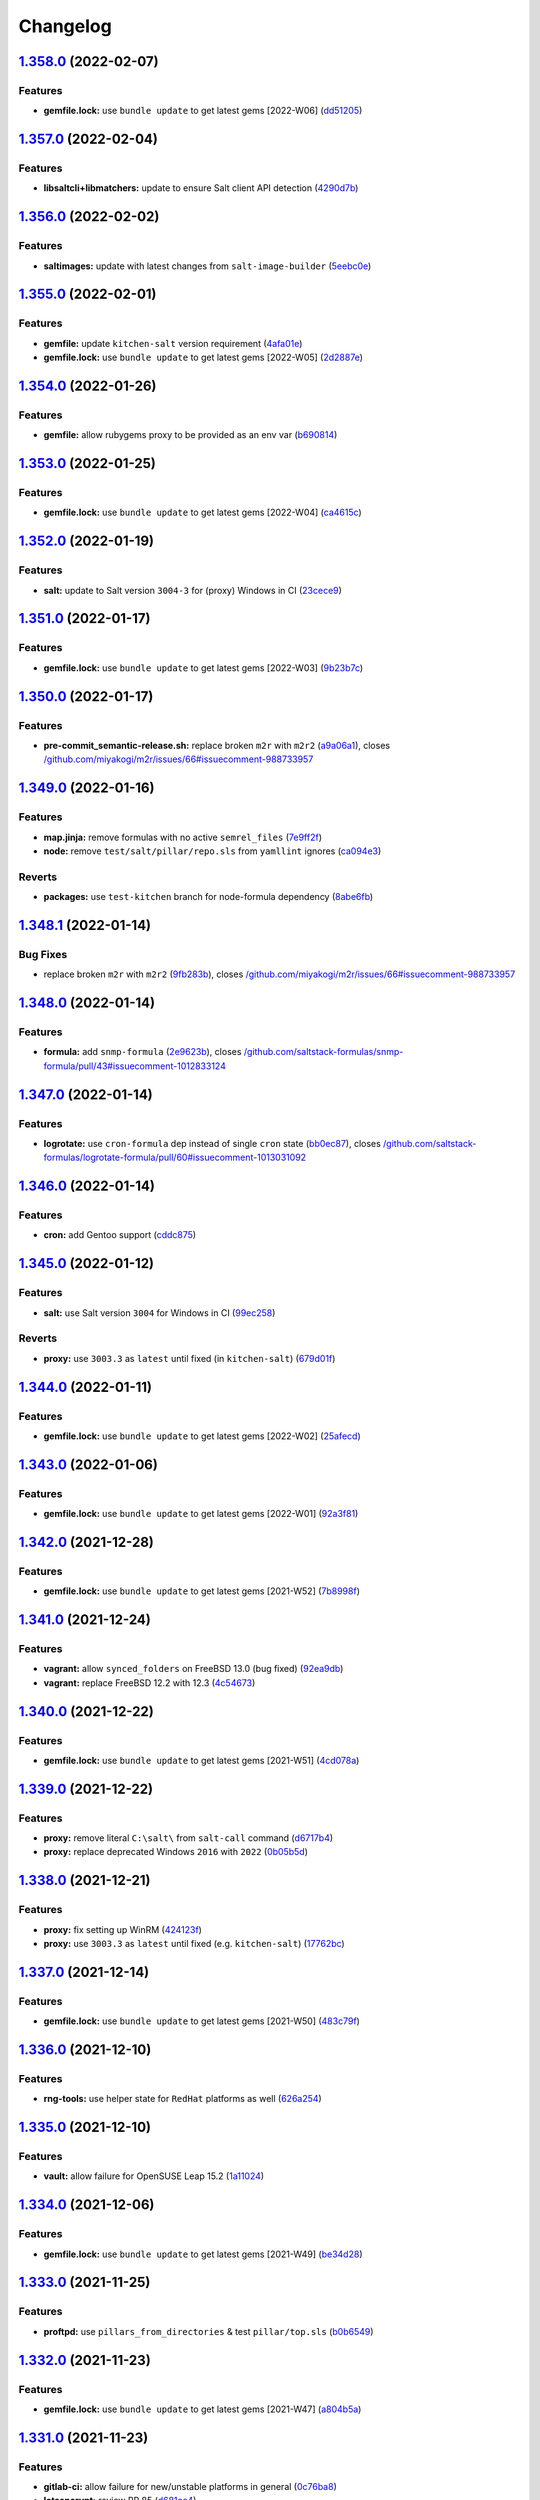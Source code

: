 
Changelog
=========

`1.358.0 <https://github.com/myii/ssf-formula/compare/v1.357.0...v1.358.0>`_ (2022-02-07)
---------------------------------------------------------------------------------------------

Features
^^^^^^^^


* **gemfile.lock:** use ``bundle update`` to get latest gems [2022-W06] (\ `dd51205 <https://github.com/myii/ssf-formula/commit/dd51205338989c9cdf143922fd88f3398849bafa>`_\ )

`1.357.0 <https://github.com/myii/ssf-formula/compare/v1.356.0...v1.357.0>`_ (2022-02-04)
---------------------------------------------------------------------------------------------

Features
^^^^^^^^


* **libsaltcli+libmatchers:** update to ensure Salt client API detection (\ `4290d7b <https://github.com/myii/ssf-formula/commit/4290d7bbe88c8d3f8e2d104e54502883ca36d057>`_\ )

`1.356.0 <https://github.com/myii/ssf-formula/compare/v1.355.0...v1.356.0>`_ (2022-02-02)
---------------------------------------------------------------------------------------------

Features
^^^^^^^^


* **saltimages:** update with latest changes from ``salt-image-builder`` (\ `5eebc0e <https://github.com/myii/ssf-formula/commit/5eebc0e013d6fa4f08f1da4412c720c09e6f5511>`_\ )

`1.355.0 <https://github.com/myii/ssf-formula/compare/v1.354.0...v1.355.0>`_ (2022-02-01)
---------------------------------------------------------------------------------------------

Features
^^^^^^^^


* **gemfile:** update ``kitchen-salt`` version requirement (\ `4afa01e <https://github.com/myii/ssf-formula/commit/4afa01e3f0aa1c59014a95a86f524a2bc7b9dd71>`_\ )
* **gemfile.lock:** use ``bundle update`` to get latest gems [2022-W05] (\ `2d2887e <https://github.com/myii/ssf-formula/commit/2d2887e9bfb6858ec522d93443dc0137fbe43a56>`_\ )

`1.354.0 <https://github.com/myii/ssf-formula/compare/v1.353.0...v1.354.0>`_ (2022-01-26)
---------------------------------------------------------------------------------------------

Features
^^^^^^^^


* **gemfile:** allow rubygems proxy to be provided as an env var (\ `b690814 <https://github.com/myii/ssf-formula/commit/b6908146fa73f31571ec7eaa2ce7421ff984c84b>`_\ )

`1.353.0 <https://github.com/myii/ssf-formula/compare/v1.352.0...v1.353.0>`_ (2022-01-25)
---------------------------------------------------------------------------------------------

Features
^^^^^^^^


* **gemfile.lock:** use ``bundle update`` to get latest gems [2022-W04] (\ `ca4615c <https://github.com/myii/ssf-formula/commit/ca4615c15095bfdc3292e659676ea44b9f98a135>`_\ )

`1.352.0 <https://github.com/myii/ssf-formula/compare/v1.351.0...v1.352.0>`_ (2022-01-19)
---------------------------------------------------------------------------------------------

Features
^^^^^^^^


* **salt:** update to Salt version ``3004-3`` for (proxy) Windows in CI (\ `23cece9 <https://github.com/myii/ssf-formula/commit/23cece911f4fb089609e15aa43b58f8c789ba797>`_\ )

`1.351.0 <https://github.com/myii/ssf-formula/compare/v1.350.0...v1.351.0>`_ (2022-01-17)
---------------------------------------------------------------------------------------------

Features
^^^^^^^^


* **gemfile.lock:** use ``bundle update`` to get latest gems [2022-W03] (\ `9b23b7c <https://github.com/myii/ssf-formula/commit/9b23b7cf4e356e8335d3524fa74eacc7727437f6>`_\ )

`1.350.0 <https://github.com/myii/ssf-formula/compare/v1.349.0...v1.350.0>`_ (2022-01-17)
---------------------------------------------------------------------------------------------

Features
^^^^^^^^


* **pre-commit_semantic-release.sh:** replace broken ``m2r`` with ``m2r2`` (\ `a9a06a1 <https://github.com/myii/ssf-formula/commit/a9a06a1ff47ff7ed9611abd49d07752011716f6d>`_\ ), closes `/github.com/miyakogi/m2r/issues/66#issuecomment-988733957 <https://github.com//github.com/miyakogi/m2r/issues/66/issues/issuecomment-988733957>`_

`1.349.0 <https://github.com/myii/ssf-formula/compare/v1.348.1...v1.349.0>`_ (2022-01-16)
---------------------------------------------------------------------------------------------

Features
^^^^^^^^


* **map.jinja:** remove formulas with no active ``semrel_files`` (\ `7e9ff2f <https://github.com/myii/ssf-formula/commit/7e9ff2f9598a4ea63f98c980ffa320dfd0359270>`_\ )
* **node:** remove ``test/salt/pillar/repo.sls`` from ``yamllint`` ignores (\ `ca094e3 <https://github.com/myii/ssf-formula/commit/ca094e3152794e2eabcf07dad128e1edb03e7e5d>`_\ )

Reverts
^^^^^^^


* **packages:** use ``test-kitchen`` branch for node-formula dependency (\ `8abe6fb <https://github.com/myii/ssf-formula/commit/8abe6fbbef265ad0f6fba28082c7c3d131fe9ea4>`_\ )

`1.348.1 <https://github.com/myii/ssf-formula/compare/v1.348.0...v1.348.1>`_ (2022-01-14)
---------------------------------------------------------------------------------------------

Bug Fixes
^^^^^^^^^


* replace broken ``m2r`` with ``m2r2`` (\ `9fb283b <https://github.com/myii/ssf-formula/commit/9fb283b6de5b64e7d8c99bab0fd03e1327ccaefe>`_\ ), closes `/github.com/miyakogi/m2r/issues/66#issuecomment-988733957 <https://github.com//github.com/miyakogi/m2r/issues/66/issues/issuecomment-988733957>`_

`1.348.0 <https://github.com/myii/ssf-formula/compare/v1.347.0...v1.348.0>`_ (2022-01-14)
---------------------------------------------------------------------------------------------

Features
^^^^^^^^


* **formula:** add ``snmp-formula`` (\ `2e9623b <https://github.com/myii/ssf-formula/commit/2e9623b6ecf18675a496cb7255a4036790689ba0>`_\ ), closes `/github.com/saltstack-formulas/snmp-formula/pull/43#issuecomment-1012833124 <https://github.com//github.com/saltstack-formulas/snmp-formula/pull/43/issues/issuecomment-1012833124>`_

`1.347.0 <https://github.com/myii/ssf-formula/compare/v1.346.0...v1.347.0>`_ (2022-01-14)
---------------------------------------------------------------------------------------------

Features
^^^^^^^^


* **logrotate:** use ``cron-formula`` dep instead of single ``cron`` state (\ `bb0ec87 <https://github.com/myii/ssf-formula/commit/bb0ec87531b6fec3da4bbee35ca9c42872d5bb67>`_\ ), closes `/github.com/saltstack-formulas/logrotate-formula/pull/60#issuecomment-1013031092 <https://github.com//github.com/saltstack-formulas/logrotate-formula/pull/60/issues/issuecomment-1013031092>`_

`1.346.0 <https://github.com/myii/ssf-formula/compare/v1.345.0...v1.346.0>`_ (2022-01-14)
---------------------------------------------------------------------------------------------

Features
^^^^^^^^


* **cron:** add Gentoo support (\ `cddc875 <https://github.com/myii/ssf-formula/commit/cddc8758311f9d5cb9daaf5a24fba6f0176aa721>`_\ )

`1.345.0 <https://github.com/myii/ssf-formula/compare/v1.344.0...v1.345.0>`_ (2022-01-12)
---------------------------------------------------------------------------------------------

Features
^^^^^^^^


* **salt:** use Salt version ``3004`` for Windows in CI (\ `99ec258 <https://github.com/myii/ssf-formula/commit/99ec258e78ff7d8bb90514b481c1fe189b297a9f>`_\ )

Reverts
^^^^^^^


* **proxy:** use ``3003.3`` as ``latest`` until fixed (in ``kitchen-salt``\ ) (\ `679d01f <https://github.com/myii/ssf-formula/commit/679d01f8d62603a1b3cf1b4ee9657b0c4a6f4724>`_\ )

`1.344.0 <https://github.com/myii/ssf-formula/compare/v1.343.0...v1.344.0>`_ (2022-01-11)
---------------------------------------------------------------------------------------------

Features
^^^^^^^^


* **gemfile.lock:** use ``bundle update`` to get latest gems [2022-W02] (\ `25afecd <https://github.com/myii/ssf-formula/commit/25afecd4278fabf8c0afaf029bb2a24e1dd28cd4>`_\ )

`1.343.0 <https://github.com/myii/ssf-formula/compare/v1.342.0...v1.343.0>`_ (2022-01-06)
---------------------------------------------------------------------------------------------

Features
^^^^^^^^


* **gemfile.lock:** use ``bundle update`` to get latest gems [2022-W01] (\ `92a3f81 <https://github.com/myii/ssf-formula/commit/92a3f81fc8f3888087fe41a4f457edfcd66d5e6e>`_\ )

`1.342.0 <https://github.com/myii/ssf-formula/compare/v1.341.0...v1.342.0>`_ (2021-12-28)
---------------------------------------------------------------------------------------------

Features
^^^^^^^^


* **gemfile.lock:** use ``bundle update`` to get latest gems [2021-W52] (\ `7b8998f <https://github.com/myii/ssf-formula/commit/7b8998fd5c9e78969bd3e18565ba132a23c33ac9>`_\ )

`1.341.0 <https://github.com/myii/ssf-formula/compare/v1.340.0...v1.341.0>`_ (2021-12-24)
---------------------------------------------------------------------------------------------

Features
^^^^^^^^


* **vagrant:** allow ``synced_folders`` on FreeBSD 13.0 (bug fixed) (\ `92ea9db <https://github.com/myii/ssf-formula/commit/92ea9db7923ef9d7244a521de1bb888b8aff1fa9>`_\ )
* **vagrant:** replace FreeBSD 12.2 with 12.3 (\ `4c54673 <https://github.com/myii/ssf-formula/commit/4c54673496031aadbe88c0b1f19009fdab03060c>`_\ )

`1.340.0 <https://github.com/myii/ssf-formula/compare/v1.339.0...v1.340.0>`_ (2021-12-22)
---------------------------------------------------------------------------------------------

Features
^^^^^^^^


* **gemfile.lock:** use ``bundle update`` to get latest gems [2021-W51] (\ `4cd078a <https://github.com/myii/ssf-formula/commit/4cd078a913dfc5e5fdc02f0d7e668cb4a9bfc4d8>`_\ )

`1.339.0 <https://github.com/myii/ssf-formula/compare/v1.338.0...v1.339.0>`_ (2021-12-22)
---------------------------------------------------------------------------------------------

Features
^^^^^^^^


* **proxy:** remove literal ``C:\salt\`` from ``salt-call`` command (\ `d6717b4 <https://github.com/myii/ssf-formula/commit/d6717b4fa154e5398828b39fb1b293a0e88a0afe>`_\ )
* **proxy:** replace deprecated Windows ``2016`` with ``2022`` (\ `0b05b5d <https://github.com/myii/ssf-formula/commit/0b05b5de6b5ab3257607c437126ea45aa8c95835>`_\ )

`1.338.0 <https://github.com/myii/ssf-formula/compare/v1.337.0...v1.338.0>`_ (2021-12-21)
---------------------------------------------------------------------------------------------

Features
^^^^^^^^


* **proxy:** fix setting up WinRM (\ `424123f <https://github.com/myii/ssf-formula/commit/424123fd8b76ff04296d5effe25105dc34a717ab>`_\ )
* **proxy:** use ``3003.3`` as ``latest`` until fixed (e.g. ``kitchen-salt``\ ) (\ `17762bc <https://github.com/myii/ssf-formula/commit/17762bc58133e0b0b065ed793fb07bc2c4585cba>`_\ )

`1.337.0 <https://github.com/myii/ssf-formula/compare/v1.336.0...v1.337.0>`_ (2021-12-14)
---------------------------------------------------------------------------------------------

Features
^^^^^^^^


* **gemfile.lock:** use ``bundle update`` to get latest gems [2021-W50] (\ `483c79f <https://github.com/myii/ssf-formula/commit/483c79fe8410dd3dc19783ee874ff290ffc1c103>`_\ )

`1.336.0 <https://github.com/myii/ssf-formula/compare/v1.335.0...v1.336.0>`_ (2021-12-10)
---------------------------------------------------------------------------------------------

Features
^^^^^^^^


* **rng-tools:** use helper state for ``RedHat`` platforms as well (\ `626a254 <https://github.com/myii/ssf-formula/commit/626a25460e296f2a9f013bb324920e6c37b6897a>`_\ )

`1.335.0 <https://github.com/myii/ssf-formula/compare/v1.334.0...v1.335.0>`_ (2021-12-10)
---------------------------------------------------------------------------------------------

Features
^^^^^^^^


* **vault:** allow failure for OpenSUSE Leap 15.2 (\ `1a11024 <https://github.com/myii/ssf-formula/commit/1a1102484feb48d65489ef9e9cbd921d2766effd>`_\ )

`1.334.0 <https://github.com/myii/ssf-formula/compare/v1.333.0...v1.334.0>`_ (2021-12-06)
---------------------------------------------------------------------------------------------

Features
^^^^^^^^


* **gemfile.lock:** use ``bundle update`` to get latest gems [2021-W49] (\ `be34d28 <https://github.com/myii/ssf-formula/commit/be34d2849cdd2bb4a6eee9b9fbad3b2cf1276f28>`_\ )

`1.333.0 <https://github.com/myii/ssf-formula/compare/v1.332.0...v1.333.0>`_ (2021-11-25)
---------------------------------------------------------------------------------------------

Features
^^^^^^^^


* **proftpd:** use ``pillars_from_directories`` & test ``pillar/top.sls`` (\ `b0b6549 <https://github.com/myii/ssf-formula/commit/b0b65493c766cbd52edd00762212e2ce7ad9fedb>`_\ )

`1.332.0 <https://github.com/myii/ssf-formula/compare/v1.331.0...v1.332.0>`_ (2021-11-23)
---------------------------------------------------------------------------------------------

Features
^^^^^^^^


* **gemfile.lock:** use ``bundle update`` to get latest gems [2021-W47] (\ `a804b5a <https://github.com/myii/ssf-formula/commit/a804b5abe2ce693d3faa0b091a90be2f9485dca8>`_\ )

`1.331.0 <https://github.com/myii/ssf-formula/compare/v1.330.0...v1.331.0>`_ (2021-11-23)
---------------------------------------------------------------------------------------------

Features
^^^^^^^^


* **gitlab-ci:** allow failure for new/unstable platforms in general (\ `0c76ba8 <https://github.com/myii/ssf-formula/commit/0c76ba86b2aea2e2961b22d264b94831f60a3dd8>`_\ )
* **letsencrypt:** review PR 85 (\ `d681cc4 <https://github.com/myii/ssf-formula/commit/d681cc419241cea6c0cb34dd49a883a71e6195b7>`_\ )
* **node:** review PR 61 (\ `3c3eefa <https://github.com/myii/ssf-formula/commit/3c3eefa988a0ce8af333a8fc650c589141d6e73e>`_\ )
* **openbsd:** deprecate ``6.8`` (EOL: 2021-10-14) (\ `f86b9fb <https://github.com/myii/ssf-formula/commit/f86b9fbdedf8cebd51f50934ade821c513e4ed6a>`_\ )
* **salt:** adjust matrix for ``3004.0`` (\ `ce0d22e <https://github.com/myii/ssf-formula/commit/ce0d22e32ebb61faebce548b3d919a7f1fdb3efa>`_\ )
* **saltimages:** update with latest changes from ``salt-image-builder`` (\ `28eb0a9 <https://github.com/myii/ssf-formula/commit/28eb0a912b9a41861f04a1116d6349818cb675ae>`_\ )
* **saltimages:** update with latest changes from ``salt-image-builder`` (\ `ebf6388 <https://github.com/myii/ssf-formula/commit/ebf6388a4c5ae4dd9305f054e33706cf379a0f67>`_\ )
* **vagrant:** add FreeBSD ``3004.0`` testing across formulas (\ `0bb2a8f <https://github.com/myii/ssf-formula/commit/0bb2a8fb6047905dda74de5ad24ec6ff8f91f0b4>`_\ )
* **vagrant:** add OpenBSD 7.0 testing across formulas (\ `35d93e6 <https://github.com/myii/ssf-formula/commit/35d93e6bb113e397b170856d646b6c103bf5d950>`_\ )

`1.330.0 <https://github.com/myii/ssf-formula/compare/v1.329.0...v1.330.0>`_ (2021-11-17)
---------------------------------------------------------------------------------------------

Code Refactoring
^^^^^^^^^^^^^^^^


* **salt:** centralise and condense ``platforms_matrix`` for clarity (\ `0c6a1d7 <https://github.com/myii/ssf-formula/commit/0c6a1d79cfa9fa97816215d1e0bf84828fadd36d>`_\ )

Features
^^^^^^^^


* **kitchen:** allow configuration of ``platforms.verifier.inputs`` (\ `ea97df5 <https://github.com/myii/ssf-formula/commit/ea97df5ea6d0944b892e68a58a6a4477cf102213>`_\ )
* **salt:** use ``pillars_from_directories`` & ``test/salt/pillar/top.sls`` (\ `1056947 <https://github.com/myii/ssf-formula/commit/10569470e5126342bda0adec3e7a227668f6af2e>`_\ )

`1.329.0 <https://github.com/myii/ssf-formula/compare/v1.328.0...v1.329.0>`_ (2021-11-16)
---------------------------------------------------------------------------------------------

Features
^^^^^^^^


* **pillars_from_directories:** allow configuration in ``kitchen.yml`` (\ `758f9c1 <https://github.com/myii/ssf-formula/commit/758f9c1dd4b8eb03001939d3195eb3ba111a536e>`_\ )
* **template:** review PR 238 (use ``pillars_from_directories``\ , etc.) (\ `e3808e6 <https://github.com/myii/ssf-formula/commit/e3808e6bac8e01d747c2aa7ad6caa0db5ddd8aac>`_\ )
* **test/salt/pillar/top.sls:** manage across formulas (\ `b6454d7 <https://github.com/myii/ssf-formula/commit/b6454d7cde89bd2e5e1f285052724ab551c841d9>`_\ )

`1.328.0 <https://github.com/myii/ssf-formula/compare/v1.327.0...v1.328.0>`_ (2021-10-26)
---------------------------------------------------------------------------------------------

Features
^^^^^^^^


* **formulas:** set ``map_jinja:version`` for v5 ``map.jinja`` formulas (\ `62e5207 <https://github.com/myii/ssf-formula/commit/62e520773df96bb7244cefee204e2f7455998c06>`_\ )
* **map.jinja:** manage new v5+ ``map.jinja``\ -related files (\ `357ffde <https://github.com/myii/ssf-formula/commit/357ffde1ed5beffe5cfd55a38e48854b91d8dda0>`_\ )

`1.327.0 <https://github.com/myii/ssf-formula/compare/v1.326.0...v1.327.0>`_ (2021-10-26)
---------------------------------------------------------------------------------------------

Features
^^^^^^^^


* **gemfile.lock:** use ``bundle update`` to get latest gems [2021-W43] (\ `3151897 <https://github.com/myii/ssf-formula/commit/31518971392fde3868219ac22ce2bb7f010eab2e>`_\ )

`1.326.0 <https://github.com/myii/ssf-formula/compare/v1.325.0...v1.326.0>`_ (2021-10-23)
---------------------------------------------------------------------------------------------

Features
^^^^^^^^


* **gemfile.lock:** use ``bundle update`` to get latest gems [2021-W42] (\ `dcf30cd <https://github.com/myii/ssf-formula/commit/dcf30cd0eab2a634ab18fb9929c163ebfc63385f>`_\ )

`1.325.0 <https://github.com/myii/ssf-formula/compare/v1.324.0...v1.325.0>`_ (2021-10-23)
---------------------------------------------------------------------------------------------

Features
^^^^^^^^


* **varnish:** add helper state to run service in Arch Linux container (\ `fe6c55a <https://github.com/myii/ssf-formula/commit/fe6c55a5ba99f3e425021f5dda4fabfe48cbc8b6>`_\ )

`1.324.0 <https://github.com/myii/ssf-formula/compare/v1.323.0...v1.324.0>`_ (2021-10-15)
---------------------------------------------------------------------------------------------

Features
^^^^^^^^


* **gemfile.lock:** use ``bundle update`` to get latest gems [2021-W41] (\ `b45e458 <https://github.com/myii/ssf-formula/commit/b45e458a8f81875905e61515006948aca61e4175>`_\ )

`1.323.0 <https://github.com/myii/ssf-formula/compare/v1.322.0...v1.323.0>`_ (2021-10-09)
---------------------------------------------------------------------------------------------

Features
^^^^^^^^


* **systemd:** enable all ``master`` platforms except ``oraclelinux-7`` (\ `9ba3060 <https://github.com/myii/ssf-formula/commit/9ba3060ad2362d14db8b5078dfce62176c77ac2c>`_\ )

`1.322.0 <https://github.com/myii/ssf-formula/compare/v1.321.0...v1.322.0>`_ (2021-10-06)
---------------------------------------------------------------------------------------------

Features
^^^^^^^^


* **formulas:** add basic management for ``Gemfile+lock`` formulas (\ `079ebaf <https://github.com/myii/ssf-formula/commit/079ebaf3f045ed258b3f3b32b0557d3f6a579ba1>`_\ )

`1.321.0 <https://github.com/myii/ssf-formula/compare/v1.320.0...v1.321.0>`_ (2021-10-06)
---------------------------------------------------------------------------------------------

Features
^^^^^^^^


* **gemfile.lock:** use ``bundle update`` to get latest gems [2021-W40] (\ `e2da06f <https://github.com/myii/ssf-formula/commit/e2da06f4acadb3dcb02dfaf6843b00576ede1bc6>`_\ )

`1.320.0 <https://github.com/myii/ssf-formula/compare/v1.319.0...v1.320.0>`_ (2021-10-05)
---------------------------------------------------------------------------------------------

Features
^^^^^^^^


* **freebsd:** deprecate ``11.4`` (EOL: 2021-09-30) (\ `288eb80 <https://github.com/myii/ssf-formula/commit/288eb8021cee4660607562a6463c977e3668c658>`_\ )
* **gitignore:** allow test pillar ``top.sls`` (\ ``template-formula`` PR) (\ `dbe0823 <https://github.com/myii/ssf-formula/commit/dbe08234f24e541db21e6c508d3c5eb8d7eab2be>`_\ )
* **salt:** adjust matrix for ``3003.3``\ , ``3002.7`` & ``3001.8`` (\ `f79d060 <https://github.com/myii/ssf-formula/commit/f79d060d10803c4267d3f6099d960d54239eef6b>`_\ )
* **saltimages:** update with latest changes from ``salt-image-builder`` (\ `9e75900 <https://github.com/myii/ssf-formula/commit/9e75900664c0b80f96595739307f0fbf5f951fbc>`_\ )

`1.319.0 <https://github.com/myii/ssf-formula/compare/v1.318.0...v1.319.0>`_ (2021-10-04)
---------------------------------------------------------------------------------------------

Features
^^^^^^^^


* **formulas:** use ``git stash`` before making changes to formulas (\ `73d8c63 <https://github.com/myii/ssf-formula/commit/73d8c63006fae3b864264cf3ac56d3870c65d9e9>`_\ )

`1.318.0 <https://github.com/myii/ssf-formula/compare/v1.317.0...v1.318.0>`_ (2021-10-04)
---------------------------------------------------------------------------------------------

Features
^^^^^^^^


* **antora:** add initial support (only for ``apache-formula`` currently) (\ `11ecafc <https://github.com/myii/ssf-formula/commit/11ecafcf73e7627a6337011bba3f832b0b138e55>`_\ )

`1.317.0 <https://github.com/myii/ssf-formula/compare/v1.316.0...v1.317.0>`_ (2021-10-02)
---------------------------------------------------------------------------------------------

Features
^^^^^^^^


* **packages:** manage ``map.jinja`` verification (\ `651e373 <https://github.com/myii/ssf-formula/commit/651e3737f2be923effda5d34fe94d29194540c4d>`_\ )
* **packages:** use ``test-kitchen`` branch for ``node-formula`` dependency (\ `af6f43b <https://github.com/myii/ssf-formula/commit/af6f43bded9a88d2e95bb2fdb5d74b03a59f0b7d>`_\ )

`1.316.0 <https://github.com/myii/ssf-formula/compare/v1.315.0...v1.316.0>`_ (2021-09-30)
---------------------------------------------------------------------------------------------

Features
^^^^^^^^


* **gemfile.lock:** use ``bundle update`` to get latest gems [2021-W39] (\ `7d886b1 <https://github.com/myii/ssf-formula/commit/7d886b1bcace4c103038b59b768494260dd44cde>`_\ )

`1.315.0 <https://github.com/myii/ssf-formula/compare/v1.314.0...v1.315.0>`_ (2021-09-21)
---------------------------------------------------------------------------------------------

Features
^^^^^^^^


* **gemfile.lock:** use ``bundle update`` to get latest gems [2021-W38] (\ `3722c6e <https://github.com/myii/ssf-formula/commit/3722c6e1e4618f9423ae2fda58202aa3cdf34707>`_\ )

`1.314.0 <https://github.com/myii/ssf-formula/compare/v1.313.0...v1.314.0>`_ (2021-09-14)
---------------------------------------------------------------------------------------------

Features
^^^^^^^^


* **gemfile.lock:** use ``bundle update`` to get latest gems [2021-W37] (\ `a3e16bd <https://github.com/myii/ssf-formula/commit/a3e16bd8b7af7528b41bc7e8519a571a35cda795>`_\ )

`1.313.0 <https://github.com/myii/ssf-formula/compare/v1.312.0...v1.313.0>`_ (2021-09-08)
---------------------------------------------------------------------------------------------

Features
^^^^^^^^


* **gemfile.lock:** use ``bundle update`` to get latest gems [2021-W36] (\ `4c9119f <https://github.com/myii/ssf-formula/commit/4c9119fda580837fe858c88be904ab877c940a21>`_\ )

`1.312.0 <https://github.com/myii/ssf-formula/compare/v1.311.0...v1.312.0>`_ (2021-09-08)
---------------------------------------------------------------------------------------------

Features
^^^^^^^^


* **docker:** review PR 287 (\ `8f9dbb3 <https://github.com/myii/ssf-formula/commit/8f9dbb3e59915bbe3b8ede4e493506f1e0e8ea29>`_\ )
* **docker:** review PR 300 (\ `90ae5aa <https://github.com/myii/ssf-formula/commit/90ae5aa07e26ac3398378fb7f2a2fcd89c7562ec>`_\ )

`1.311.0 <https://github.com/myii/ssf-formula/compare/v1.310.0...v1.311.0>`_ (2021-09-08)
---------------------------------------------------------------------------------------------

Features
^^^^^^^^


* **mysql:** review PR 262 (\ `22ab0fa <https://github.com/myii/ssf-formula/commit/22ab0fa60723fed2ec7c471bba12175333189f23>`_\ )

`1.310.0 <https://github.com/myii/ssf-formula/compare/v1.309.0...v1.310.0>`_ (2021-08-30)
---------------------------------------------------------------------------------------------

Features
^^^^^^^^


* **gemfile.lock:** use ``bundle update`` to get latest gems [2021-W35] (\ `7134280 <https://github.com/myii/ssf-formula/commit/713428053b1b401fde4c56bba9fc0f756dbe2ef1>`_\ )

`1.309.0 <https://github.com/myii/ssf-formula/compare/v1.308.0...v1.309.0>`_ (2021-08-30)
---------------------------------------------------------------------------------------------

Features
^^^^^^^^


* **sudoers:** review PR 78 (\ `5b91d26 <https://github.com/myii/ssf-formula/commit/5b91d2629f8632b973555db3b46e88f33211ece8>`_\ )

`1.308.0 <https://github.com/myii/ssf-formula/compare/v1.307.0...v1.308.0>`_ (2021-08-23)
---------------------------------------------------------------------------------------------

Features
^^^^^^^^


* **gemfile.lock:** use ``bundle update`` to get latest gems [2021-W34] (\ `e3532e0 <https://github.com/myii/ssf-formula/commit/e3532e0eaef084a603cfb44df717ae1cde044537>`_\ )

`1.307.0 <https://github.com/myii/ssf-formula/compare/v1.306.0...v1.307.0>`_ (2021-08-19)
---------------------------------------------------------------------------------------------

Features
^^^^^^^^


* **template:** review PR 237 (\ `5f0cb2c <https://github.com/myii/ssf-formula/commit/5f0cb2c4531ab6a36ff81ea99d6abf0844346d3e>`_\ )

`1.306.0 <https://github.com/myii/ssf-formula/compare/v1.305.0...v1.306.0>`_ (2021-08-19)
---------------------------------------------------------------------------------------------

Features
^^^^^^^^


* **salt:** adjust matrix for ``3003.2`` (\ `0ccffcb <https://github.com/myii/ssf-formula/commit/0ccffcb6e7c478b9c74bf557cf13c9e886de0ec4>`_\ )
* **saltimages:** update with latest changes from ``salt-image-builder`` (\ `1c709fe <https://github.com/myii/ssf-formula/commit/1c709fe20624afe699e71fc696098560845253dd>`_\ )

`1.305.0 <https://github.com/myii/ssf-formula/compare/v1.304.0...v1.305.0>`_ (2021-08-16)
---------------------------------------------------------------------------------------------

Features
^^^^^^^^


* **gemfile.lock:** use ``bundle update`` to get latest gems [2021-W33] (\ `041687b <https://github.com/myii/ssf-formula/commit/041687b02c867c02d6fc57692ffb2eea3197c01c>`_\ )

`1.304.0 <https://github.com/myii/ssf-formula/compare/v1.303.0...v1.304.0>`_ (2021-08-09)
---------------------------------------------------------------------------------------------

Features
^^^^^^^^


* **gemfile.lock:** use ``bundle update`` to get latest gems [2021-W32] (\ `5955303 <https://github.com/myii/ssf-formula/commit/59553036b523040d66b8032a90ff563eb2b5a720>`_\ )

`1.303.0 <https://github.com/myii/ssf-formula/compare/v1.302.0...v1.303.0>`_ (2021-08-04)
---------------------------------------------------------------------------------------------

Features
^^^^^^^^


* **gemfile+lock:** use ``ssf`` customised ``inspec`` repo (\ `d45c54f <https://github.com/myii/ssf-formula/commit/d45c54fe86afe6dd5e1890af6153773619ddd696>`_\ )

`1.302.0 <https://github.com/myii/ssf-formula/compare/v1.301.0...v1.302.0>`_ (2021-08-04)
---------------------------------------------------------------------------------------------

Features
^^^^^^^^


* **gemfile.lock:** use ``bundle update`` to get latest gems [2021-W31] (\ `4d376aa <https://github.com/myii/ssf-formula/commit/4d376aa3c27db515666c282d797f51fe61cd229c>`_\ )

`1.301.0 <https://github.com/myii/ssf-formula/compare/v1.300.0...v1.301.0>`_ (2021-08-03)
---------------------------------------------------------------------------------------------

Features
^^^^^^^^


* **rabbitmq:** review PR 89 (\ `653413e <https://github.com/myii/ssf-formula/commit/653413eed61ab3ac5e10a760266d2ab312f7abb6>`_\ )

`1.300.0 <https://github.com/myii/ssf-formula/compare/v1.299.0...v1.300.0>`_ (2021-07-27)
---------------------------------------------------------------------------------------------

Features
^^^^^^^^


* **rng-tools:** use helper state for Arch Linux as well (\ `b2328a5 <https://github.com/myii/ssf-formula/commit/b2328a5c82eea065e0a474d76fd795c5d4f67c9f>`_\ )

`1.299.0 <https://github.com/myii/ssf-formula/compare/v1.298.0...v1.299.0>`_ (2021-07-26)
---------------------------------------------------------------------------------------------

Features
^^^^^^^^


* **gemfile.lock:** use ``bundle update`` to get latest gems [2021-W30] (\ `1a36bb9 <https://github.com/myii/ssf-formula/commit/1a36bb93792b415be1e8406c89b8040ebc74d95c>`_\ )

`1.298.0 <https://github.com/myii/ssf-formula/compare/v1.297.0...v1.298.0>`_ (2021-07-24)
---------------------------------------------------------------------------------------------

Features
^^^^^^^^


* **rabbitmq:** review PR 86 (\ `325d150 <https://github.com/myii/ssf-formula/commit/325d1505d577b7ae85715ccbda3313c11c0368c0>`_\ )

`1.297.0 <https://github.com/myii/ssf-formula/compare/v1.296.0...v1.297.0>`_ (2021-07-23)
---------------------------------------------------------------------------------------------

Features
^^^^^^^^


* **rabbitmq:** review PR 84 (inc. ``yamllint`` update) (\ `92ced69 <https://github.com/myii/ssf-formula/commit/92ced698f64392f25c5e1337c7be37c403a7fa6d>`_\ )

`1.296.0 <https://github.com/myii/ssf-formula/compare/v1.295.0...v1.296.0>`_ (2021-07-22)
---------------------------------------------------------------------------------------------

Features
^^^^^^^^


* **freebsd:** update with latest pre-salted Vagrant boxes (\ `2b3ee4b <https://github.com/myii/ssf-formula/commit/2b3ee4b08579eff64a03f92fab651005d0d85bea>`_\ )

`1.295.0 <https://github.com/myii/ssf-formula/compare/v1.294.0...v1.295.0>`_ (2021-07-21)
---------------------------------------------------------------------------------------------

Bug Fixes
^^^^^^^^^


* **system.rb:** fix ``kitchen.yaml`` => ``kitchen.yml`` (\ `875289f <https://github.com/myii/ssf-formula/commit/875289fb7089fd961cea8d55fbbc787bdfcfd98c>`_\ )

Features
^^^^^^^^


* **gemfile.lock:** use ``bundle update`` to get latest gems [2021-W29] (\ `9986d6b <https://github.com/myii/ssf-formula/commit/9986d6bde3d2b3aab32761af442eaf2ad63f29f7>`_\ )

`1.294.0 <https://github.com/myii/ssf-formula/compare/v1.293.0...v1.294.0>`_ (2021-07-20)
---------------------------------------------------------------------------------------------

Code Refactoring
^^^^^^^^^^^^^^^^


* **formulas:** use wildcards again where possible after ``16.04`` EOL (\ `9df819e <https://github.com/myii/ssf-formula/commit/9df819e34e9c6ac0ddf20446821127a4bdf553a3>`_\ )

Features
^^^^^^^^


* **postgres:** add ``repo`` suite (\ `d8c6103 <https://github.com/myii/ssf-formula/commit/d8c61032495114ed26a8e1d46c25271fcdf2eb8a>`_\ )

`1.293.0 <https://github.com/myii/ssf-formula/compare/v1.292.0...v1.293.0>`_ (2021-07-19)
---------------------------------------------------------------------------------------------

Features
^^^^^^^^


* **formulas:** add basic management for ``Gemfile+lock`` formulas (\ `04b7f8d <https://github.com/myii/ssf-formula/commit/04b7f8d323d3633a6583f2c095e9a4221b7f9bcf>`_\ )

`1.292.0 <https://github.com/myii/ssf-formula/compare/v1.291.0...v1.292.0>`_ (2021-07-19)
---------------------------------------------------------------------------------------------

Features
^^^^^^^^


* **formulas:** add basic management for ``Gemfile+lock`` formulas (\ `34b8f3d <https://github.com/myii/ssf-formula/commit/34b8f3d6a0fb727e29a6ae053b616589c90b825d>`_\ )

`1.291.0 <https://github.com/myii/ssf-formula/compare/v1.290.0...v1.291.0>`_ (2021-07-18)
---------------------------------------------------------------------------------------------

Features
^^^^^^^^


* **gitlab-ci:** implement ``allow_failure`` to be used for instances (\ `87e4244 <https://github.com/myii/ssf-formula/commit/87e4244e0bb4b23cb11b6fc2df3a6d6f14a42fe1>`_\ )
* **gitlab-ci:** use ``allow_failure`` for instances that should work soon (\ `4029161 <https://github.com/myii/ssf-formula/commit/40291616702bc3b9b950450eaa98c45b9e8d2bf6>`_\ )
* **proftpd:** add ``yamllint`` ignore for Debian 11 support (\ `9645758 <https://github.com/myii/ssf-formula/commit/964575889128b145ba4809438014c8228582c6c1>`_\ )
* **prometheus:** review PR 67 (\ `e16d3a4 <https://github.com/myii/ssf-formula/commit/e16d3a4ea90f88a200a1d72d53ff0a07b2b1c19f>`_\ )
* **saltimages:** update with latest changes from ``salt-image-builder`` (\ `767cb2b <https://github.com/myii/ssf-formula/commit/767cb2bf146956fa170b5de324a09664ffd4ff92>`_\ )
* **saltimages:** update with latest changes from ``salt-image-builder`` (\ `ee6a49b <https://github.com/myii/ssf-formula/commit/ee6a49bf34bb33ebebb3999cc82b53b4ea8ed752>`_\ )
* **yamllint:** add ``.bundle/`` to the default ``ignore`` list (\ `8d4cdf0 <https://github.com/myii/ssf-formula/commit/8d4cdf059cbf3c6464fd9413ee492a2f760e701d>`_\ ), closes `/github.com/saltstack-formulas/prometheus-formula/pull/60#issuecomment-880428271 <https://github.com//github.com/saltstack-formulas/prometheus-formula/pull/60/issues/issuecomment-880428271>`_

`1.290.0 <https://github.com/myii/ssf-formula/compare/v1.289.0...v1.290.0>`_ (2021-07-17)
---------------------------------------------------------------------------------------------

Features
^^^^^^^^


* **kitchen:** use general ``run_command`` of ``/usr/lib/systemd/systemd`` (\ `b7316cd <https://github.com/myii/ssf-formula/commit/b7316cd027fbabe0c7bf99d23abec5e9b12ba8f4>`_\ )
* **kitchen.*.yml:** move ``provisioner`` block above ``platforms`` (\ `a490172 <https://github.com/myii/ssf-formula/commit/a4901720493828e604a91688025e460b01c37572>`_\ )
* **rabbitmq:** review PR 78 (\ `128e433 <https://github.com/myii/ssf-formula/commit/128e433db32e562291fdf0d1a5a28a35b7c1f6fd>`_\ )

`1.289.0 <https://github.com/myii/ssf-formula/compare/v1.288.1...v1.289.0>`_ (2021-07-17)
---------------------------------------------------------------------------------------------

Features
^^^^^^^^


* **gemfile+lock:** use ``bundle update`` to get latest gems [2021-W28] (\ `a93122b <https://github.com/myii/ssf-formula/commit/a93122b2c96a260b72e88a164ad675350319caf2>`_\ )
* **kitchen:** manage InSpec verifier ``backend_cache`` (\ `3556e59 <https://github.com/myii/ssf-formula/commit/3556e597a296c9bd1de92b168b6d1f1f8b533307>`_\ )

`1.288.1 <https://github.com/myii/ssf-formula/compare/v1.288.0...v1.288.1>`_ (2021-07-17)
---------------------------------------------------------------------------------------------

Reverts
^^^^^^^


* **nginx:** disable failing instance until upstream issue resolved (\ `84199b8 <https://github.com/myii/ssf-formula/commit/84199b8c9b14546cc2c98e15111949a255e846d3>`_\ )

`1.288.0 <https://github.com/myii/ssf-formula/compare/v1.287.0...v1.288.0>`_ (2021-07-14)
---------------------------------------------------------------------------------------------

Features
^^^^^^^^


* **salt:** disable FreeBSD until pre-salted boxes updated (\ `b8e644e <https://github.com/myii/ssf-formula/commit/b8e644e560b16bbbcb79aeb0100297af5a5ebfce>`_\ )

`1.287.0 <https://github.com/myii/ssf-formula/compare/v1.286.0...v1.287.0>`_ (2021-07-14)
---------------------------------------------------------------------------------------------

Features
^^^^^^^^


* **gemfile.lock:** bump ``addressable`` from ``2.7.0`` to ``2.8.0`` (\ `75d2b36 <https://github.com/myii/ssf-formula/commit/75d2b36f5355b37f0881e3ee2640f63acfc8b29e>`_\ )

`1.286.0 <https://github.com/myii/ssf-formula/compare/v1.285.0...v1.286.0>`_ (2021-07-07)
---------------------------------------------------------------------------------------------

Features
^^^^^^^^


* **logrotate:** review PR 58 (\ `3550d4d <https://github.com/myii/ssf-formula/commit/3550d4dd427e4c91d1657af3cdd312f137e7a69d>`_\ )

`1.285.0 <https://github.com/myii/ssf-formula/compare/v1.284.0...v1.285.0>`_ (2021-07-05)
---------------------------------------------------------------------------------------------

Features
^^^^^^^^


* **java:** disable failing suite in CI (\ `3072802 <https://github.com/myii/ssf-formula/commit/3072802012c9a1f2a8480f4d4c15e8e1787b6079>`_\ )

`1.284.0 <https://github.com/myii/ssf-formula/compare/v1.283.0...v1.284.0>`_ (2021-07-04)
---------------------------------------------------------------------------------------------

Features
^^^^^^^^


* **letsencrypt:** review PR 83 (\ `71fe009 <https://github.com/myii/ssf-formula/commit/71fe0099db6b96d8c02b1aac41c1dc0dd5d0819b>`_\ )

`1.283.0 <https://github.com/myii/ssf-formula/compare/v1.282.0...v1.283.0>`_ (2021-07-02)
---------------------------------------------------------------------------------------------

Bug Fixes
^^^^^^^^^


* **rst-lint:** fix violations (\ `2ef7b8c <https://github.com/myii/ssf-formula/commit/2ef7b8cb398c9bd2f6f5b2e7becb3dfc639a92c4>`_\ )

Features
^^^^^^^^


* **gemfile.lock:** update ``kitchen-docker`` revision (\ `338ed9a <https://github.com/myii/ssf-formula/commit/338ed9aaab34f8c26830f6f522914689b83a5b73>`_\ )
* **nginx:** disable failing instance until upstream issue resolved (\ `f638761 <https://github.com/myii/ssf-formula/commit/f638761348eec9debef00d6e83bc315886222c97>`_\ ), closes `/github.com/phusion/passenger/issues/2364#issuecomment-866313663 <https://github.com//github.com/phusion/passenger/issues/2364/issues/issuecomment-866313663>`_
* **pre-commit:** add ``rst-lint`` (\ `25ce78a <https://github.com/myii/ssf-formula/commit/25ce78a3e7d50584f8d41dc3ebce0b8f2e6ed3fd>`_\ )
* **saltimages:** update with latest changes from ``salt-image-builder`` (\ `d8310d3 <https://github.com/myii/ssf-formula/commit/d8310d385872d68ac24f108580f9415ab2db63cb>`_\ )
* **saltimages:** update with latest changes from ``salt-image-builder`` (\ `f00ec52 <https://github.com/myii/ssf-formula/commit/f00ec522262097652f6778b90f4aa14dc939d0c0>`_\ )
* **saltimages:** update with latest changes from ``salt-image-builder`` (\ `f76e21a <https://github.com/myii/ssf-formula/commit/f76e21abbabc25415e38e5c079be7e8a49ea81cf>`_\ )
* **suricata:** disable failing instances (\ `2bd30f3 <https://github.com/myii/ssf-formula/commit/2bd30f3cba86ad4e76b401adc08c88af62ef30f4>`_\ )

`1.282.0 <https://github.com/myii/ssf-formula/compare/v1.281.0...v1.282.0>`_ (2021-06-24)
---------------------------------------------------------------------------------------------

Features
^^^^^^^^


* **nfs:** add FreeBSD & OpenBSD testing (Vagrant) (\ `903c172 <https://github.com/myii/ssf-formula/commit/903c172ed3a20e4ece0db0a22c7433b015316cd3>`_\ )

`1.281.0 <https://github.com/myii/ssf-formula/compare/v1.280.0...v1.281.0>`_ (2021-06-23)
---------------------------------------------------------------------------------------------

Features
^^^^^^^^


* **ntp:** add helper state to run service in containers (\ `59706eb <https://github.com/myii/ssf-formula/commit/59706ebd03f522db91aa35a109c580c4d9ef5bc1>`_\ ), closes `#332 <https://github.com/myii/ssf-formula/issues/332>`_

`1.280.0 <https://github.com/myii/ssf-formula/compare/v1.279.0...v1.280.0>`_ (2021-06-23)
---------------------------------------------------------------------------------------------

Features
^^^^^^^^


* **rng-tools:** review PR 4 (\ `21ceda9 <https://github.com/myii/ssf-formula/commit/21ceda9ff4eb1f23327faeeeb7fbf20d93e58649>`_\ )

`1.279.0 <https://github.com/myii/ssf-formula/compare/v1.278.0...v1.279.0>`_ (2021-06-21)
---------------------------------------------------------------------------------------------

Features
^^^^^^^^


* **saltimages:** update with latest changes from ``salt-image-builder`` (\ `9750033 <https://github.com/myii/ssf-formula/commit/9750033f9975dbe74d52090c01a9cc7c9a6c6e8c>`_\ ), closes `#329 <https://github.com/myii/ssf-formula/issues/329>`_

`1.278.0 <https://github.com/myii/ssf-formula/compare/v1.277.0...v1.278.0>`_ (2021-06-19)
---------------------------------------------------------------------------------------------

Features
^^^^^^^^


* **redis:** enable Arch Linux instance (\ `c1113c7 <https://github.com/myii/ssf-formula/commit/c1113c7fd35899e74c9e456386b7136a261db582>`_\ )

`1.277.0 <https://github.com/myii/ssf-formula/compare/v1.276.0...v1.277.0>`_ (2021-05-25)
---------------------------------------------------------------------------------------------

Features
^^^^^^^^


* **salt:** review PR 506 (\ `be1031c <https://github.com/myii/ssf-formula/commit/be1031cb87605a1d04889000ff326adfe66732ae>`_\ )

`1.276.0 <https://github.com/myii/ssf-formula/compare/v1.275.0...v1.276.0>`_ (2021-05-23)
---------------------------------------------------------------------------------------------

Features
^^^^^^^^


* **vagrant:** add OpenBSD 6.9 testing across formulas (\ `6bd95a3 <https://github.com/myii/ssf-formula/commit/6bd95a3cbed7233802021fe951d26fc1ee345391>`_\ )

`1.275.0 <https://github.com/myii/ssf-formula/compare/v1.274.0...v1.275.0>`_ (2021-05-21)
---------------------------------------------------------------------------------------------

Features
^^^^^^^^


* **docker:** review PR 285 (\ `1b8bfc7 <https://github.com/myii/ssf-formula/commit/1b8bfc7f831f8129fc69044ed2c6661504f8b58f>`_\ )

`1.274.0 <https://github.com/myii/ssf-formula/compare/v1.273.0...v1.274.0>`_ (2021-05-20)
---------------------------------------------------------------------------------------------

Features
^^^^^^^^


* **pre-commit:** use ``info`` report level for ``rstcheck`` (\ `e8c43fc <https://github.com/myii/ssf-formula/commit/e8c43fcefd140d7b098f687eb627a87af618c2e2>`_\ )

`1.273.0 <https://github.com/myii/ssf-formula/compare/v1.272.0...v1.273.0>`_ (2021-05-20)
---------------------------------------------------------------------------------------------

Features
^^^^^^^^


* **formula:** remove ``arvados-formula`` (archived) (\ `ef0011b <https://github.com/myii/ssf-formula/commit/ef0011b9cfcad66977061d0abda7157cd53fa7d9>`_\ )

`1.272.0 <https://github.com/myii/ssf-formula/compare/v1.271.0...v1.272.0>`_ (2021-05-09)
---------------------------------------------------------------------------------------------

Features
^^^^^^^^


* **arch:** use ``master`` as default instance for Arch Linux (\ `c4c952c <https://github.com/myii/ssf-formula/commit/c4c952c99a3ee084d40c7b430ca3ddd838c01a36>`_\ )
* **saltimages:** update with latest changes from ``salt-image-builder`` (\ `61becba <https://github.com/myii/ssf-formula/commit/61becba2ad82bf72f23df445df44cfd07ec1d92f>`_\ )

`1.271.0 <https://github.com/myii/ssf-formula/compare/v1.270.0...v1.271.0>`_ (2021-04-30)
---------------------------------------------------------------------------------------------

Features
^^^^^^^^


* **salt:** update Fedora testing after ``3003`` release (\ `8f89bf2 <https://github.com/myii/ssf-formula/commit/8f89bf22be24b73c3bc85a969361e492e4d10019>`_\ )

`1.270.0 <https://github.com/myii/ssf-formula/compare/v1.269.0...v1.270.0>`_ (2021-04-30)
---------------------------------------------------------------------------------------------

Features
^^^^^^^^


* **nginx:** review PR 278 (\ `f515635 <https://github.com/myii/ssf-formula/commit/f515635a9bf287b38ba313c61935ae02a0365d1b>`_\ )

`1.269.0 <https://github.com/myii/ssf-formula/compare/v1.268.0...v1.269.0>`_ (2021-04-26)
---------------------------------------------------------------------------------------------

Features
^^^^^^^^


* **cert:** review & finalise PR 40 (\ `0d481b8 <https://github.com/myii/ssf-formula/commit/0d481b8dc00d5d7d78698af4eb493e0c5a2b8018>`_\ )

`1.268.0 <https://github.com/myii/ssf-formula/compare/v1.267.0...v1.268.0>`_ (2021-04-24)
---------------------------------------------------------------------------------------------

Features
^^^^^^^^


* **kitchen:** remove Fedora legacy ``crypto-policies`` workaround (\ `f4003e6 <https://github.com/myii/ssf-formula/commit/f4003e63059cc876092ce49aa9f9601bce87c665>`_\ )

`1.267.0 <https://github.com/myii/ssf-formula/compare/v1.266.0...v1.267.0>`_ (2021-04-23)
---------------------------------------------------------------------------------------------

Features
^^^^^^^^


* **arch:** use ``3003.0`` across all formulas (\ `16438c2 <https://github.com/myii/ssf-formula/commit/16438c276c82c973cae6afc0fce39b46d4978dff>`_\ )
* **kitchen:** use multi-formula block for new Fedora ``crypto-policies`` (\ `d53cdd9 <https://github.com/myii/ssf-formula/commit/d53cdd97d83cc81acbe006dcc97a9b101716772d>`_\ )
* **locale:** workaround locale settings in base Arch Linux container (\ `6f8f785 <https://github.com/myii/ssf-formula/commit/6f8f7856a3b90ce2d308b28483c982f9c4ec0c6d>`_\ ), closes `/gitlab.archlinux.org/archlinux/archlinux-docker/-/blob/96bb688fb772/pacman-conf.d-noextract.conf#L4-7 <https://github.com//gitlab.archlinux.org/archlinux/archlinux-docker/-/blob/96bb688fb772/pacman-conf.d-noextract.conf/issues/L4-7>`_
* **salt:** adjust matrix to add Aluminium ``3003`` (\ `778ea4e <https://github.com/myii/ssf-formula/commit/778ea4e093272bd6a9eea0da405866d177a184c4>`_\ )
* **saltimages:** update with latest changes from ``salt-image-builder`` (\ `3c6b9fd <https://github.com/myii/ssf-formula/commit/3c6b9fdd076e571303d426ccff27bd10842dfbab>`_\ )

Reverts
^^^^^^^


* **salt:** avoid FreeBSD ``master`` boxes (unused in the formula) (\ `3d09db7 <https://github.com/myii/ssf-formula/commit/3d09db7ee5986dd09078d7985269462a2f8b1ceb>`_\ )

`1.266.0 <https://github.com/myii/ssf-formula/compare/v1.265.0...v1.266.0>`_ (2021-04-22)
---------------------------------------------------------------------------------------------

Features
^^^^^^^^


* **rabbitmq:** review PR 66 (\ `23508bc <https://github.com/myii/ssf-formula/commit/23508bc9637a131bce00fe1d5b3cd74e8eadc2e4>`_\ )

`1.265.0 <https://github.com/myii/ssf-formula/compare/v1.264.0...v1.265.0>`_ (2021-04-19)
---------------------------------------------------------------------------------------------

Features
^^^^^^^^


* **salt:** avoid FreeBSD ``master`` boxes (unused in the formula) (\ `cbaf92f <https://github.com/myii/ssf-formula/commit/cbaf92f5f81c17e20ab0f837c4bbcbab47a2e1d7>`_\ )
* **vagrant:** add FreeBSD 13.0 testing across formulas (\ `8a85113 <https://github.com/myii/ssf-formula/commit/8a85113aee58af5b9a7c26f14b99ed46e53b4fca>`_\ )

`1.264.0 <https://github.com/myii/ssf-formula/compare/v1.263.0...v1.264.0>`_ (2021-04-16)
---------------------------------------------------------------------------------------------

Features
^^^^^^^^


* **zabbix:** review PR 146 (\ `a5a773f <https://github.com/myii/ssf-formula/commit/a5a773fe21624be6ee0765466a451c071f9483c2>`_\ )

`1.263.0 <https://github.com/myii/ssf-formula/compare/v1.262.0...v1.263.0>`_ (2021-04-14)
---------------------------------------------------------------------------------------------

Features
^^^^^^^^


* **cert:** review PR 36 (\ `01004be <https://github.com/myii/ssf-formula/commit/01004be7a365552f645b214869fb39a31b138194>`_\ )
* **cert:** review PR 37 (\ `6ec7485 <https://github.com/myii/ssf-formula/commit/6ec7485b0470bce4eab53a41bc2a4b494d3c4c1d>`_\ )

`1.262.0 <https://github.com/myii/ssf-formula/compare/v1.261.0...v1.262.0>`_ (2021-04-14)
---------------------------------------------------------------------------------------------

Features
^^^^^^^^


* **vagrant:** add Windows 10 pre-salted box (\ `e96ecdd <https://github.com/myii/ssf-formula/commit/e96ecdd67895d88340548d8ba307ad944d0d5c27>`_\ )

`1.261.0 <https://github.com/myii/ssf-formula/compare/v1.260.0...v1.261.0>`_ (2021-04-05)
---------------------------------------------------------------------------------------------

Features
^^^^^^^^


* **vagrant:** use pre-salted boxes & conditional local settings (\ `51cf404 <https://github.com/myii/ssf-formula/commit/51cf404b66037677c21db9699d473b7cc5212147>`_\ )

`1.260.0 <https://github.com/myii/ssf-formula/compare/v1.259.0...v1.260.0>`_ (2021-04-05)
---------------------------------------------------------------------------------------------

Features
^^^^^^^^


* **kitchen-vagrant:** update ``CODEOWNERS`` and ``.yamllint`` accordingly (\ `acc0b05 <https://github.com/myii/ssf-formula/commit/acc0b051ac5cbe1a02218f103de1b6f8fd48696b>`_\ )

`1.259.0 <https://github.com/myii/ssf-formula/compare/v1.258.0...v1.259.0>`_ (2021-04-03)
---------------------------------------------------------------------------------------------

Features
^^^^^^^^


* **apache:** add FreeBSD testing (Vagrant) (\ `250745a <https://github.com/myii/ssf-formula/commit/250745ab52da53a97a10893eea235dc26dd91dc3>`_\ )

`1.258.0 <https://github.com/myii/ssf-formula/compare/v1.257.0...v1.258.0>`_ (2021-04-03)
---------------------------------------------------------------------------------------------

Features
^^^^^^^^


* **nginx:** add FreeBSD testing (Vagrant) (\ `91057a4 <https://github.com/myii/ssf-formula/commit/91057a463966a0f123d95eb8e9bc631dc4939d59>`_\ )

`1.257.0 <https://github.com/myii/ssf-formula/compare/v1.256.0...v1.257.0>`_ (2021-04-01)
---------------------------------------------------------------------------------------------

Features
^^^^^^^^


* **golang:** add FreeBSD, OpenBSD & Windows testing (Vagrant) (\ `32a6a61 <https://github.com/myii/ssf-formula/commit/32a6a6190738507f51e8a94b273b192a652f0c37>`_\ )

`1.256.0 <https://github.com/myii/ssf-formula/compare/v1.255.0...v1.256.0>`_ (2021-03-31)
---------------------------------------------------------------------------------------------

Code Refactoring
^^^^^^^^^^^^^^^^


* **formulas:** use consistent YAML node anchor naming [skip ci] (\ `69f1b43 <https://github.com/myii/ssf-formula/commit/69f1b4383e3543c98b887ebf3d11bf30251a66f2>`_\ )

Documentation
^^^^^^^^^^^^^


* **pillar.example:** add missed ``semrel_files`` from prev. PR [skip ci] (\ `33ad8ad <https://github.com/myii/ssf-formula/commit/33ad8add508f768b3c8966240b959ff12f354011>`_\ )

Features
^^^^^^^^


* **php:** add FreeBSD testing (Vagrant) (\ `1344454 <https://github.com/myii/ssf-formula/commit/1344454b548a0e058a30417ebc841c2742b7654a>`_\ )

`1.255.0 <https://github.com/myii/ssf-formula/compare/v1.254.0...v1.255.0>`_ (2021-03-30)
---------------------------------------------------------------------------------------------

Features
^^^^^^^^


* **openssh:** add FreeBSD & OpenBSD testing (Vagrant) (\ `f4db6e0 <https://github.com/myii/ssf-formula/commit/f4db6e03644a23d2387a890b80b9a7101ce4cf51>`_\ )
* **openvpn:** add FreeBSD & Windows testing (Vagrant & Proxy) (\ `7c5d951 <https://github.com/myii/ssf-formula/commit/7c5d9515506dbaf2959b92a2d0b7231f1baddb57>`_\ )
* **packages:** add Windows testing (Vagrant & Proxy) (\ `fa8ad47 <https://github.com/myii/ssf-formula/commit/fa8ad47d718754a87d7e7236deb7bd642bb38a6a>`_\ )
* **postgres:** add FreeBSD testing (Vagrant) (\ `05847d9 <https://github.com/myii/ssf-formula/commit/05847d953135e546ae55abb08abe6e2e9e8c3b2a>`_\ )
* **salt:** add FreeBSD, OpenBSD & Windows testing (Vagrant & Proxy) (\ `62c42c3 <https://github.com/myii/ssf-formula/commit/62c42c35af6306753a920e3b9fe82a5893dc0278>`_\ )
* **vagrant+proxy:** add testing via. GitHub Actions (\ `0596ff8 <https://github.com/myii/ssf-formula/commit/0596ff8df2680c2c901c1ed459189e34edfdc2f3>`_\ )

`1.254.0 <https://github.com/myii/ssf-formula/compare/v1.253.0...v1.254.0>`_ (2021-03-23)
---------------------------------------------------------------------------------------------

Bug Fixes
^^^^^^^^^


* **gemfile:** update comment about using ``git`` for ``kitchen-docker`` gem (\ `65301e1 <https://github.com/myii/ssf-formula/commit/65301e1e5c0c17eaf629b53b59917e0e728bf4e1>`_\ )

Code Refactoring
^^^^^^^^^^^^^^^^


* **formulas:** remove/merge YAML node anchors re: ``platforms*`` (\ `f1565ba <https://github.com/myii/ssf-formula/commit/f1565ba3d3e07877c10715ad253f238676975e28>`_\ )
* **formulas:** remove/merge YAML node anchors re: ``supports`` (\ `b38763b <https://github.com/myii/ssf-formula/commit/b38763be09b30c8a2041d9815ba510a1cf4811a3>`_\ )

Features
^^^^^^^^


* **_mapdata:** add ``_mapdata`` to all formulas (\ `4c39519 <https://github.com/myii/ssf-formula/commit/4c395196757b6ff868c7af3e242ffba8b94d6a16>`_\ )
* **_mapdata:** add main files to formulas by default (\ `50963f8 <https://github.com/myii/ssf-formula/commit/50963f878a25829cfd893b7814786f072bee36aa>`_\ )
* **_mapdata:** add state to formulas with specific ``state_top`` (\ `1677818 <https://github.com/myii/ssf-formula/commit/1677818cc4caf2159f8fe4caabf2118a826c86c6>`_\ )
* **gemfile:** use single Jinja template for all formulas (\ `e4d7e45 <https://github.com/myii/ssf-formula/commit/e4d7e4508b28e39c672bd6ab9ce2ab9484b2070b>`_\ )
* **rubocop:** rename obsolete ``ExcludedMethods`` => ``IgnoredMethods`` (\ `0ec59c5 <https://github.com/myii/ssf-formula/commit/0ec59c540e7b38b3fdd0b5cbd5d49da24d0371d8>`_\ )
* **test/share:** use ``share`` suite across all formulas (\ `b65e7f8 <https://github.com/myii/ssf-formula/commit/b65e7f89ca6aad9ebfd9e741013ed68c5267fec2>`_\ )

`1.253.0 <https://github.com/myii/ssf-formula/compare/v1.252.0...v1.253.0>`_ (2021-03-23)
---------------------------------------------------------------------------------------------

Features
^^^^^^^^


* **nginx:** review PR 269 (also add CI for ``passenger`` suite) (\ `0b7f5f0 <https://github.com/myii/ssf-formula/commit/0b7f5f033753f55dc0e8ee32f4c2b8006993b7ee>`_\ )

`1.252.0 <https://github.com/myii/ssf-formula/compare/v1.251.0...v1.252.0>`_ (2021-03-14)
---------------------------------------------------------------------------------------------

Features
^^^^^^^^


* **template:** review PR 225 (\ `f80e944 <https://github.com/myii/ssf-formula/commit/f80e944d0650fedb8cc667c15c1b2cbab924961b>`_\ )

`1.251.0 <https://github.com/myii/ssf-formula/compare/v1.250.0...v1.251.0>`_ (2021-03-12)
---------------------------------------------------------------------------------------------

Features
^^^^^^^^


* **kitchen:** allow specifying InSpec ``controls`` (\ `a5d2467 <https://github.com/myii/ssf-formula/commit/a5d2467986f07f565723fb08c56c185902afe02a>`_\ )

`1.250.0 <https://github.com/myii/ssf-formula/compare/v1.249.0...v1.250.0>`_ (2021-03-07)
---------------------------------------------------------------------------------------------

Bug Fixes
^^^^^^^^^


* **docker:** add missing additional ``yamllint`` ignore (\ `6deeeeb <https://github.com/myii/ssf-formula/commit/6deeeeb01e6eb4ad2f2d4ef82e88750d327ad672>`_\ )

Features
^^^^^^^^


* **arvados:** update CI and also avoid separate ``kitchen.yml`` template (\ `ba5bc27 <https://github.com/myii/ssf-formula/commit/ba5bc27806fe6c46a1e345b19845f788a419a61d>`_\ )
* **saltimages:** update with latest changes from ``salt-image-builder`` (\ `b920eb7 <https://github.com/myii/ssf-formula/commit/b920eb79bac93214bccc7775f12d997a7279bb76>`_\ )

`1.249.0 <https://github.com/myii/ssf-formula/compare/v1.248.0...v1.249.0>`_ (2021-03-07)
---------------------------------------------------------------------------------------------

Code Refactoring
^^^^^^^^^^^^^^^^


* **files/kitchen:** remove ``2017.7`` block (no longer used) (\ `fa1be6f <https://github.com/myii/ssf-formula/commit/fa1be6ff89206c510166ed6e8975c1a7a639fd6f>`_\ )

Features
^^^^^^^^


* **docker:** use GitHub Actions for Linux testing (\ `9916604 <https://github.com/myii/ssf-formula/commit/991660445bf1890442b017865dbe14720b4771e1>`_\ )
* **icinga2:** use GitHub Actions for Linux testing (\ `1d37c07 <https://github.com/myii/ssf-formula/commit/1d37c07fcc2b57b8feefb32265ca9ebb69bd0734>`_\ )
* **workflows/kitchen:** manage across formulas (\ `14bd364 <https://github.com/myii/ssf-formula/commit/14bd36427f8cea9e317efecdff8c24144b48f6c7>`_\ )

`1.248.0 <https://github.com/myii/ssf-formula/compare/v1.247.0...v1.248.0>`_ (2021-03-07)
---------------------------------------------------------------------------------------------

Bug Fixes
^^^^^^^^^


* **template:** review PR 212 (\ `4c94c9b <https://github.com/myii/ssf-formula/commit/4c94c9b2e7bce89ffe8d4d8b04a615500e8e6e54>`_\ )

Features
^^^^^^^^


* overhaul CI implementation and use latest pre-salted images (\ `b1753e7 <https://github.com/myii/ssf-formula/commit/b1753e74aacab4c50ed119b975ebfd53493c003c>`_\ )
* remove unmanaged formulas (\ ``mattermost`` & ``stack``\ ) (\ `47c3d45 <https://github.com/myii/ssf-formula/commit/47c3d454d7481a99b7d3a6586ae5e4c5bbdd9da8>`_\ )
* **java:** review PR 15 (\ `92305e3 <https://github.com/myii/ssf-formula/commit/92305e3d92d89d498c4a58475d40f4eaae611fcf>`_\ )
* **java:** review PR 17 (\ `c5f9b54 <https://github.com/myii/ssf-formula/commit/c5f9b54da3f620c86c6489b3135316e5f518a196>`_\ )
* **openvpn:** review PR 134 (\ `ad69201 <https://github.com/myii/ssf-formula/commit/ad69201e6c6193b62055c6703a3f840d3d6fff5b>`_\ )

`1.247.0 <https://github.com/myii/ssf-formula/compare/v1.246.0...v1.247.0>`_ (2021-03-05)
---------------------------------------------------------------------------------------------

Features
^^^^^^^^


* **yamllint:** add ``.git/`` to ignores (\ `c8fc3dd <https://github.com/myii/ssf-formula/commit/c8fc3ddcc008092cb4c8450e95b4ce1819bd28b9>`_\ ), closes `/gitlab.com/myii/openvpn-formula/-/jobs/1076814969#L135 <https://github.com//gitlab.com/myii/openvpn-formula/-/jobs/1076814969/issues/L135>`_

`1.246.0 <https://github.com/myii/ssf-formula/compare/v1.245.0...v1.246.0>`_ (2021-02-23)
---------------------------------------------------------------------------------------------

Features
^^^^^^^^


* **rubocop:** allow use of ``YAML.load`` for ``_mapdata.rb`` (\ `c71da52 <https://github.com/myii/ssf-formula/commit/c71da52582b223ce0331c3ad62a949f8c71b32d0>`_\ )

`1.245.0 <https://github.com/myii/ssf-formula/compare/v1.244.0...v1.245.0>`_ (2021-02-21)
---------------------------------------------------------------------------------------------

Features
^^^^^^^^


* **template:** review PR 228 (\ `2d710ad <https://github.com/myii/ssf-formula/commit/2d710ad355d7924371f73ec5910c3423575792a5>`_\ )

`1.244.0 <https://github.com/myii/ssf-formula/compare/v1.243.0...v1.244.0>`_ (2021-02-17)
---------------------------------------------------------------------------------------------

Features
^^^^^^^^


* **gemfile+lock:** use ``ssf`` customised ``kitchen-docker`` repo (\ `d494bf6 <https://github.com/myii/ssf-formula/commit/d494bf6cfbbef2d3de3922eddc1a9fa460511a4a>`_\ )

`1.243.0 <https://github.com/myii/ssf-formula/compare/v1.242.0...v1.243.0>`_ (2021-02-11)
---------------------------------------------------------------------------------------------

Features
^^^^^^^^


* **formulas:** remove file at previous location (\ ``_mapdata_spec.rb``\ ) (\ `327a29e <https://github.com/myii/ssf-formula/commit/327a29e1209e52c8431c022ca1867205ec3c34d3>`_\ )
* **gitignore:** standardise across all formulas (\ `4b828db <https://github.com/myii/ssf-formula/commit/4b828db9a868648c07dbae143bce86b3e28f1d5e>`_\ )
* **template:** review PR 212 (\ `5b5d679 <https://github.com/myii/ssf-formula/commit/5b5d679f5ee1a951a88f66df3994c34e561327fa>`_\ )
* **template:** review PR 223 (\ `3c8202d <https://github.com/myii/ssf-formula/commit/3c8202d0982705b28449c7f0e016610b5102291a>`_\ )

`1.242.0 <https://github.com/myii/ssf-formula/compare/v1.241.0...v1.242.0>`_ (2021-02-10)
---------------------------------------------------------------------------------------------

Features
^^^^^^^^


* **packages:** review PR 72 (\ `ad121fb <https://github.com/myii/ssf-formula/commit/ad121fb2d6ed0bb5efb44ffbf62686dd8ad3ed46>`_\ )

`1.241.0 <https://github.com/myii/ssf-formula/compare/v1.240.0...v1.241.0>`_ (2021-02-02)
---------------------------------------------------------------------------------------------

Features
^^^^^^^^


* **pre-commit:** update hook for ``rubocop`` (\ `fa90bad <https://github.com/myii/ssf-formula/commit/fa90bade0d5f6934dbff1dfa98fa9698e24eff66>`_\ ), closes `/freenode.logbot.info/saltstack-formulas/20210201#c6748575-c6748847 <https://github.com//freenode.logbot.info/saltstack-formulas/20210201/issues/c6748575-c6748847>`_

`1.240.0 <https://github.com/myii/ssf-formula/compare/v1.239.0...v1.240.0>`_ (2021-02-01)
---------------------------------------------------------------------------------------------

Features
^^^^^^^^


* **libvirt:** update for new pre-salted images (\ `d8013ce <https://github.com/myii/ssf-formula/commit/d8013ce0b7918a304473b8d662139ed89575ef5b>`_\ )

`1.239.0 <https://github.com/myii/ssf-formula/compare/v1.238.1...v1.239.0>`_ (2021-02-01)
---------------------------------------------------------------------------------------------

Bug Fixes
^^^^^^^^^


* **formulas:** ensure ``share`` suite managed correctly (\ `9263389 <https://github.com/myii/ssf-formula/commit/9263389af17627b94d5ba533d185d2d02e0674c8>`_\ )

Features
^^^^^^^^


* **saltimages:** update with latest changes from ``salt-image-builder`` (\ `16a11c4 <https://github.com/myii/ssf-formula/commit/16a11c4f5c4af8a3e62803d3ba815ac35a9d70bc>`_\ ), closes `/gitlab.com/myii/openvpn-formula/-/jobs/983088326#L421 <https://github.com//gitlab.com/myii/openvpn-formula/-/jobs/983088326/issues/L421>`_

`1.238.1 <https://github.com/myii/ssf-formula/compare/v1.238.0...v1.238.1>`_ (2021-01-14)
---------------------------------------------------------------------------------------------

Bug Fixes
^^^^^^^^^


* **_mapdata:** single variable should be at top level under ``values`` (\ `79e57eb <https://github.com/myii/ssf-formula/commit/79e57eb50d0b35ac084ac0d55b1927ab253cd819>`_\ )
* **tomcat:** add missing ``provisioner`` key [skip ci] (\ `d2a955b <https://github.com/myii/ssf-formula/commit/d2a955b2c9286e3fb3ddd73a5d66961aaddc26d9>`_\ )

`1.238.0 <https://github.com/myii/ssf-formula/compare/v1.237.0...v1.238.0>`_ (2020-12-27)
---------------------------------------------------------------------------------------------

Features
^^^^^^^^


* **dhcpd:** manage ``map.jinja`` verification (replace ``yaml_dump``\ ) (\ `caf7d78 <https://github.com/myii/ssf-formula/commit/caf7d7811b81e1b4b81aa08e6adaec6c9d385eb2>`_\ )
* **firewalld:** manage ``map.jinja`` verification (replace ``yaml_dump``\ ) (\ `6a46e29 <https://github.com/myii/ssf-formula/commit/6a46e29b290052c980d5e6e09fe0cfed3026ff3d>`_\ )
* **powerdns:** manage ``map.jinja`` verification (replace ``yaml_dump``\ ) (\ `3174e42 <https://github.com/myii/ssf-formula/commit/3174e4203c280007293b5dcf152e03b128ac6151>`_\ )
* **tomcat:** manage ``map.jinja`` verification (replace ``yaml_dump``\ ) (\ `9d20a27 <https://github.com/myii/ssf-formula/commit/9d20a27a429206495fd01519b2b99445913b8f64>`_\ )
* **tomcat:** set Kitchen ``driver.hostname`` (for static ``hostname``\ ) (\ `cfaf5b6 <https://github.com/myii/ssf-formula/commit/cfaf5b634c69405aacd088d7e8975dd9f620f1d9>`_\ )

`1.237.0 <https://github.com/myii/ssf-formula/compare/v1.236.0...v1.237.0>`_ (2020-12-23)
---------------------------------------------------------------------------------------------

Features
^^^^^^^^


* **salt:** manage ``map.jinja`` verification (\ `0fb515a <https://github.com/myii/ssf-formula/commit/0fb515aba4d4faa742f3545b799fc52e6072e7b9>`_\ )

`1.236.0 <https://github.com/myii/ssf-formula/compare/v1.235.0...v1.236.0>`_ (2020-12-23)
---------------------------------------------------------------------------------------------

Features
^^^^^^^^


* **_mapdata:** use top-level ``values`` for ``map.jinja`` dump files (\ `705d9c3 <https://github.com/myii/ssf-formula/commit/705d9c39c6876aff0ceaf27c3e9004a5540d619b>`_\ )
* **_mapdata_spec:** dump YAML back to string for better diffs (\ `02e2000 <https://github.com/myii/ssf-formula/commit/02e2000f778daee21a38558a6b06a914c97997e8>`_\ )
* **_mapdata.jinja:** use Black-inspired Jinja formatting (\ `0965c57 <https://github.com/myii/ssf-formula/commit/0965c571454a788bea59ab6354ab6bffe1a9eb88>`_\ )
* **php:** add ``rubocop`` linter to ``pre-commit`` (\ `08b3b7e <https://github.com/myii/ssf-formula/commit/08b3b7eb8525c15f0aee90e4aef2fa6ea6c5b128>`_\ ), closes `#283 <https://github.com/myii/ssf-formula/issues/283>`_

`1.235.0 <https://github.com/myii/ssf-formula/compare/v1.234.0...v1.235.0>`_ (2020-12-22)
---------------------------------------------------------------------------------------------

Features
^^^^^^^^


* **php:** manage ``map.jinja`` verification (\ `77a620b <https://github.com/myii/ssf-formula/commit/77a620b8dd09fdccc613b91a43213f152ace31d5>`_\ )

`1.234.0 <https://github.com/myii/ssf-formula/compare/v1.233.0...v1.234.0>`_ (2020-12-22)
---------------------------------------------------------------------------------------------

Features
^^^^^^^^


* **map_jinja:** allow working with filenames other than ``map.jinja`` (\ `2987e67 <https://github.com/myii/ssf-formula/commit/2987e67d4873a3f992e445ea3ba9c172e36735a7>`_\ )
* **rabbitmq:** manage ``map.jinja`` verification (\ `4a0c664 <https://github.com/myii/ssf-formula/commit/4a0c664a489546df89093b532ab92a56b9c25d4c>`_\ )

`1.233.0 <https://github.com/myii/ssf-formula/compare/v1.232.0...v1.233.0>`_ (2020-12-22)
---------------------------------------------------------------------------------------------

Code Refactoring
^^^^^^^^^^^^^^^^


* **formulas:** remove unnecessary ``&title_suite_share`` node anchor (\ `47acb81 <https://github.com/myii/ssf-formula/commit/47acb81c8addee4de3477494b528549a71acc983>`_\ )

Features
^^^^^^^^


* **_mapdata:** manage ``map.jinja`` verification (\ `772e0cc <https://github.com/myii/ssf-formula/commit/772e0ccc930558d3ced6ca646f8beff071d7c4da>`_\ )
* **openntpd:** manage ``map.jinja`` verification (\ `9695c2a <https://github.com/myii/ssf-formula/commit/9695c2aeaf4b6da8cdb1fb3930a50033a4f15eb5>`_\ )
* **openssh:** manage ``map.jinja`` verification (\ `5c525d0 <https://github.com/myii/ssf-formula/commit/5c525d027f218435a4f26a383d32719ed7c3e391>`_\ )
* **openvpn:** manage ``map.jinja`` verification (\ `87223d9 <https://github.com/myii/ssf-formula/commit/87223d9b0eb93ded04149bf72a84ab864edbee66>`_\ )
* **sudoers:** manage ``map.jinja`` verification (\ `e71ead3 <https://github.com/myii/ssf-formula/commit/e71ead3777bcf99a317a31ea2a6b06428756d400>`_\ )
* **template:** manage ``map.jinja`` verification (\ `5f5e975 <https://github.com/myii/ssf-formula/commit/5f5e975c965df5ddfe0527c3f3db30d9d34c1ecb>`_\ )

`1.232.0 <https://github.com/myii/ssf-formula/compare/v1.231.0...v1.232.0>`_ (2020-12-20)
---------------------------------------------------------------------------------------------

Features
^^^^^^^^


* **salt:** adjust matrix to add Magnesium ``3002`` (\ `8ada127 <https://github.com/myii/ssf-formula/commit/8ada12744b7ea40f3d7e393d0a31530a3196495b>`_\ )

`1.231.0 <https://github.com/myii/ssf-formula/compare/v1.230.0...v1.231.0>`_ (2020-12-20)
---------------------------------------------------------------------------------------------

Features
^^^^^^^^


* **formulas:** update ``platforms_new_saltimages`` (\ `6410569 <https://github.com/myii/ssf-formula/commit/641056941e8012636a0f113ba33bb6a844050df0>`_\ )
* **saltimages:** update with latest changes from ``salt-image-builder`` (\ `4553739 <https://github.com/myii/ssf-formula/commit/45537392c5f3addf53b58f9a76849294508aae2e>`_\ )

`1.230.0 <https://github.com/myii/ssf-formula/compare/v1.229.0...v1.230.0>`_ (2020-12-20)
---------------------------------------------------------------------------------------------

Features
^^^^^^^^


* **commitlint:** ensure ``upstream/master`` uses main repo URL (\ `d8dbeb2 <https://github.com/myii/ssf-formula/commit/d8dbeb20305bfdb8263445a0354410fbb18510af>`_\ )

`1.229.0 <https://github.com/myii/ssf-formula/compare/v1.228.0...v1.229.0>`_ (2020-12-19)
---------------------------------------------------------------------------------------------

Features
^^^^^^^^


* **gitlab-ci:** add ``rubocop`` linter (with ``allow_failure``\ ) (\ `a584cc3 <https://github.com/myii/ssf-formula/commit/a584cc3dd2516aa5511c2b177bc919affdbcfcc4>`_\ )

`1.228.0 <https://github.com/myii/ssf-formula/compare/v1.227.0...v1.228.0>`_ (2020-12-19)
---------------------------------------------------------------------------------------------

Features
^^^^^^^^


* **tomcat:** fix ``Debian-9`` after regression (\ `7f91b21 <https://github.com/myii/ssf-formula/commit/7f91b21cc7e4b4e79af7e911a7aac9566b1ae385>`_\ )

`1.227.0 <https://github.com/myii/ssf-formula/compare/v1.226.0...v1.227.0>`_ (2020-12-17)
---------------------------------------------------------------------------------------------

Documentation
^^^^^^^^^^^^^


* **pre-commit:** fix ``rstcheck`` violations & add ``pre-commit`` info (\ `65ca911 <https://github.com/myii/ssf-formula/commit/65ca911be81ff2ac66c42b71b4dd4e9add562d1f>`_\ )

Features
^^^^^^^^


* **arvados:** disable CI failures (e.g. EOL) (\ `3ec8673 <https://github.com/myii/ssf-formula/commit/3ec867397883a1d7bc5237d92ab3fec1bf72e9c7>`_\ )
* **arvados:** review PRs 8, 9 & 10 (\ `d1459fd <https://github.com/myii/ssf-formula/commit/d1459fd63b187d3b0e4e4986979e8715d18fdad7>`_\ )
* **collectd:** disable CI failures (e.g. EOL) (\ `c00623c <https://github.com/myii/ssf-formula/commit/c00623c2d2bacc4ae38309487ce6ec0c1875d6c9>`_\ )
* **deepsea:** disable CI failures (e.g. EOL) (\ `ba55b7a <https://github.com/myii/ssf-formula/commit/ba55b7afc171406d072703a5c9d8c7361f6f73b5>`_\ )
* **dhcpd:** disable CI failures (e.g. EOL) (\ `9520f43 <https://github.com/myii/ssf-formula/commit/9520f43530854406c35a31825fbe23fa7b9cf01b>`_\ )
* **docker:** review PR 256 & defer CI testing until solution found (\ `0c52724 <https://github.com/myii/ssf-formula/commit/0c5272498cf739c1d7e2371e1c6c5b260f55b4fb>`_\ )
* **eclipse:** disable CI failures (e.g. EOL) (\ `ae5d5b2 <https://github.com/myii/ssf-formula/commit/ae5d5b2fa93be1b8714cd0f261133dc748f1b2bb>`_\ )
* **epel:** disable CI failures (e.g. EOL) (\ `d502105 <https://github.com/myii/ssf-formula/commit/d502105a7b79d8ef3e88e544b222a78a12c23136>`_\ )
* **fail2ban:** disable CI failures (e.g. EOL) (\ `aa0d714 <https://github.com/myii/ssf-formula/commit/aa0d7142f2ebfadaba403aa80647d66a9571171f>`_\ )
* **gitlab-ci:** manage across formulas (\ `b0a854c <https://github.com/myii/ssf-formula/commit/b0a854c2e8f0ffe94bbf76ee19581c8748d4a0b8>`_\ )
* **icinga2:** defer CI testing until solution found (\ `1c62386 <https://github.com/myii/ssf-formula/commit/1c623866ef62b47b9e8a7883b5f70c70d68c5b34>`_\ )
* **iscsi:** defer CI testing until solution found (\ `c11fc0c <https://github.com/myii/ssf-formula/commit/c11fc0cf6c87296c8f765475a8361309f06cbe05>`_\ )
* **jetbrains:** disable CI failures (e.g. EOL) (\ `f725bf6 <https://github.com/myii/ssf-formula/commit/f725bf6da5cadb619c303ebf64d0d71fda72f98c>`_\ )
* **keepalived:** disable CI failures (e.g. EOL) (\ `f77527c <https://github.com/myii/ssf-formula/commit/f77527c63fc0d8a5d06d3b84e5b6da893a376d05>`_\ )
* **locale:** disable CI failures (e.g. EOL) (\ `e59d8b3 <https://github.com/myii/ssf-formula/commit/e59d8b32889ab855d7ba48a3ff6caa5b558415dd>`_\ )
* **lvm:** defer CI testing until solution found (\ `ccb5525 <https://github.com/myii/ssf-formula/commit/ccb55250021e007d2f24d48e5edecf4ec67c656f>`_\ )
* **mongodb:** disable CI failures (e.g. EOL) (\ `decda2e <https://github.com/myii/ssf-formula/commit/decda2e4aec43c20700486a84ddeb0fa79318ba1>`_\ )
* **nginx:** disable CI failures (e.g. EOL) (\ `0df8214 <https://github.com/myii/ssf-formula/commit/0df82141acd28749119903c277ed6e573a226f8b>`_\ )
* **openldap:** disable CI failures (e.g. EOL) (\ `2aa5466 <https://github.com/myii/ssf-formula/commit/2aa5466b85835351366027dda4e01f89d731f474>`_\ )
* **php:** disable CI failures (e.g. EOL) (\ `1779b88 <https://github.com/myii/ssf-formula/commit/1779b8886810222ec9c0d9a495e81d05405f6a19>`_\ )
* **platforms_matrix:** disable CI failures (e.g. EOL) (\ `7dd0b61 <https://github.com/myii/ssf-formula/commit/7dd0b612a8e7c479410bf33b7ef8080b85103a4e>`_\ )
* **platforms_matrix_osfamily_debian:** disable CI failures (e.g. EOL) (\ `a96c71a <https://github.com/myii/ssf-formula/commit/a96c71a827a0ef329555370b95e78bf45247bbb3>`_\ )
* **platforms_matrix_without_arch:** disable CI failures (e.g. EOL) (\ `9be4992 <https://github.com/myii/ssf-formula/commit/9be49924f2f39adb87e5172258a6953562f339ee>`_\ )
* **pre-commit_semantic-release.sh:** install ``m2r`` without ``sudo`` (\ `887ff39 <https://github.com/myii/ssf-formula/commit/887ff3954831cd4fc03f515b3806089c2c45aca8>`_\ )
* **rabbitmq:** disable CI failures (e.g. EOL) (\ `e04739d <https://github.com/myii/ssf-formula/commit/e04739d81b8ab3df198f5141c651b6076a504d99>`_\ )
* **redis:** disable CI failures (e.g. EOL) (\ `2906da7 <https://github.com/myii/ssf-formula/commit/2906da799676a43880183e2df0c8ce4caf004144>`_\ )
* **redis:** review PR 85 (\ `431f964 <https://github.com/myii/ssf-formula/commit/431f9646c80c7fa68f0c734c3b11a18ef116e398>`_\ )
* **release.config.js:** use parent repo for ``repositoryUrl`` (\ `a821435 <https://github.com/myii/ssf-formula/commit/a82143568e6009dc39d3ef4c1390ed3ad43fb8df>`_\ )
* **rkhunter:** disable CI failures (e.g. EOL) (\ `582622e <https://github.com/myii/ssf-formula/commit/582622edaa70a3b1820b9716baacea57215387ff>`_\ )
* **rspamd:** disable CI failures (e.g. EOL) (\ `51092ec <https://github.com/myii/ssf-formula/commit/51092ec84b94d355d62aa432d69b4eb3e2ae0925>`_\ )
* **salt:** adjust matrix to remove Fluorine ``2019.2`` (\ `63e2b42 <https://github.com/myii/ssf-formula/commit/63e2b42ddae2489ffd973b49eea8d8d6c182e794>`_\ )
* **ssf:** use TOFS override for ``CONTRIBUTING`` document (\ `e8deac3 <https://github.com/myii/ssf-formula/commit/e8deac3ecfe8540f9421d2232e15d7dea076eb2a>`_\ )
* **stunnel:** disable CI failures (e.g. EOL) (\ `090ed85 <https://github.com/myii/ssf-formula/commit/090ed85c186c6a46932f953684d06ee8cba9f9f5>`_\ )
* **suricata:** disable CI failures (e.g. EOL) (\ `c66a48d <https://github.com/myii/ssf-formula/commit/c66a48d66b64acd4af75b16b8b9af112780635ec>`_\ )
* **telegraf:** disable CI failures (e.g. EOL) (\ `7c16183 <https://github.com/myii/ssf-formula/commit/7c161832f66e358724daf5c3696e69087ff28607>`_\ )
* **template:** disable CI failures (e.g. EOL) (\ `6b9e83a <https://github.com/myii/ssf-formula/commit/6b9e83aaa7f08262587768789a8715be7eb2a41e>`_\ )
* **template:** review PR 207 (\ `3f612cf <https://github.com/myii/ssf-formula/commit/3f612cfdc6b25018ca2fcbcae1fb61e5ec3c44d0>`_\ )
* **template:** review PR 209 (\ `af7d43b <https://github.com/myii/ssf-formula/commit/af7d43b272e8167d1da2d08b1f1fc0a62a91ee4b>`_\ )
* **tomcat:** disable CI failures (e.g. EOL) (\ `10e2af7 <https://github.com/myii/ssf-formula/commit/10e2af7d2430c132fcfc85a64d6ba6909bba138e>`_\ )
* **travis:** provide curtailed ``.travis.yml`` for reference purposes (\ `cf3a4fb <https://github.com/myii/ssf-formula/commit/cf3a4fb2eeefe30525cef5ca4b664f76e4bd873f>`_\ ), closes `/github.com/saltstack-formulas/consul-formula/pull/52#issuecomment-744533646 <https://github.com//github.com/saltstack-formulas/consul-formula/pull/52/issues/issuecomment-744533646>`_
* **users:** disable CI failures (e.g. EOL) (\ `7ed56ff <https://github.com/myii/ssf-formula/commit/7ed56ff46a94bf916e694222d0d51c35b1c96cb7>`_\ )
* **varnish:** disable CI failures (e.g. EOL) (\ `e51c882 <https://github.com/myii/ssf-formula/commit/e51c882ade0faea94d0d3f5d14c0ca71cd3beba7>`_\ )
* **vault:** disable CI failures (e.g. EOL) (\ `dde4c9a <https://github.com/myii/ssf-formula/commit/dde4c9aa1f8024606fe03b7cc9941435bb1be411>`_\ )
* **yamllint:** add ``.cache/`` to ignores (to use in GitLab CI) (\ `619aaee <https://github.com/myii/ssf-formula/commit/619aaeeba2ea9adc2e6cf81cc21aa997ee7b1499>`_\ )

`1.226.0 <https://github.com/myii/ssf-formula/compare/v1.225.0...v1.226.0>`_ (2020-10-30)
---------------------------------------------------------------------------------------------

Features
^^^^^^^^


* **formulas:** prepare YAML node anchors for ``saltimages`` platforms (\ `db7ee04 <https://github.com/myii/ssf-formula/commit/db7ee041e44abec8f817acd1630ae2561b7c99cc>`_\ )
* **openvpn:** verify ``map.jinja`` using InSpec (\ `420d166 <https://github.com/myii/ssf-formula/commit/420d1661deec1ace2298e8a508f9ea677b2f4333>`_\ )
* **saltimages:** update with latest changes from ``salt-image-builder`` (\ `c73074c <https://github.com/myii/ssf-formula/commit/c73074c760d3c7829188c559d021cd60eb37bbf5>`_\ )

`1.225.0 <https://github.com/myii/ssf-formula/compare/v1.224.0...v1.225.0>`_ (2020-10-27)
---------------------------------------------------------------------------------------------

Features
^^^^^^^^


* **gemfile+lock:** use ``bundle update`` to get latest gems [2020-W44] (\ `acd211d <https://github.com/myii/ssf-formula/commit/acd211d0f6c79019e98cdd13362eaab5c2bac78c>`_\ )

`1.224.0 <https://github.com/myii/ssf-formula/compare/v1.223.0...v1.224.0>`_ (2020-10-20)
---------------------------------------------------------------------------------------------

Features
^^^^^^^^


* **gemfile.lock:** use ``bundle update`` to get latest gems [2020-W43] (\ `49144f4 <https://github.com/myii/ssf-formula/commit/49144f495971fc44775796d6ab15b7183ba978b8>`_\ )

`1.223.0 <https://github.com/myii/ssf-formula/compare/v1.222.0...v1.223.0>`_ (2020-10-19)
---------------------------------------------------------------------------------------------

Features
^^^^^^^^


* **arvados:** add ``dispatcher`` suite (\ `774f1fd <https://github.com/myii/ssf-formula/commit/774f1fd42658694f4df8c05a683c2396279b1c82>`_\ )

`1.222.0 <https://github.com/myii/ssf-formula/compare/v1.221.0...v1.222.0>`_ (2020-10-15)
---------------------------------------------------------------------------------------------

Features
^^^^^^^^


* **arvados:** review PR 4 (\ `107600c <https://github.com/myii/ssf-formula/commit/107600cdf1544c4b2da7e553123503e85c527794>`_\ )

`1.221.0 <https://github.com/myii/ssf-formula/compare/v1.220.0...v1.221.0>`_ (2020-10-12)
---------------------------------------------------------------------------------------------

Features
^^^^^^^^


* **salt:** add Gentoo (\ `c477e2d <https://github.com/myii/ssf-formula/commit/c477e2d4c19b48630b1aba732b4234b68769bfc5>`_\ )

`1.220.0 <https://github.com/myii/ssf-formula/compare/v1.219.0...v1.220.0>`_ (2020-10-12)
---------------------------------------------------------------------------------------------

Features
^^^^^^^^


* **template:** add Gentoo (\ `2e57985 <https://github.com/myii/ssf-formula/commit/2e579855dbb00425caa4861a7c28b5c199588856>`_\ )

`1.219.0 <https://github.com/myii/ssf-formula/compare/v1.218.0...v1.219.0>`_ (2020-10-10)
---------------------------------------------------------------------------------------------

Code Refactoring
^^^^^^^^^^^^^^^^


* **contributing:** centralise to use one template (\ `dc35ece <https://github.com/myii/ssf-formula/commit/dc35ece04e0c738b6142da4420c72c3de8bd1f17>`_\ )

Features
^^^^^^^^


* **pre-commit:** finalise ``rstcheck`` configuration across all formulas (\ `fe8d686 <https://github.com/myii/ssf-formula/commit/fe8d6861d3da1260c4f0566f33a408be0b3bd713>`_\ )

`1.218.0 <https://github.com/myii/ssf-formula/compare/v1.217.0...v1.218.0>`_ (2020-10-07)
---------------------------------------------------------------------------------------------

Features
^^^^^^^^


* **saltimages:** update with Gentoo pre-salted images (\ `a99be1d <https://github.com/myii/ssf-formula/commit/a99be1d9500c8c5a6eb229b546c48a711c0b09a7>`_\ )

Styles
^^^^^^


* **platform:** add one space to allow for ``systemd`` as ``os_ver`` (\ `5474b29 <https://github.com/myii/ssf-formula/commit/5474b2953577e1b37f6fa5c2ceb9b5fe92c40316>`_\ )

`1.217.0 <https://github.com/myii/ssf-formula/compare/v1.216.0...v1.217.0>`_ (2020-10-07)
---------------------------------------------------------------------------------------------

Features
^^^^^^^^


* **commitlint.config.js:** add ``{body,footer,header}-max(-line)-length`` (\ `44a8dec <https://github.com/myii/ssf-formula/commit/44a8deced4bb1df3a678a85933d04a9cb31778c8>`_\ )

`1.216.0 <https://github.com/myii/ssf-formula/compare/v1.215.0...v1.216.0>`_ (2020-10-06)
---------------------------------------------------------------------------------------------

Continuous Integration
^^^^^^^^^^^^^^^^^^^^^^


* **cirrus-travis:** move all from Cirrus back to Travis (\ `828bd67 <https://github.com/myii/ssf-formula/commit/828bd679e77871725a3319fddcabe6efce121f27>`_\ )

Features
^^^^^^^^


* **gemfile+lock:** use ``bundle update`` to get latest gems [2020-W41] (\ `4c4a97c <https://github.com/myii/ssf-formula/commit/4c4a97c1acfde830627e4b244c1252569884a48a>`_\ )

`1.215.0 <https://github.com/myii/ssf-formula/compare/v1.214.0...v1.215.0>`_ (2020-10-06)
---------------------------------------------------------------------------------------------

Features
^^^^^^^^


* **apache:** review PR 283 (\ `ef484f9 <https://github.com/myii/ssf-formula/commit/ef484f96443a68893b5589a90f31897f07e6a3c2>`_\ )

`1.214.0 <https://github.com/myii/ssf-formula/compare/v1.213.0...v1.214.0>`_ (2020-10-04)
---------------------------------------------------------------------------------------------

Features
^^^^^^^^


* **pre-commit:** enable/disable ``rstcheck`` as relevant (\ `f3a91e8 <https://github.com/myii/ssf-formula/commit/f3a91e8844079b1fc0d6a570b7535a31c007c63b>`_\ ), closes `#259 <https://github.com/myii/ssf-formula/issues/259>`_

`1.213.0 <https://github.com/myii/ssf-formula/compare/v1.212.0...v1.213.0>`_ (2020-10-03)
---------------------------------------------------------------------------------------------

Continuous Integration
^^^^^^^^^^^^^^^^^^^^^^


* **pre-commit:** add to formula [skip ci] (\ `d57d952 <https://github.com/myii/ssf-formula/commit/d57d9525695900c38d56d7ae37f2280464a8be66>`_\ )

Features
^^^^^^^^


* **pre-commit:** add ``pre-commit`` (\ `bbd0149 <https://github.com/myii/ssf-formula/commit/bbd0149a24379e7bbc5e94fb5f133a7b6ce4678a>`_\ )

`1.212.0 <https://github.com/myii/ssf-formula/compare/v1.211.0...v1.212.0>`_ (2020-10-02)
---------------------------------------------------------------------------------------------

Features
^^^^^^^^


* **formulas:** capture recent changes across formulas (\ `bdce42d <https://github.com/myii/ssf-formula/commit/bdce42d49fd37212a0784b57b880dad96c2222ee>`_\ ), closes `#259 <https://github.com/myii/ssf-formula/issues/259>`_
* **use_tofs:** use ``legacy`` setting to avoid managing/removing files (\ `f0c9018 <https://github.com/myii/ssf-formula/commit/f0c9018f3aba55e92077aecafebba375b0360f06>`_\ )

`1.211.0 <https://github.com/myii/ssf-formula/compare/v1.210.0...v1.211.0>`_ (2020-09-23)
---------------------------------------------------------------------------------------------

Features
^^^^^^^^


* **lynis:** review PR 9 (\ `aa00703 <https://github.com/myii/ssf-formula/commit/aa00703d12ee735b4a310cff4bcd9b9edd20a94a>`_\ )

`1.210.0 <https://github.com/myii/ssf-formula/compare/v1.209.0...v1.210.0>`_ (2020-09-21)
---------------------------------------------------------------------------------------------

Features
^^^^^^^^


* **template:** use ``platforms_new_inc_tiamat`` (\ `28c783a <https://github.com/myii/ssf-formula/commit/28c783a234b74d4e761f11011f769be2a45d23f5>`_\ )
* **travis:** add ``pre-commit`` for ``template-formula`` (\ `6186cc5 <https://github.com/myii/ssf-formula/commit/6186cc5f3da74efac13ccc29b07e24502f3c8e6f>`_\ )

`1.209.0 <https://github.com/myii/ssf-formula/compare/v1.208.0...v1.209.0>`_ (2020-09-20)
---------------------------------------------------------------------------------------------

Features
^^^^^^^^


* **nut:** add ``mode-eq-none`` suite (\ `4ed8b77 <https://github.com/myii/ssf-formula/commit/4ed8b7775ca848d5f8c8c645ce04e8ef076fffa2>`_\ )
* **nut:** use ``platforms_new_inc_tiamat`` (\ `68342e4 <https://github.com/myii/ssf-formula/commit/68342e4fe0f75c9323d66e87ca592f635b663b87>`_\ )

`1.208.0 <https://github.com/myii/ssf-formula/compare/v1.207.0...v1.208.0>`_ (2020-09-20)
---------------------------------------------------------------------------------------------

Features
^^^^^^^^


* **formula:** add ``rng-tools-formula`` (\ `10559ba <https://github.com/myii/ssf-formula/commit/10559ba51da20821ebade4c0de6d0b3c36b89cef>`_\ )

`1.207.0 <https://github.com/myii/ssf-formula/compare/v1.206.0...v1.207.0>`_ (2020-09-20)
---------------------------------------------------------------------------------------------

Features
^^^^^^^^


* **systemd:** review PR 60 (\ `cb41dd7 <https://github.com/myii/ssf-formula/commit/cb41dd7316c572e33d5ad1f75ef44467edadb39a>`_\ )
* **systemd:** use ``platforms_new_inc_tiamat`` (\ `15e34e1 <https://github.com/myii/ssf-formula/commit/15e34e1829a16d5f127656710b5c4d9d29a089de>`_\ )

`1.206.0 <https://github.com/myii/ssf-formula/compare/v1.205.0...v1.206.0>`_ (2020-09-20)
---------------------------------------------------------------------------------------------

Features
^^^^^^^^


* **formulas:** add Tiamat-specific ``platforms`` & ``platforms_matrix`` (\ `a8ab41d <https://github.com/myii/ssf-formula/commit/a8ab41d868e484cd39a86cde9d2617d6ef62cc5a>`_\ )
* **saltimages:** update with Tiamat pre-salted images (\ `dfbc669 <https://github.com/myii/ssf-formula/commit/dfbc6693a452092e4e85caaf0c6fd13b3270b404>`_\ )

`1.205.0 <https://github.com/myii/ssf-formula/compare/v1.204.0...v1.205.0>`_ (2020-09-11)
---------------------------------------------------------------------------------------------

Features
^^^^^^^^


* **formula:** add ``lynis-formula`` (\ `135ee73 <https://github.com/myii/ssf-formula/commit/135ee73df70a16cf17995b83d4f5e0d5a74b2841>`_\ )

`1.204.0 <https://github.com/myii/ssf-formula/compare/v1.203.0...v1.204.0>`_ (2020-09-10)
---------------------------------------------------------------------------------------------

Bug Fixes
^^^^^^^^^


* **inspec:** fix typo introduced when updating ``README`` template [skip ci] (\ `839898a <https://github.com/myii/ssf-formula/commit/839898aedb344e0f17d39325ce0b68fe0747acc1>`_\ )

Features
^^^^^^^^


* **ufw:** merge ``rubocop`` linter into main ``lint`` job (\ `e3f07c3 <https://github.com/myii/ssf-formula/commit/e3f07c37a40e8c653619b4e7673555ee3361bc15>`_\ )

`1.203.0 <https://github.com/myii/ssf-formula/compare/v1.202.0...v1.203.0>`_ (2020-09-09)
---------------------------------------------------------------------------------------------

Features
^^^^^^^^


* **inspec:** update ``README`` template for suite ``share`` (\ `3650a04 <https://github.com/myii/ssf-formula/commit/3650a0446ade2f42728ffcbbf67e44a82c152f1c>`_\ )
* **kitchen:** manage ``suite.driver`` (e.g. for static ``hostname``\ ) (\ `b6d766e <https://github.com/myii/ssf-formula/commit/b6d766ed9f14dd5c550be0e95de20472bc6892a5>`_\ )
* **openssh:** verify ``map.jinja`` using InSpec (\ `b72bd5f <https://github.com/myii/ssf-formula/commit/b72bd5f0f80b61cfd6522260c09e1f9724cc0df9>`_\ )

`1.202.0 <https://github.com/myii/ssf-formula/compare/v1.201.0...v1.202.0>`_ (2020-09-04)
---------------------------------------------------------------------------------------------

Features
^^^^^^^^


* **formula:** add ``.github`` repo (\ `9a9fb13 <https://github.com/myii/ssf-formula/commit/9a9fb13362de4a1583eff089a4d5475adefe7d48>`_\ )

`1.201.0 <https://github.com/myii/ssf-formula/compare/v1.200.0...v1.201.0>`_ (2020-09-04)
---------------------------------------------------------------------------------------------

Features
^^^^^^^^


* **template:** verify ``map.jinja`` using InSpec (\ `58e2dbf <https://github.com/myii/ssf-formula/commit/58e2dbfa2b585c01deba1080b5b9369f13d7cc97>`_\ )

`1.200.0 <https://github.com/myii/ssf-formula/compare/v1.199.0...v1.200.0>`_ (2020-09-04)
---------------------------------------------------------------------------------------------

Features
^^^^^^^^


* **template:** fix ``centos6`` suite and rename to ``upstart`` (\ `9760abb <https://github.com/myii/ssf-formula/commit/9760abb3d074dbac48314e0062629afae6eca16e>`_\ )

`1.199.0 <https://github.com/myii/ssf-formula/compare/v1.198.0...v1.199.0>`_ (2020-09-04)
---------------------------------------------------------------------------------------------

Features
^^^^^^^^


* **formula:** add ``devstack-formula`` (\ `8275af2 <https://github.com/myii/ssf-formula/commit/8275af2ec0da4ab4011d9049b349b348439c75e3>`_\ )

`1.198.0 <https://github.com/myii/ssf-formula/compare/v1.197.0...v1.198.0>`_ (2020-08-26)
---------------------------------------------------------------------------------------------

Features
^^^^^^^^


* **sudoers:** use latest pre-salted images (\ `90dde5c <https://github.com/myii/ssf-formula/commit/90dde5c1ea46788de7865fb874c67dc229662d80>`_\ )
* **sudoers:** verify ``map.jinja`` using InSpec (\ `79fcad6 <https://github.com/myii/ssf-formula/commit/79fcad65d5accd6c106d270cf5bbea9100d996b4>`_\ )

`1.197.0 <https://github.com/myii/ssf-formula/compare/v1.196.0...v1.197.0>`_ (2020-08-25)
---------------------------------------------------------------------------------------------

Features
^^^^^^^^


* **formula:** add ``rspamd-formula`` (\ `d6041d9 <https://github.com/myii/ssf-formula/commit/d6041d91493392670408465b9664d28e0e535660>`_\ )

`1.196.0 <https://github.com/myii/ssf-formula/compare/v1.195.0...v1.196.0>`_ (2020-08-25)
---------------------------------------------------------------------------------------------

Features
^^^^^^^^


* **openntpd:** update for minor change to ``kitchen.yml`` (\ `dfe4f2e <https://github.com/myii/ssf-formula/commit/dfe4f2eaef4ff7026570722a2b73d6f6a35a5b81>`_\ )

`1.195.0 <https://github.com/myii/ssf-formula/compare/v1.194.0...v1.195.0>`_ (2020-08-25)
---------------------------------------------------------------------------------------------

Features
^^^^^^^^


* **openntpd:** verify ``map.jinja`` using InSpec (\ `cdb152e <https://github.com/myii/ssf-formula/commit/cdb152ecc98207dab7abb80199fdb8f452692bc0>`_\ )

`1.194.0 <https://github.com/myii/ssf-formula/compare/v1.193.0...v1.194.0>`_ (2020-08-14)
---------------------------------------------------------------------------------------------

Features
^^^^^^^^


* **formula:** add ``openntpd-formula`` (\ `28dbd70 <https://github.com/myii/ssf-formula/commit/28dbd701744b3686cea2b8179a66a72de082981b>`_\ )

`1.193.0 <https://github.com/myii/ssf-formula/compare/v1.192.0...v1.193.0>`_ (2020-08-08)
---------------------------------------------------------------------------------------------

Features
^^^^^^^^


* **formula:** add ``proftpd-formula`` (\ `a36e9a2 <https://github.com/myii/ssf-formula/commit/a36e9a24642d54ec76d0445d0772b56daf766a2a>`_\ )
* **run_options:** allow these to be provided for ``kitchen`` (\ `9c4dd17 <https://github.com/myii/ssf-formula/commit/9c4dd17ab78cee011fcb8a9ae5e38d8cce50bd87>`_\ )

`1.192.0 <https://github.com/myii/ssf-formula/compare/v1.191.0...v1.192.0>`_ (2020-07-21)
---------------------------------------------------------------------------------------------

Features
^^^^^^^^


* **openssh:** review PR 185 (\ `810bfb1 <https://github.com/myii/ssf-formula/commit/810bfb19da67aa78948844ac05763be4ea81fcf9>`_\ )

`1.191.0 <https://github.com/myii/ssf-formula/compare/v1.190.0...v1.191.0>`_ (2020-07-20)
---------------------------------------------------------------------------------------------

Features
^^^^^^^^


* **openssh:** use latest pre-salted images (\ `07c5cfd <https://github.com/myii/ssf-formula/commit/07c5cfd1c278d84b485431510f36356fa8eecafb>`_\ )

`1.190.0 <https://github.com/myii/ssf-formula/compare/v1.189.0...v1.190.0>`_ (2020-07-20)
---------------------------------------------------------------------------------------------

Features
^^^^^^^^


* **apache:** review PR 280 (\ `d958c9d <https://github.com/myii/ssf-formula/commit/d958c9d89b0df45d0f83f2fe3efeeaa889985634>`_\ )

`1.189.0 <https://github.com/myii/ssf-formula/compare/v1.188.0...v1.189.0>`_ (2020-07-20)
---------------------------------------------------------------------------------------------

Features
^^^^^^^^


* **postgres:** use latest pre-salted images (\ `cb46357 <https://github.com/myii/ssf-formula/commit/cb463579a2254e0892f520d353eba8d99514c073>`_\ )

`1.188.0 <https://github.com/myii/ssf-formula/compare/v1.187.0...v1.188.0>`_ (2020-07-19)
---------------------------------------------------------------------------------------------

Features
^^^^^^^^


* **libtofs.jinja:** use Black-inspired Jinja formatting (\ `bc900bf <https://github.com/myii/ssf-formula/commit/bc900bf57d6eefabc4184bd699932c4000d57faa>`_\ )

`1.187.0 <https://github.com/myii/ssf-formula/compare/v1.186.0...v1.187.0>`_ (2020-07-19)
---------------------------------------------------------------------------------------------

Features
^^^^^^^^


* **formulas.sls:** ensure temporary date-based branch is removed (\ `71c7038 <https://github.com/myii/ssf-formula/commit/71c703855b188ab3bfcc1eb3800a16d76feeaef7>`_\ )

Styles
^^^^^^


* **formulas.sls:** use consistent Jinja indentation [skip ci] (\ `2829628 <https://github.com/myii/ssf-formula/commit/282962846ff34b1a37177ff13081964e98d9afb6>`_\ )

`1.186.0 <https://github.com/myii/ssf-formula/compare/v1.185.0...v1.186.0>`_ (2020-07-06)
---------------------------------------------------------------------------------------------

Features
^^^^^^^^


* **gemfile.lock:** use ``bundle update`` to get latest gems [2020-W27] (\ `f873c66 <https://github.com/myii/ssf-formula/commit/f873c661fc88b93cfbcdcdbcb36be0ebda0c631c>`_\ )

`1.185.0 <https://github.com/myii/ssf-formula/compare/v1.184.0...v1.185.0>`_ (2020-06-28)
---------------------------------------------------------------------------------------------

Features
^^^^^^^^


* **salt:** add Windows testing (\ `0aad3b6 <https://github.com/myii/ssf-formula/commit/0aad3b60f86e244a1484eeea77264e4a123dfe21>`_\ )

`1.184.0 <https://github.com/myii/ssf-formula/compare/v1.183.0...v1.184.0>`_ (2020-06-26)
---------------------------------------------------------------------------------------------

Features
^^^^^^^^


* **gemfile.lock:** use ``bundle update`` to get latest gems [2020-W26] (\ `863c606 <https://github.com/myii/ssf-formula/commit/863c6063bf6cc522e7193f536eacf4844e5040e0>`_\ )

`1.183.0 <https://github.com/myii/ssf-formula/compare/v1.182.0...v1.183.0>`_ (2020-06-25)
---------------------------------------------------------------------------------------------

Features
^^^^^^^^


* **suricata:** finalise structure after transfer to main org (\ `0644797 <https://github.com/myii/ssf-formula/commit/0644797f184b469c2f0d7a3680bfe801abe9e8e4>`_\ )

`1.182.0 <https://github.com/myii/ssf-formula/compare/v1.181.0...v1.182.0>`_ (2020-06-25)
---------------------------------------------------------------------------------------------

Features
^^^^^^^^


* **formula:** add ``suricata-formula`` (\ `ad1f45b <https://github.com/myii/ssf-formula/commit/ad1f45b092ff2f40a907756e06aea91ae17f717c>`_\ ), closes `/freenode.logbot.info/saltstack-formulas/20200620#c4173182 <https://github.com//freenode.logbot.info/saltstack-formulas/20200620/issues/c4173182>`_

`1.181.0 <https://github.com/myii/ssf-formula/compare/v1.180.0...v1.181.0>`_ (2020-06-23)
---------------------------------------------------------------------------------------------

Features
^^^^^^^^


* **defaults:** update ``saltimages`` list after Sodium ``3001`` release (\ `c243c51 <https://github.com/myii/ssf-formula/commit/c243c51af7209782f28c05ec114830085becbeae>`_\ )
* **oracle:** add InSpec ``supports`` node anchor including ``oracle`` (\ `43becd7 <https://github.com/myii/ssf-formula/commit/43becd79d59cf0669c510f010d5a14c92c2a2cc9>`_\ )
* **salt:** adjust matrix to add Sodium ``3001`` (\ `43afe3f <https://github.com/myii/ssf-formula/commit/43afe3f65741532f4c5514d8c14546990f1bc48d>`_\ )

`1.180.0 <https://github.com/myii/ssf-formula/compare/v1.179.0...v1.180.0>`_ (2020-06-21)
---------------------------------------------------------------------------------------------

Features
^^^^^^^^


* **gemfile.lock:** use ``bundle update`` to get latest gems [2020-W25] (\ `6fe20fb <https://github.com/myii/ssf-formula/commit/6fe20fba68c90461875c606abf7bc3e6b9790424>`_\ )

`1.179.0 <https://github.com/myii/ssf-formula/compare/v1.178.0...v1.179.0>`_ (2020-06-17)
---------------------------------------------------------------------------------------------

Features
^^^^^^^^


* **codeowners:** add global owner (\ ``zabbix``\ ) (\ `6c590c3 <https://github.com/myii/ssf-formula/commit/6c590c3ce17b485024452644ce70bb7cc1b33a83>`_\ )

`1.178.0 <https://github.com/myii/ssf-formula/compare/v1.177.0...v1.178.0>`_ (2020-06-16)
---------------------------------------------------------------------------------------------

Features
^^^^^^^^


* **formula:** add ``haproxy-formula`` (\ `fd21d8b <https://github.com/myii/ssf-formula/commit/fd21d8b0fa7c632fb545b4c3fb51c33db06db056>`_\ )

`1.177.0 <https://github.com/myii/ssf-formula/compare/v1.176.0...v1.177.0>`_ (2020-06-16)
---------------------------------------------------------------------------------------------

Features
^^^^^^^^


* **formula:** add ``sqldeveloper-formula`` (\ `566978f <https://github.com/myii/ssf-formula/commit/566978f99f38f4ccc76c7076104fe024d2f20fa0>`_\ )

`1.176.0 <https://github.com/myii/ssf-formula/compare/v1.175.0...v1.176.0>`_ (2020-06-16)
---------------------------------------------------------------------------------------------

Features
^^^^^^^^


* **formula:** add ``sqlplus-formula`` (\ `2a1813e <https://github.com/myii/ssf-formula/commit/2a1813e4c266ec5e3ac616119f0d18b4ee926af8>`_\ )

`1.175.0 <https://github.com/myii/ssf-formula/compare/v1.174.0...v1.175.0>`_ (2020-06-16)
---------------------------------------------------------------------------------------------

Features
^^^^^^^^


* **formula:** add ``java-formula`` (\ `1a2e280 <https://github.com/myii/ssf-formula/commit/1a2e280ae5a421db40b59c7b090afbd41a108974>`_\ )

`1.174.0 <https://github.com/myii/ssf-formula/compare/v1.173.0...v1.174.0>`_ (2020-06-15)
---------------------------------------------------------------------------------------------

Features
^^^^^^^^


* **kitchen:** use ``saltimages`` Docker Hub where available (\ `4fee507 <https://github.com/myii/ssf-formula/commit/4fee5074901385dda18dccccf2bf6f62720cabe3>`_\ )

`1.173.0 <https://github.com/myii/ssf-formula/compare/v1.172.0...v1.173.0>`_ (2020-06-15)
---------------------------------------------------------------------------------------------

Code Refactoring
^^^^^^^^^^^^^^^^


* **postgres:** use symlink to ``openssh`` for ``Gemfile`` & ``.lock`` (\ `827a658 <https://github.com/myii/ssf-formula/commit/827a65874d63b985a471d6aef6fa90451c1b6889>`_\ )

Features
^^^^^^^^


* **gemfile.lock:** use ``bundle update`` to get latest gems [2020-W24] (\ `4011c26 <https://github.com/myii/ssf-formula/commit/4011c264704f1bfe977918c16d230cebea39e541>`_\ )

`1.172.0 <https://github.com/myii/ssf-formula/compare/v1.171.0...v1.172.0>`_ (2020-06-05)
---------------------------------------------------------------------------------------------

Features
^^^^^^^^


* **gemfile.lock:** use ``bundle update`` to get latest gems (\ `82d39bf <https://github.com/myii/ssf-formula/commit/82d39bf15146a17668f1f26d562cfad3c4b42e95>`_\ )

`1.171.0 <https://github.com/myii/ssf-formula/compare/v1.170.0...v1.171.0>`_ (2020-06-05)
---------------------------------------------------------------------------------------------

Features
^^^^^^^^


* **postfix:** use latest pre-salted images (\ `8dd25b8 <https://github.com/myii/ssf-formula/commit/8dd25b83039c83d6d02a1950c93c57ecb7350da4>`_\ )

`1.170.0 <https://github.com/myii/ssf-formula/compare/v1.169.0...v1.170.0>`_ (2020-06-05)
---------------------------------------------------------------------------------------------

Features
^^^^^^^^


* **codeowners:** add global owner (\ ``postfix``\ ) (\ `8013430 <https://github.com/myii/ssf-formula/commit/801343000a2ceb01fa355647bb6143dc310ffed6>`_\ ), closes `/github.com/saltstack-formulas/postfix-formula/pull/106#issuecomment-639668783 <https://github.com//github.com/saltstack-formulas/postfix-formula/pull/106/issues/issuecomment-639668783>`_

`1.169.0 <https://github.com/myii/ssf-formula/compare/v1.168.0...v1.169.0>`_ (2020-06-05)
---------------------------------------------------------------------------------------------

Features
^^^^^^^^


* **golang:** add ``package`` suite (\ `e5e3595 <https://github.com/myii/ssf-formula/commit/e5e35959ab2098db39da36b34b2f2a4b8474b360>`_\ )

`1.168.0 <https://github.com/myii/ssf-formula/compare/v1.167.0...v1.168.0>`_ (2020-06-03)
---------------------------------------------------------------------------------------------

Features
^^^^^^^^


* **golang:** finalise PR 37 (\ `c8cb98e <https://github.com/myii/ssf-formula/commit/c8cb98e45e5ae922b7a434a4bfd54b987f555b36>`_\ )

`1.167.0 <https://github.com/myii/ssf-formula/compare/v1.166.0...v1.167.0>`_ (2020-06-02)
---------------------------------------------------------------------------------------------

Features
^^^^^^^^


* **formula:** add ``maven-formula`` (\ `467c342 <https://github.com/myii/ssf-formula/commit/467c342d4284ed71d93691574c0259664084581e>`_\ )

`1.166.0 <https://github.com/myii/ssf-formula/compare/v1.165.0...v1.166.0>`_ (2020-06-02)
---------------------------------------------------------------------------------------------

Features
^^^^^^^^


* **iscsi:** use latest pre-salted images (\ `da6c630 <https://github.com/myii/ssf-formula/commit/da6c630da0f77e1d5d1c5e8b65c3b563b50a4b59>`_\ )

`1.165.0 <https://github.com/myii/ssf-formula/compare/v1.164.0...v1.165.0>`_ (2020-06-01)
---------------------------------------------------------------------------------------------

Features
^^^^^^^^


* **strongswan:** use latest pre-salted images (\ `b20c96a <https://github.com/myii/ssf-formula/commit/b20c96a166f178174593711e468f7e8d95844f41>`_\ )

`1.164.0 <https://github.com/myii/ssf-formula/compare/v1.163.0...v1.164.0>`_ (2020-06-01)
---------------------------------------------------------------------------------------------

Features
^^^^^^^^


* **systemd:** use latest pre-salted images (\ `206a233 <https://github.com/myii/ssf-formula/commit/206a233c7ee5a2c9cba73cda5738f6280e7d5b33>`_\ )

`1.163.0 <https://github.com/myii/ssf-formula/compare/v1.162.0...v1.163.0>`_ (2020-06-01)
---------------------------------------------------------------------------------------------

Features
^^^^^^^^


* **packages:** use latest pre-salted images (\ `8623eb1 <https://github.com/myii/ssf-formula/commit/8623eb1b25c2c4d006ad7df777ecfd9f3d703813>`_\ )

`1.162.0 <https://github.com/myii/ssf-formula/compare/v1.161.0...v1.162.0>`_ (2020-06-01)
---------------------------------------------------------------------------------------------

Features
^^^^^^^^


* **formula:** add ``nut-formula`` (\ `5253c03 <https://github.com/myii/ssf-formula/commit/5253c038f6e4b9909fc0a846b11aa354dda6ccd7>`_\ )

`1.161.0 <https://github.com/myii/ssf-formula/compare/v1.160.0...v1.161.0>`_ (2020-06-01)
---------------------------------------------------------------------------------------------

Features
^^^^^^^^


* **formula:** add ``jetbrains-clion-formula`` (\ `15c96c6 <https://github.com/myii/ssf-formula/commit/15c96c670953109186382453475b0c065e9a2922>`_\ )

`1.160.0 <https://github.com/myii/ssf-formula/compare/v1.159.0...v1.160.0>`_ (2020-06-01)
---------------------------------------------------------------------------------------------

Features
^^^^^^^^


* **mysql:** use latest pre-salted images (\ `3163f03 <https://github.com/myii/ssf-formula/commit/3163f0310f87b72959d7338c636f1d662fd51d95>`_\ )

`1.159.0 <https://github.com/myii/ssf-formula/compare/v1.158.0...v1.159.0>`_ (2020-05-31)
---------------------------------------------------------------------------------------------

Features
^^^^^^^^


* **deepsea:** install ``tar`` & ``gzip`` in-formula instead (\ `4ab2bf8 <https://github.com/myii/ssf-formula/commit/4ab2bf88fdc8eba3ecadf8a574101bc523e6f627>`_\ )
* **deepsea:** use latest pre-salted images (\ `0d48093 <https://github.com/myii/ssf-formula/commit/0d48093bf483c9deca590d7fcd8de8fc5262d70f>`_\ )

`1.158.0 <https://github.com/myii/ssf-formula/compare/v1.157.0...v1.158.0>`_ (2020-05-30)
---------------------------------------------------------------------------------------------

Features
^^^^^^^^


* **ufw:** use ``bionic`` (default) for Travis (\ `afe4722 <https://github.com/myii/ssf-formula/commit/afe4722d140221e3a53e2fc8cc5de6087c322a73>`_\ )
* **ufw:** use latest pre-salted images & add ``without-ipv6`` suite (\ `8d29310 <https://github.com/myii/ssf-formula/commit/8d29310f6218c941170cf6d3953b680217c7aa90>`_\ )

`1.157.0 <https://github.com/myii/ssf-formula/compare/v1.156.0...v1.157.0>`_ (2020-05-28)
---------------------------------------------------------------------------------------------

Features
^^^^^^^^


* **logrotate:** use latest pre-salted images (\ ``platforms_new``\ ) (\ `25a0dce <https://github.com/myii/ssf-formula/commit/25a0dce5c3df744e9e9ddb33c9e4f36b1f261b6d>`_\ )

`1.156.0 <https://github.com/myii/ssf-formula/compare/v1.155.0...v1.156.0>`_ (2020-05-28)
---------------------------------------------------------------------------------------------

Features
^^^^^^^^


* **zabbix:** use new platforms (\ ``ubuntu-20.04`` & ``fedora-32``\ ) (\ `c6030e0 <https://github.com/myii/ssf-formula/commit/c6030e09e49186895fb90ad3b52f52bef29a9a60>`_\ )

`1.155.0 <https://github.com/myii/ssf-formula/compare/v1.154.0...v1.155.0>`_ (2020-05-28)
---------------------------------------------------------------------------------------------

Features
^^^^^^^^


* **tomcat:** use new platforms (\ ``ubuntu-20.04`` & ``fedora-32``\ ) (\ `451f839 <https://github.com/myii/ssf-formula/commit/451f8397a20b82ce0b08f6d47e25dfba1b07d519>`_\ )

`1.154.0 <https://github.com/myii/ssf-formula/compare/v1.153.0...v1.154.0>`_ (2020-05-28)
---------------------------------------------------------------------------------------------

Features
^^^^^^^^


* update ``*platforms_new`` (\ ``ubuntu-20.04``\ , ``fedora-32``\ , ``leap-15.2``\ ) (\ `7cb60ce <https://github.com/myii/ssf-formula/commit/7cb60ce3efd6def354f9fb947d4a17a1aad9acb6>`_\ )

`1.153.0 <https://github.com/myii/ssf-formula/compare/v1.152.0...v1.153.0>`_ (2020-05-27)
---------------------------------------------------------------------------------------------

Features
^^^^^^^^


* **gemfile.lock:** use ``bundle update`` to get latest gems (\ `779dafe <https://github.com/myii/ssf-formula/commit/779dafe8cbed3efea4907b2bf43bdf1ac9e70926>`_\ )

`1.152.0 <https://github.com/myii/ssf-formula/compare/v1.151.0...v1.152.0>`_ (2020-05-26)
---------------------------------------------------------------------------------------------

Features
^^^^^^^^


* **mongodb:** finalise PR 83 (\ `ae66a6c <https://github.com/myii/ssf-formula/commit/ae66a6c5f78ab84f02eaaf856b734b5477758000>`_\ )

`1.151.0 <https://github.com/myii/ssf-formula/compare/v1.150.0...v1.151.0>`_ (2020-05-26)
---------------------------------------------------------------------------------------------

Features
^^^^^^^^


* **eclipse:** finalise PR 32 (\ `0298cfc <https://github.com/myii/ssf-formula/commit/0298cfc1f928bd35703457dd2d240f757975de2a>`_\ )

`1.150.0 <https://github.com/myii/ssf-formula/compare/v1.149.0...v1.150.0>`_ (2020-05-26)
---------------------------------------------------------------------------------------------

Bug Fixes
^^^^^^^^^


* **kitchen:** apply ``SCP`` workaround for ``opensuse-leap-15.2`` as well (\ `a2b2d68 <https://github.com/myii/ssf-formula/commit/a2b2d68addad760d34c6c8f3679074f64b7d831e>`_\ )

Features
^^^^^^^^


* **salt:** adjust matrix to add ``opensuse-leap-15.2`` (\ `a6f0602 <https://github.com/myii/ssf-formula/commit/a6f06029e742bf8e0724a4767ffe774b44226a8f>`_\ )

`1.149.0 <https://github.com/myii/ssf-formula/compare/v1.148.0...v1.149.0>`_ (2020-05-26)
---------------------------------------------------------------------------------------------

Features
^^^^^^^^


* **systemd:** update from PR 57 (\ `4fda0c5 <https://github.com/myii/ssf-formula/commit/4fda0c542301e52c9e22d7a37c7d17610b4ad68c>`_\ )

`1.148.0 <https://github.com/myii/ssf-formula/compare/v1.147.0...v1.148.0>`_ (2020-05-22)
---------------------------------------------------------------------------------------------

Features
^^^^^^^^


* **formula:** add ``jetbrains-appcode-formula`` (\ `4105662 <https://github.com/myii/ssf-formula/commit/410566204c3f7ce034ea58b5a2d63301318ccc9e>`_\ )

`1.147.0 <https://github.com/myii/ssf-formula/compare/v1.146.0...v1.147.0>`_ (2020-05-21)
---------------------------------------------------------------------------------------------

Features
^^^^^^^^


* **formula:** add ``jetbrains-goland-formula`` (\ `7c1c4d9 <https://github.com/myii/ssf-formula/commit/7c1c4d90b172cd14d8a4f10d5da0d09530e70361>`_\ )

`1.146.0 <https://github.com/myii/ssf-formula/compare/v1.145.0...v1.146.0>`_ (2020-05-21)
---------------------------------------------------------------------------------------------

Bug Fixes
^^^^^^^^^


* **ssf:** update ``.yamllint`` with current situation (\ `10ef1ca <https://github.com/myii/ssf-formula/commit/10ef1ca5d0fb8454a7a51764f903f8246e89d98d>`_\ )

Features
^^^^^^^^


* **travis:** push notifications to ``saltstack-formulas.zulipchat.com`` (\ `a1e50da <https://github.com/myii/ssf-formula/commit/a1e50da971b187d9052a7d29b6de6998fbd48e8d>`_\ )

`1.145.0 <https://github.com/myii/ssf-formula/compare/v1.144.0...v1.145.0>`_ (2020-05-19)
---------------------------------------------------------------------------------------------

Features
^^^^^^^^


* **formula:** add ``jetbrains-webstorm-formula`` (\ `ea4c63e <https://github.com/myii/ssf-formula/commit/ea4c63ed7ffd6a47e5ec2441262a1ebdea53dfd9>`_\ )

`1.144.0 <https://github.com/myii/ssf-formula/compare/v1.143.1...v1.144.0>`_ (2020-05-19)
---------------------------------------------------------------------------------------------

Features
^^^^^^^^


* **formula:** add ``jetbrains-resharper-formula`` (\ `310e64f <https://github.com/myii/ssf-formula/commit/310e64f45c13e3a669769863e7f7225eb89b045e>`_\ )

`1.143.1 <https://github.com/myii/ssf-formula/compare/v1.143.0...v1.143.1>`_ (2020-05-19)
---------------------------------------------------------------------------------------------

Code Refactoring
^^^^^^^^^^^^^^^^


* **formulas:** use ``&platforms_matrix_jetbrains`` node anchor (\ `6742b49 <https://github.com/myii/ssf-formula/commit/6742b490fd22f01d9abf45dcc394d80d7e46ffa1>`_\ )

`1.143.0 <https://github.com/myii/ssf-formula/compare/v1.142.0...v1.143.0>`_ (2020-05-18)
---------------------------------------------------------------------------------------------

Features
^^^^^^^^


* **formula:** add ``jetbrains-rider-formula`` (\ `4e6a8bc <https://github.com/myii/ssf-formula/commit/4e6a8bc1d7d1ef39b1700738fae5d84b1dc59135>`_\ )

`1.142.0 <https://github.com/myii/ssf-formula/compare/v1.141.0...v1.142.0>`_ (2020-05-18)
---------------------------------------------------------------------------------------------

Features
^^^^^^^^


* **formula:** add ``jetbrains-phpstorm-formula`` (\ `c9c4ed8 <https://github.com/myii/ssf-formula/commit/c9c4ed818a7950f9047b0793dd91038099adc4da>`_\ )

`1.141.0 <https://github.com/myii/ssf-formula/compare/v1.140.0...v1.141.0>`_ (2020-05-14)
---------------------------------------------------------------------------------------------

Features
^^^^^^^^


* **formula:** add ``jetbrains-datagrip-formula`` (\ `65c17fd <https://github.com/myii/ssf-formula/commit/65c17fd73866110098ca3fe2d3ed9a0d18f2edb4>`_\ )

`1.140.0 <https://github.com/myii/ssf-formula/compare/v1.139.0...v1.140.0>`_ (2020-05-14)
---------------------------------------------------------------------------------------------

Features
^^^^^^^^


* **formulas:** adjust ``platforms_new`` to add ``3000.3`` (\ `75a4ea6 <https://github.com/myii/ssf-formula/commit/75a4ea698ffda7aa5b6b534ae1cdd30c99f28e66>`_\ )

`1.139.0 <https://github.com/myii/ssf-formula/compare/v1.138.0...v1.139.0>`_ (2020-05-14)
---------------------------------------------------------------------------------------------

Features
^^^^^^^^


* **mongodb:** introspect PR 79 (inc. adjust matrix to add ``3000.2``\ ) (\ `e8dece9 <https://github.com/myii/ssf-formula/commit/e8dece9db6b0e349b5d08c8578dc63b76c92c46a>`_\ )

`1.138.0 <https://github.com/myii/ssf-formula/compare/v1.137.0...v1.138.0>`_ (2020-05-14)
---------------------------------------------------------------------------------------------

Features
^^^^^^^^


* **salt:** update ``3000.2`` to ``3000.3`` (\ `9688606 <https://github.com/myii/ssf-formula/commit/968860648b9cad99c939294996d9e3a340826810>`_\ )

`1.137.0 <https://github.com/myii/ssf-formula/compare/v1.136.0...v1.137.0>`_ (2020-05-12)
---------------------------------------------------------------------------------------------

Features
^^^^^^^^


* **formula:** add ``jetbrains-rubymine-formula`` (\ `47b8764 <https://github.com/myii/ssf-formula/commit/47b8764436c717401bbc6836d4abd96f88e061a7>`_\ )

`1.136.0 <https://github.com/myii/ssf-formula/compare/v1.135.0...v1.136.0>`_ (2020-05-12)
---------------------------------------------------------------------------------------------

Features
^^^^^^^^


* **ssf:** use verbose output for ``commitlint`` (\ `f93f9d1 <https://github.com/myii/ssf-formula/commit/f93f9d14002448ead7d5a5c2e985855a42380aca>`_\ )

`1.135.0 <https://github.com/myii/ssf-formula/compare/v1.134.0...v1.135.0>`_ (2020-05-12)
---------------------------------------------------------------------------------------------

Features
^^^^^^^^


* **formula:** add ``jetbrains-intellij-formula`` (\ `656d8b1 <https://github.com/myii/ssf-formula/commit/656d8b1e4ab80bed7216845866504ff89a7d0121>`_\ )

`1.134.0 <https://github.com/myii/ssf-formula/compare/v1.133.0...v1.134.0>`_ (2020-05-11)
---------------------------------------------------------------------------------------------

Features
^^^^^^^^


* **formula:** add ``jetbrains-pycharm-formula`` (\ `6712960 <https://github.com/myii/ssf-formula/commit/67129603000f79459f82eaacc897b0d6f48aa3ca>`_\ )

`1.133.0 <https://github.com/myii/ssf-formula/compare/v1.132.0...v1.133.0>`_ (2020-05-08)
---------------------------------------------------------------------------------------------

Features
^^^^^^^^


* **codeowners:** add global owner for ``nut-formula`` (unconverted) [skip ci] (\ `9b3533a <https://github.com/myii/ssf-formula/commit/9b3533afe4ae2f91f49c13e2c86178b6e7c7f342>`_\ )
* **iscsi:** update & finalised based on PR 35 (\ `83d3dd0 <https://github.com/myii/ssf-formula/commit/83d3dd0b6aca37f75577e6e4addc092d7cbd5ab7>`_\ )

`1.132.0 <https://github.com/myii/ssf-formula/compare/v1.131.0...v1.132.0>`_ (2020-05-07)
---------------------------------------------------------------------------------------------

Features
^^^^^^^^


* **codeowners:** add global owner for 5(+1) formulas (\ `ae31d84 <https://github.com/myii/ssf-formula/commit/ae31d840821bad62ce7be707e5f929d811405b33>`_\ )

`1.131.0 <https://github.com/myii/ssf-formula/compare/v1.130.1...v1.131.0>`_ (2020-05-06)
---------------------------------------------------------------------------------------------

Features
^^^^^^^^


* **formula:** add ``eclipse-formula`` (\ `4acc24d <https://github.com/myii/ssf-formula/commit/4acc24df5c9ad7593040bd6ff3ac727d0545cb46>`_\ )
* **shellcheck:** allow excluding paths (e.g. bash templates) (\ `b005099 <https://github.com/myii/ssf-formula/commit/b00509970385506bafb37088be4a975575a1d9e2>`_\ )

`1.130.1 <https://github.com/myii/ssf-formula/compare/v1.130.0...v1.130.1>`_ (2020-05-06)
---------------------------------------------------------------------------------------------

Code Refactoring
^^^^^^^^^^^^^^^^


* **codeowners:** demote to ``formula.context`` for consistency (\ `019542a <https://github.com/myii/ssf-formula/commit/019542a66897573bb722c5e2775af096a10986c7>`_\ )

`1.130.0 <https://github.com/myii/ssf-formula/compare/v1.129.0...v1.130.0>`_ (2020-05-05)
---------------------------------------------------------------------------------------------

Features
^^^^^^^^


* **formula:** add ``arvados-formula`` (forked into org) (\ `a7cf829 <https://github.com/myii/ssf-formula/commit/a7cf8299dd0d4f9655211903a53e6e3113cc5a96>`_\ )
* **inspec.yml:** adjust template to allow suite's ``title`` to be given (\ `6f6c3b5 <https://github.com/myii/ssf-formula/commit/6f6c3b52874871111dddc0d3b228426d66b9960b>`_\ )

`1.129.0 <https://github.com/myii/ssf-formula/compare/v1.128.0...v1.129.0>`_ (2020-05-05)
---------------------------------------------------------------------------------------------

Features
^^^^^^^^


* **codeowners:** add global owner (\ ``deepsea``\ , ``iscsi`` & ``lvm``\ ) (\ `0814914 <https://github.com/myii/ssf-formula/commit/0814914ac14fd6256b510052b6e68e81b2e30a35>`_\ )

`1.128.0 <https://github.com/myii/ssf-formula/compare/v1.127.0...v1.128.0>`_ (2020-05-04)
---------------------------------------------------------------------------------------------

Features
^^^^^^^^


* **codeowners:** update ``semantic-release`` related files (\ `82d53b6 <https://github.com/myii/ssf-formula/commit/82d53b6dc981a9cb556c610bcadf5de722dcb15c>`_\ )

`1.127.0 <https://github.com/myii/ssf-formula/compare/v1.126.0...v1.127.0>`_ (2020-05-04)
---------------------------------------------------------------------------------------------

Features
^^^^^^^^


* **codeowners:** manage across formulas (\ `e56b551 <https://github.com/myii/ssf-formula/commit/e56b5517065f9697135c0ce300764fb19bbc76b5>`_\ )

`1.126.0 <https://github.com/myii/ssf-formula/compare/v1.125.0...v1.126.0>`_ (2020-05-04)
---------------------------------------------------------------------------------------------

Features
^^^^^^^^


* **workflows/commitlint:** manage across formulas (\ `1cd6aed <https://github.com/myii/ssf-formula/commit/1cd6aed5c77ec4abe2481a004ce23bda87e382cd>`_\ )

`1.125.0 <https://github.com/myii/ssf-formula/compare/v1.124.1...v1.125.0>`_ (2020-05-03)
---------------------------------------------------------------------------------------------

Features
^^^^^^^^


* **libvirt:** adjust matrix to add ``3000.2`` & remove ``2018.3`` (\ `8224fdd <https://github.com/myii/ssf-formula/commit/8224fdde1026df285daba380d6c9950546251129>`_\ )

`1.124.1 <https://github.com/myii/ssf-formula/compare/v1.124.0...v1.124.1>`_ (2020-05-03)
---------------------------------------------------------------------------------------------

Reverts
^^^^^^^


* **telegraf:** avoid ``master`` instances due to ``toml`` issues (\ `47a7ba3 <https://github.com/myii/ssf-formula/commit/47a7ba3390f647cba9885ddce44804212cd1e02b>`_\ )

`1.124.0 <https://github.com/myii/ssf-formula/compare/v1.123.0...v1.124.0>`_ (2020-05-02)
---------------------------------------------------------------------------------------------

Features
^^^^^^^^


* **formulas:** adjust ``platforms_new`` to add ``3000.2`` & remove ``2018.3`` (\ `512f0a8 <https://github.com/myii/ssf-formula/commit/512f0a89b9d70351ae793dcc56f475b40e57b6e8>`_\ )
* **telegraf:** avoid ``master`` instances due to ``toml`` issues [skip ci] (\ `5f75ebd <https://github.com/myii/ssf-formula/commit/5f75ebda95a2cf79e4daef800eee0765056de38b>`_\ )

`1.123.0 <https://github.com/myii/ssf-formula/compare/v1.122.0...v1.123.0>`_ (2020-05-02)
---------------------------------------------------------------------------------------------

Features
^^^^^^^^


* **arch-base:** remove ``master-py2-arch-base-latest`` (\ `86f4fde <https://github.com/myii/ssf-formula/commit/86f4fde6540939621611f55dc7870c8837726385>`_\ )

`1.122.0 <https://github.com/myii/ssf-formula/compare/v1.121.0...v1.122.0>`_ (2020-05-02)
---------------------------------------------------------------------------------------------

Features
^^^^^^^^


* **salt:** remove ``arch-base`` from platforms (\ `b2ef7ac <https://github.com/myii/ssf-formula/commit/b2ef7acbf7282289d8bf27dd03b12023c9b0d9ca>`_\ )
* **salt:** remove ``v201803-py2`` (\ `d4ab744 <https://github.com/myii/ssf-formula/commit/d4ab744213f5b83df2453ee72e83d90ac5ada7d0>`_\ )
* **salt:** select final ``platforms_matrix`` to use (\ `1d8e64f <https://github.com/myii/ssf-formula/commit/1d8e64f1d2c398e31ef2de9a0452cec3b8f6359f>`_\ )
* **salt:** update ``3000.1`` to ``3000.2`` (\ `01f9c1f <https://github.com/myii/ssf-formula/commit/01f9c1f1971da22460097b0ceb861c6ee449c0d6>`_\ )
* **salt:** update for newest available pre-salted images (\ `4756fc8 <https://github.com/myii/ssf-formula/commit/4756fc842797cdb8c0db69564b2dd20311cef5ef>`_\ )

`1.121.0 <https://github.com/myii/ssf-formula/compare/v1.120.0...v1.121.0>`_ (2020-04-27)
---------------------------------------------------------------------------------------------

Features
^^^^^^^^


* **tomcat:** merge test suites into single ``default`` suite (\ `d0caf08 <https://github.com/myii/ssf-formula/commit/d0caf083ea8a458a33c308b3ab62812d91ca7a4e>`_\ )
* **tomcat:** test all states inc. file comparisons & enable ``debian-8`` (\ `e30b074 <https://github.com/myii/ssf-formula/commit/e30b0748a8bbab2970a997a73fa0e6d5851ff14d>`_\ )

`1.120.0 <https://github.com/myii/ssf-formula/compare/v1.119.0...v1.120.0>`_ (2020-04-22)
---------------------------------------------------------------------------------------------

Features
^^^^^^^^


* **lvm:** finalise CI for fix PR 20 (\ `7cf01de <https://github.com/myii/ssf-formula/commit/7cf01de638696f24a0579453f879ad8a7419d4a8>`_\ )

`1.119.0 <https://github.com/myii/ssf-formula/compare/v1.118.0...v1.119.0>`_ (2020-04-21)
---------------------------------------------------------------------------------------------

Features
^^^^^^^^


* **gemfile.lock:** manage across formulas & update ``Gemfile`` (\ `ab01346 <https://github.com/myii/ssf-formula/commit/ab01346ea031c3509ac68b8fdd809cc2632d76f6>`_\ )

`1.118.0 <https://github.com/myii/ssf-formula/compare/v1.117.0...v1.118.0>`_ (2020-04-21)
---------------------------------------------------------------------------------------------

Features
^^^^^^^^


* **tomcat:** update for ``map.jinja`` upgrade (\ `74c321b <https://github.com/myii/ssf-formula/commit/74c321bb60b290c48e1a79291349028b0e7ebc32>`_\ )

`1.117.0 <https://github.com/myii/ssf-formula/compare/v1.116.0...v1.117.0>`_ (2020-04-20)
---------------------------------------------------------------------------------------------

Features
^^^^^^^^


* **formula:** add ``tomcat-formula`` (\ `54594bb <https://github.com/myii/ssf-formula/commit/54594bb0cd9bf90da66a3d3825d5a28dfcdfb6b6>`_\ )
* **rubocop:** allow ``Exclude`` to be set for cops (\ `0f316c2 <https://github.com/myii/ssf-formula/commit/0f316c270371218cea1d90f62717861d48cfdeeb>`_\ )

`1.116.0 <https://github.com/myii/ssf-formula/compare/v1.115.0...v1.116.0>`_ (2020-04-19)
---------------------------------------------------------------------------------------------

Features
^^^^^^^^


* **libsaltcli:** update ``salt-ssh`` detection for ``enable_ssh_minions`` (\ `16ec994 <https://github.com/myii/ssf-formula/commit/16ec994df1fbe547d639b7b40396dd9faa8c1420>`_\ ), closes `/github.com/saltstack-formulas/template-formula/commit/69b632fbe613d4f99a48f59f64ec93c3897431c8#r38597329 <https://github.com//github.com/saltstack-formulas/template-formula/commit/69b632fbe613d4f99a48f59f64ec93c3897431c8/issues/r38597329>`_
* **template:** add quick check that ``convert-formula.sh`` has worked (\ `7f3737e <https://github.com/myii/ssf-formula/commit/7f3737e158b45141e74ecec667858b0cb2bd3b02>`_\ )

`1.115.0 <https://github.com/myii/ssf-formula/compare/v1.114.0...v1.115.0>`_ (2020-04-18)
---------------------------------------------------------------------------------------------

Features
^^^^^^^^


* **firewalld:** add ``yaml_dump`` state to Kitchen (\ `b40260b <https://github.com/myii/ssf-formula/commit/b40260b562547281a36b3b47012b47807020abfa>`_\ )

`1.114.0 <https://github.com/myii/ssf-formula/compare/v1.113.0...v1.114.0>`_ (2020-04-18)
---------------------------------------------------------------------------------------------

Features
^^^^^^^^


* **rubocop:** use org-wide standard settings for ``Metrics/BlockLength`` (\ `39d01f1 <https://github.com/myii/ssf-formula/commit/39d01f1abd50283e14fd54773dc1f6009b4f9134>`_\ )

`1.113.0 <https://github.com/myii/ssf-formula/compare/v1.112.0...v1.113.0>`_ (2020-04-18)
---------------------------------------------------------------------------------------------

Features
^^^^^^^^


* **powerdns:** add initial platforms and test structure (\ `022ea2a <https://github.com/myii/ssf-formula/commit/022ea2a0034567c1f8e48c4d489c23e03c371038>`_\ )

`1.112.0 <https://github.com/myii/ssf-formula/compare/v1.111.1...v1.112.0>`_ (2020-04-17)
---------------------------------------------------------------------------------------------

Features
^^^^^^^^


* **formula:** add ``powerdns-formula`` (without platforms) (\ `d1e3215 <https://github.com/myii/ssf-formula/commit/d1e3215314ff021114b3d761a5a6efb1b3af85b9>`_\ )

`1.111.1 <https://github.com/myii/ssf-formula/compare/v1.111.0...v1.111.1>`_ (2020-04-16)
---------------------------------------------------------------------------------------------

Bug Fixes
^^^^^^^^^


* allow running as non-root user (\ `260782c <https://github.com/myii/ssf-formula/commit/260782c249b5fdd80221e0ff57e1e1fcefe2388f>`_\ )

`1.111.0 <https://github.com/myii/ssf-formula/compare/v1.110.0...v1.111.0>`_ (2020-04-15)
---------------------------------------------------------------------------------------------

Features
^^^^^^^^


* **formula:** add ``node-formula`` (\ `e5c6890 <https://github.com/myii/ssf-formula/commit/e5c6890f7bb0c31e7789ba4a9adbb62727dd7335>`_\ )

`1.110.0 <https://github.com/myii/ssf-formula/compare/v1.109.0...v1.110.0>`_ (2020-04-10)
---------------------------------------------------------------------------------------------

Features
^^^^^^^^


* **openldap:** override ``Metrics/BlockLength`` cop (\ `3b85059 <https://github.com/myii/ssf-formula/commit/3b85059cd7a91aa8d7a9d46fcd95e46988c585e6>`_\ )

`1.109.0 <https://github.com/myii/ssf-formula/compare/v1.108.0...v1.109.0>`_ (2020-04-10)
---------------------------------------------------------------------------------------------

Features
^^^^^^^^


* **author:** allow setting the author for the propagation commit (\ `659a768 <https://github.com/myii/ssf-formula/commit/659a768399983ee0084900822a6a33cc9f29bb3b>`_\ )
* **vault:** adjust matrix to add ``3000.1`` & remove ``2017.7`` (\ `48d0dc2 <https://github.com/myii/ssf-formula/commit/48d0dc270f7c8c9c3b665023b89821e5898e5580>`_\ )

`1.108.0 <https://github.com/myii/ssf-formula/compare/v1.107.0...v1.108.0>`_ (2020-04-09)
---------------------------------------------------------------------------------------------

Features
^^^^^^^^


* **dhcpd:** adjust matrix to add ``3000.1`` & remove ``2017.7`` (\ `bce7e1b <https://github.com/myii/ssf-formula/commit/bce7e1b6f272b44165b3aee969c45c336d417265>`_\ )

`1.107.0 <https://github.com/myii/ssf-formula/compare/v1.106.0...v1.107.0>`_ (2020-04-06)
---------------------------------------------------------------------------------------------

Features
^^^^^^^^


* **dhcpd:** add ``yaml_dump`` state to Kitchen (\ `4781464 <https://github.com/myii/ssf-formula/commit/4781464f1276ea9af8dda2e9ccc147f41d7e9e84>`_\ )

`1.106.0 <https://github.com/myii/ssf-formula/compare/v1.105.0...v1.106.0>`_ (2020-04-06)
---------------------------------------------------------------------------------------------

Features
^^^^^^^^


* **nifi:** update for formula's transfer to main org (\ `f97189a <https://github.com/myii/ssf-formula/commit/f97189a811a0922e49e256320d06c3c13ada082a>`_\ )

`1.105.0 <https://github.com/myii/ssf-formula/compare/v1.104.1...v1.105.0>`_ (2020-04-05)
---------------------------------------------------------------------------------------------

Features
^^^^^^^^


* **formula:** add ``nifi-formula`` (\ `b9f0b9e <https://github.com/myii/ssf-formula/commit/b9f0b9ee2609c85c61136969e637dbb89e00b296>`_\ )

`1.104.1 <https://github.com/myii/ssf-formula/compare/v1.104.0...v1.104.1>`_ (2020-04-04)
---------------------------------------------------------------------------------------------

Bug Fixes
^^^^^^^^^


* **libsaltcli.jinja:** ensure file isn't added when it shouldn't be (\ `4021dee <https://github.com/myii/ssf-formula/commit/4021deeeb2ddfacdbe3ca08a494f70d2893fdb0d>`_\ )

`1.104.0 <https://github.com/myii/ssf-formula/compare/v1.103.0...v1.104.0>`_ (2020-04-04)
---------------------------------------------------------------------------------------------

Features
^^^^^^^^


* **zabbix:** enable ``fedora`` testing (\ `52ebfbb <https://github.com/myii/ssf-formula/commit/52ebfbb1f294a21bd13dc8a524f0ec50682060bf>`_\ )

`1.103.0 <https://github.com/myii/ssf-formula/compare/v1.102.0...v1.103.0>`_ (2020-04-04)
---------------------------------------------------------------------------------------------

Features
^^^^^^^^


* **formula:** add ``openldap-formula`` (\ `554248a <https://github.com/myii/ssf-formula/commit/554248abdceeaea54144978931b6d6706831dc2b>`_\ )

`1.102.0 <https://github.com/myii/ssf-formula/compare/v1.101.0...v1.102.0>`_ (2020-04-02)
---------------------------------------------------------------------------------------------

Features
^^^^^^^^


* **firewalld:** relax rubocop ``Metrics/BlockLength`` for new tests (\ `326baf4 <https://github.com/myii/ssf-formula/commit/326baf4bd5517d7f762888700acf0ebb1a3e8b26>`_\ )

`1.101.0 <https://github.com/myii/ssf-formula/compare/v1.100.0...v1.101.0>`_ (2020-04-01)
---------------------------------------------------------------------------------------------

Features
^^^^^^^^


* **formulas:** adjust matrix to update ``3000`` to ``3000.1`` (\ `703f0f2 <https://github.com/myii/ssf-formula/commit/703f0f24257c8e9651adb2168ca0d7d415b1941b>`_\ )

`1.100.0 <https://github.com/myii/ssf-formula/compare/v1.99.0...v1.100.0>`_ (2020-04-01)
--------------------------------------------------------------------------------------------

Features
^^^^^^^^


* **varnish:** adjust matrix to add ``3000`` & remove ``2017.7`` (\ `9245df7 <https://github.com/myii/ssf-formula/commit/9245df78e759fb1b379623395b092fa36effe917>`_\ )

`1.99.0 <https://github.com/myii/ssf-formula/compare/v1.98.0...v1.99.0>`_ (2020-03-31)
------------------------------------------------------------------------------------------

Features
^^^^^^^^


* **zabbix:** adjust matrix to add ``3000`` & remove ``2017.7`` (\ `16f5cc7 <https://github.com/myii/ssf-formula/commit/16f5cc77b4cbf93e698cdae07fbdecc769e620e5>`_\ )

`1.98.0 <https://github.com/myii/ssf-formula/compare/v1.97.0...v1.98.0>`_ (2020-03-30)
------------------------------------------------------------------------------------------

Features
^^^^^^^^


* **kitchen:** reinstall ``udev`` since removed from pre-salted images (\ `344fef2 <https://github.com/myii/ssf-formula/commit/344fef2b4f3c2d31f30e8b321d370e7ff921d8dd>`_\ )

`1.97.0 <https://github.com/myii/ssf-formula/compare/v1.96.0...v1.97.0>`_ (2020-03-30)
------------------------------------------------------------------------------------------

Features
^^^^^^^^


* **logrotate:** fix Kitchen to ensure ``cron`` installed on ``Debian`` (\ `1f6a9b5 <https://github.com/myii/ssf-formula/commit/1f6a9b5961a2ef6fabadca5306474aa4ad64fa90>`_\ )

`1.96.0 <https://github.com/myii/ssf-formula/compare/v1.95.0...v1.96.0>`_ (2020-03-29)
------------------------------------------------------------------------------------------

Features
^^^^^^^^


* **libsaltcli.jinja:** manage file for ``libvirt`` & ``template`` formulas (\ `2da697e <https://github.com/myii/ssf-formula/commit/2da697ef09054c177477cc57ba81dbf637b65324>`_\ )

`1.95.0 <https://github.com/myii/ssf-formula/compare/v1.94.0...v1.95.0>`_ (2020-03-26)
------------------------------------------------------------------------------------------

Features
^^^^^^^^


* **formula:** add ``consul-formula`` (\ `408776c <https://github.com/myii/ssf-formula/commit/408776c21f104bc22f4aaac2768ebcd78b4c5c6e>`_\ )

`1.94.0 <https://github.com/myii/ssf-formula/compare/v1.93.0...v1.94.0>`_ (2020-03-24)
------------------------------------------------------------------------------------------

Features
^^^^^^^^


* **template:** adjust matrix to add ``3000`` & remove ``2017.7`` (\ `40f748b <https://github.com/myii/ssf-formula/commit/40f748b844cbfa08c8b5ed6832ea2f657e3da5a1>`_\ )

`1.93.0 <https://github.com/myii/ssf-formula/compare/v1.92.0...v1.93.0>`_ (2020-03-24)
------------------------------------------------------------------------------------------

Features
^^^^^^^^


* **platforms:** prepare node anchors for new platforms and matrix (\ `42a2990 <https://github.com/myii/ssf-formula/commit/42a2990dd070a1ea169cdc5b6e5520f3f2145f4d>`_\ )
* **timezone:** use ``platforms_new`` & ``platforms_matrix_new`` (\ `866ffb7 <https://github.com/myii/ssf-formula/commit/866ffb7f935968a5489f86bf3baf0de8c6e10704>`_\ )

`1.92.0 <https://github.com/myii/ssf-formula/compare/v1.91.0...v1.92.0>`_ (2020-03-21)
------------------------------------------------------------------------------------------

Features
^^^^^^^^


* **salt:** adjust matrix to add ``3000`` & remove ``2017.7`` (\ `8129158 <https://github.com/myii/ssf-formula/commit/8129158bc5486f8fead631e30bfd345bd5efb4f9>`_\ )

`1.91.0 <https://github.com/myii/ssf-formula/compare/v1.90.0...v1.91.0>`_ (2020-03-12)
------------------------------------------------------------------------------------------

Features
^^^^^^^^


* **zabbix:** adjust Travis matrix after updating test version numbers (\ `a681508 <https://github.com/myii/ssf-formula/commit/a681508ce082ba9d0e441f71fe26e5f8d5374475>`_\ )

`1.90.0 <https://github.com/myii/ssf-formula/compare/v1.89.0...v1.90.0>`_ (2020-03-12)
------------------------------------------------------------------------------------------

Features
^^^^^^^^


* **telegraf:** adjust to new working matrix after ``pytoml`` changes (\ `a4812b3 <https://github.com/myii/ssf-formula/commit/a4812b33ea95c5ec523ee266b09a8b907f2e59f1>`_\ )

`1.89.0 <https://github.com/myii/ssf-formula/compare/v1.88.0...v1.89.0>`_ (2020-02-14)
------------------------------------------------------------------------------------------

Features
^^^^^^^^


* **gitignore:** standardise from the ``template-formula`` (\ `100906b <https://github.com/myii/ssf-formula/commit/100906bf7316c1370ab002cce6b16ae11f2bdc2c>`_\ ), closes `#130 <https://github.com/myii/ssf-formula/issues/130>`_

`1.88.0 <https://github.com/myii/ssf-formula/compare/v1.87.0...v1.88.0>`_ (2020-02-14)
------------------------------------------------------------------------------------------

Bug Fixes
^^^^^^^^^


* **libtofs:** fix typo (\ `634365e <https://github.com/myii/ssf-formula/commit/634365ee5ffb5810b473d7386e20d0f13ceda865>`_\ )

Features
^^^^^^^^


* **libtofs:** “files_switch” mess up the variable exported by “map.jinja” (\ `c56ed35 <https://github.com/myii/ssf-formula/commit/c56ed3571cc2361f0d7207d81eec94264bbe2349>`_\ )

`1.87.0 <https://github.com/myii/ssf-formula/compare/v1.86.0...v1.87.0>`_ (2020-02-14)
------------------------------------------------------------------------------------------

Features
^^^^^^^^


* **gitignore:** track TOFS override files (\ ``salt`` & ``template``\ ) (\ `0ef6415 <https://github.com/myii/ssf-formula/commit/0ef64153626c1017dc70b79a70f7dc933c84fa3b>`_\ )

`1.86.0 <https://github.com/myii/ssf-formula/compare/v1.85.0...v1.86.0>`_ (2020-02-14)
------------------------------------------------------------------------------------------

Features
^^^^^^^^


* **rubocop:** move ``LineLength`` cop from ``Metrics`` to ``Layout`` (\ `f6b21ad <https://github.com/myii/ssf-formula/commit/f6b21ad1a4e34d804ca32a554233d05c4b7720dc>`_\ )

`1.85.0 <https://github.com/myii/ssf-formula/compare/v1.84.0...v1.85.0>`_ (2020-02-13)
------------------------------------------------------------------------------------------

Features
^^^^^^^^


* **salt:** fix ``amazonlinux-2-py3`` (kitchen+travis+inspec) (\ `e5353af <https://github.com/myii/ssf-formula/commit/e5353afd572953b27c2e163c917a4dc75f3510e3>`_\ )

`1.84.0 <https://github.com/myii/ssf-formula/compare/v1.83.0...v1.84.0>`_ (2020-02-12)
------------------------------------------------------------------------------------------

Features
^^^^^^^^


* workaround issues with newly introduced ``amazonlinux-1`` (\ `387bde5 <https://github.com/myii/ssf-formula/commit/387bde5c3780c59ef4f546f17e2b265c117a05b6>`_\ )

`1.83.0 <https://github.com/myii/ssf-formula/compare/v1.82.0...v1.83.0>`_ (2020-02-11)
------------------------------------------------------------------------------------------

Features
^^^^^^^^


* **gemfile:** remove ``rspec-retry`` gem in formulas where unused (\ `32b74a2 <https://github.com/myii/ssf-formula/commit/32b74a2653c3da728df224a076bf34f5614d1865>`_\ )

`1.82.0 <https://github.com/myii/ssf-formula/compare/v1.81.0...v1.82.0>`_ (2020-02-07)
------------------------------------------------------------------------------------------

Features
^^^^^^^^


* **gemfile:** update for formulas with Vagrant testing (\ `21fdf1f <https://github.com/myii/ssf-formula/commit/21fdf1f2070949efdc26bc88031380ecac9b8b5a>`_\ )

`1.81.0 <https://github.com/myii/ssf-formula/compare/v1.80.0...v1.81.0>`_ (2020-02-05)
------------------------------------------------------------------------------------------

Features
^^^^^^^^


* **amazonlinux:** update for ``1`` & ``2`` and remove temporary ``develop`` (\ `ce5e13a <https://github.com/myii/ssf-formula/commit/ce5e13a6636b90bc0a983d2790e08fe35b44dd15>`_\ )
* **kitchen:** avoid using bootstrap for ``master`` instances (\ `16de460 <https://github.com/myii/ssf-formula/commit/16de460014f0413e18d41f25cc7f12a2aaf824b2>`_\ ), closes `/github.com/saltstack/salt-bootstrap/pull/1424#issuecomment-581997903 <https://github.com//github.com/saltstack/salt-bootstrap/pull/1424/issues/issuecomment-581997903>`_

`1.80.0 <https://github.com/myii/ssf-formula/compare/v1.79.0...v1.80.0>`_ (2020-02-04)
------------------------------------------------------------------------------------------

Features
^^^^^^^^


* **template:** update to use ``TEMPLATE`` for reusability (\ `d5c68e5 <https://github.com/myii/ssf-formula/commit/d5c68e53c4d05bcef044b4614385a5aa3f968db0>`_\ )

`1.79.0 <https://github.com/myii/ssf-formula/compare/v1.78.0...v1.79.0>`_ (2020-01-20)
------------------------------------------------------------------------------------------

Features
^^^^^^^^


* **formula:** add ``hostsfile-formula`` (\ `c33c1ea <https://github.com/myii/ssf-formula/commit/c33c1ea96db6c0b395f80c25bf78da5dcf0a2449>`_\ )

`1.78.0 <https://github.com/myii/ssf-formula/compare/v1.77.0...v1.78.0>`_ (2020-01-20)
------------------------------------------------------------------------------------------

Features
^^^^^^^^


* **mattermost:** adjust Travis matrix to use ``systemd`` platforms only (\ `adaef37 <https://github.com/myii/ssf-formula/commit/adaef37d0550dc1f3383ea16c56cf4a614dd7753>`_\ )

`1.77.0 <https://github.com/myii/ssf-formula/compare/v1.76.0...v1.77.0>`_ (2020-01-20)
------------------------------------------------------------------------------------------

Features
^^^^^^^^


* **formula:** add ``packages-formula`` (\ `66fc6cb <https://github.com/myii/ssf-formula/commit/66fc6cb5883cfe37c095508f313bb250729a9992>`_\ )

`1.76.0 <https://github.com/myii/ssf-formula/compare/v1.75.0...v1.76.0>`_ (2020-01-16)
------------------------------------------------------------------------------------------

Features
^^^^^^^^


* **formula:** add ``mattermost-formula`` (\ `710a27f <https://github.com/myii/ssf-formula/commit/710a27fb0671db5ae1eef8613c23250c8a317a5d>`_\ ), closes `/freenode.logbot.info/saltstack-formulas/20200108#c3052081-c3052088 <https://github.com//freenode.logbot.info/saltstack-formulas/20200108/issues/c3052081-c3052088>`_

`1.75.0 <https://github.com/myii/ssf-formula/compare/v1.74.0...v1.75.0>`_ (2020-01-15)
------------------------------------------------------------------------------------------

Features
^^^^^^^^


* **fail2ban:** promote ``ng`` (\ `4b10d9c <https://github.com/myii/ssf-formula/commit/4b10d9cd2d61101ff2537eb145a478f00f9010e8>`_\ )

`1.74.0 <https://github.com/myii/ssf-formula/compare/v1.73.0...v1.74.0>`_ (2020-01-11)
------------------------------------------------------------------------------------------

Features
^^^^^^^^


* **fail2ban:** use ``fail2ban.ng`` in Kitchen (\ `5a5df71 <https://github.com/myii/ssf-formula/commit/5a5df71e17a8cf502a4d8db54928fcd3bce91618>`_\ ), closes `/github.com/saltstack-formulas/fail2ban-formula/issues/35#issuecomment-573162677 <https://github.com//github.com/saltstack-formulas/fail2ban-formula/issues/35/issues/issuecomment-573162677>`_

`1.73.0 <https://github.com/myii/ssf-formula/compare/v1.72.0...v1.73.0>`_ (2020-01-07)
------------------------------------------------------------------------------------------

Features
^^^^^^^^


* **libvirt:** update Travis matrix after recent platform fixes (\ `631074d <https://github.com/myii/ssf-formula/commit/631074d424741e621989c0840990ddeb47248542>`_\ )

`1.72.0 <https://github.com/myii/ssf-formula/compare/v1.71.0...v1.72.0>`_ (2019-12-23)
------------------------------------------------------------------------------------------

Features
^^^^^^^^


* **rabbitmq:** manage env file (\ `c7eb80b <https://github.com/myii/ssf-formula/commit/c7eb80bd677b3a9a82cae8c7b00ec657b59ca9fc>`_\ )

`1.71.0 <https://github.com/myii/ssf-formula/compare/v1.70.0...v1.71.0>`_ (2019-12-23)
------------------------------------------------------------------------------------------

Features
^^^^^^^^


* **rabbitmq:** add new ``config_files`` state to suites (\ `ac490a7 <https://github.com/myii/ssf-formula/commit/ac490a75dea921cfde992bec37a8c4a1cfae834f>`_\ )

`1.70.0 <https://github.com/myii/ssf-formula/compare/v1.69.0...v1.70.0>`_ (2019-12-23)
------------------------------------------------------------------------------------------

Features
^^^^^^^^


* **template:** improve reusability (\ `491791c <https://github.com/myii/ssf-formula/commit/491791cbe8702a5f8b81b848ada8905cd0e9a440>`_\ )

`1.69.0 <https://github.com/myii/ssf-formula/compare/v1.68.0...v1.69.0>`_ (2019-12-22)
------------------------------------------------------------------------------------------

Features
^^^^^^^^


* **travis:** use ``major.minor`` for ``semantic-release`` version (\ `0f2c9d2 <https://github.com/myii/ssf-formula/commit/0f2c9d25edd2a613daf32d2175a3720273e4fb44>`_\ ), closes `/github.com/saltstack-formulas/bind-formula/issues/143#issuecomment-568197176 <https://github.com//github.com/saltstack-formulas/bind-formula/issues/143/issues/issuecomment-568197176>`_ `/travis-ci.com/saltstack-formulas/bind-formula/jobs/269513751#L266-L267 <https://github.com//travis-ci.com/saltstack-formulas/bind-formula/jobs/269513751/issues/L266-L267>`_

`1.68.0 <https://github.com/myii/ssf-formula/compare/v1.67.0...v1.68.0>`_ (2019-12-18)
------------------------------------------------------------------------------------------

Features
^^^^^^^^


* **apt:** add ``unattended`` suite (\ `d579722 <https://github.com/myii/ssf-formula/commit/d5797229ab4d176fb0950e908ec347a4b2a02565>`_\ )

`1.67.0 <https://github.com/myii/ssf-formula/compare/v1.66.0...v1.67.0>`_ (2019-12-16)
------------------------------------------------------------------------------------------

Features
^^^^^^^^


* **gemfile:** restrict ``train`` gem version until upstream fix (\ `26dc8a3 <https://github.com/myii/ssf-formula/commit/26dc8a3222b4d660a62677e8c9171682c0943fea>`_\ ), closes `/github.com/inspec/train/pull/544#issuecomment-566055052 <https://github.com//github.com/inspec/train/pull/544/issues/issuecomment-566055052>`_

`1.66.0 <https://github.com/myii/ssf-formula/compare/v1.65.2...v1.66.0>`_ (2019-12-12)
------------------------------------------------------------------------------------------

Features
^^^^^^^^


* **formula:** add ``icinga2-formula`` (\ `f055e2f <https://github.com/myii/ssf-formula/commit/f055e2fa28e8c12e81eeee446cb8ba38682e5059>`_\ )

`1.65.2 <https://github.com/myii/ssf-formula/compare/v1.65.1...v1.65.2>`_ (2019-12-08)
------------------------------------------------------------------------------------------

Bug Fixes
^^^^^^^^^


* **kitchen:** use ``namespace`` for ``prev_comment`` in ``for`` loop (\ `3ea50d3 <https://github.com/myii/ssf-formula/commit/3ea50d3292e6b1a4d7ffb7fcb269dcade4702937>`_\ )

`1.65.1 <https://github.com/myii/ssf-formula/compare/v1.65.0...v1.65.1>`_ (2019-12-07)
------------------------------------------------------------------------------------------

Bug Fixes
^^^^^^^^^


* **map.jinja:** fix error ``dictionary changed size during iteration`` (\ `a61a03a <https://github.com/myii/ssf-formula/commit/a61a03aaee58694cfcdd596108c797b8214cf0d0>`_\ ), closes `#69 <https://github.com/myii/ssf-formula/issues/69>`_

`1.65.0 <https://github.com/myii/ssf-formula/compare/v1.64.1...v1.65.0>`_ (2019-11-29)
------------------------------------------------------------------------------------------

Features
^^^^^^^^


* **formula:** add ``mongodb-formula`` (\ `1bec85b <https://github.com/myii/ssf-formula/commit/1bec85b85b6f6a5b148cbbb7e3458134ed66f5cb>`_\ )

`1.64.1 <https://github.com/myii/ssf-formula/compare/v1.64.0...v1.64.1>`_ (2019-11-27)
------------------------------------------------------------------------------------------

Bug Fixes
^^^^^^^^^


* **travis:** quote pathspecs used with ``git ls-files`` (\ `be75d2d <https://github.com/myii/ssf-formula/commit/be75d2d4720faf7226a33b64c8dfb5927bba88ac>`_\ ), closes `/github.com/saltstack-formulas/template-formula/pull/181#discussion_r351491871 <https://github.com//github.com/saltstack-formulas/template-formula/pull/181/issues/discussion_r351491871>`_

`1.64.0 <https://github.com/myii/ssf-formula/compare/v1.63.0...v1.64.0>`_ (2019-11-27)
------------------------------------------------------------------------------------------

Features
^^^^^^^^


* **fail2ban:** add notification about upcoming ``ng`` promotion (\ `8c91168 <https://github.com/myii/ssf-formula/commit/8c91168b1c091bd3c6f8d35b7c0074fc4833bc41>`_\ ), closes `/github.com/saltstack-formulas/fail2ban-formula/issues/34#issuecomment-539986988 <https://github.com//github.com/saltstack-formulas/fail2ban-formula/issues/34/issues/issuecomment-539986988>`_

`1.63.0 <https://github.com/myii/ssf-formula/compare/v1.62.0...v1.63.0>`_ (2019-11-27)
------------------------------------------------------------------------------------------

Code Refactoring
^^^^^^^^^^^^^^^^


* **travis:** use pathspecs for ``git ls-files`` instead of ``grep`` (\ `615e3b2 <https://github.com/myii/ssf-formula/commit/615e3b2e598d8e91bca5ba8d681778af61429c9e>`_\ ), closes `/github.com/saltstack-formulas/template-formula/pull/181#discussion_r351421463 <https://github.com//github.com/saltstack-formulas/template-formula/pull/181/issues/discussion_r351421463>`_

Features
^^^^^^^^


* **shellcheck:** apply fixes throughout this repo (\ `1ea7fbb <https://github.com/myii/ssf-formula/commit/1ea7fbb21ca889d124f2c5b210999e2a13588117>`_\ )
* **travis:** run ``shellcheck`` during lint job (\ `f52eb37 <https://github.com/myii/ssf-formula/commit/f52eb378987ac0cacaf3a079ca03067107173661>`_\ ), closes `/github.com/saltstack-formulas/template-formula/pull/180#issuecomment-558612422 <https://github.com//github.com/saltstack-formulas/template-formula/pull/180/issues/issuecomment-558612422>`_

`1.62.0 <https://github.com/myii/ssf-formula/compare/v1.61.0...v1.62.0>`_ (2019-11-27)
------------------------------------------------------------------------------------------

Features
^^^^^^^^


* **django:** use default matrix after ``centos-6`` image fix (\ `bafdf12 <https://github.com/myii/ssf-formula/commit/bafdf1270c58dc1511767d18bdba2388d00fc08f>`_\ )

`1.61.0 <https://github.com/myii/ssf-formula/compare/v1.60.0...v1.61.0>`_ (2019-11-25)
------------------------------------------------------------------------------------------

Features
^^^^^^^^


* **formula:** add ``django-formula`` (\ `6da7f7a <https://github.com/myii/ssf-formula/commit/6da7f7a36300603e40250d6fa473674e3ab8824a>`_\ )

`1.60.0 <https://github.com/myii/ssf-formula/compare/v1.59.0...v1.60.0>`_ (2019-11-25)
------------------------------------------------------------------------------------------

Features
^^^^^^^^


* **formula:** add ``varnish-formula`` (\ `2be173a <https://github.com/myii/ssf-formula/commit/2be173a9a919377fd7d968bfb29ac8727c781f1c>`_\ )

`1.59.0 <https://github.com/myii/ssf-formula/compare/v1.58.0...v1.59.0>`_ (2019-11-20)
------------------------------------------------------------------------------------------

Features
^^^^^^^^


* **formula:** add ``nfs-formula`` (\ `1bb87db <https://github.com/myii/ssf-formula/commit/1bb87db767b55fb3cd89948257d8bd0387a86ef0>`_\ )

`1.58.0 <https://github.com/myii/ssf-formula/compare/v1.57.0...v1.58.0>`_ (2019-11-20)
------------------------------------------------------------------------------------------

Features
^^^^^^^^


* **travis:** opt-in to ``dpl v2`` to complete build config validation (\ `b0e36eb <https://github.com/myii/ssf-formula/commit/b0e36eb68fd1f7f43514973baca123418eb373b9>`_\ ), closes `/github.com/travis-ci/dpl/issues/1138#issuecomment-554988130 <https://github.com//github.com/travis-ci/dpl/issues/1138/issues/issuecomment-554988130>`_

`1.57.0 <https://github.com/myii/ssf-formula/compare/v1.56.1...v1.57.0>`_ (2019-11-19)
------------------------------------------------------------------------------------------

Continuous Integration
^^^^^^^^^^^^^^^^^^^^^^


* **travis:** opt-in to ``dpl v2`` to complete build config validation (\ `1af7a81 <https://github.com/myii/ssf-formula/commit/1af7a810fe8737445e8a5f06c6be2a1cafeac429>`_\ ), closes `/github.com/travis-ci/dpl/issues/1138#issuecomment-554988130 <https://github.com//github.com/travis-ci/dpl/issues/1138/issues/issuecomment-554988130>`_

Features
^^^^^^^^


* **rabbitmq:** add ``latest`` suite (\ `8df7a31 <https://github.com/myii/ssf-formula/commit/8df7a319587e8d31d75e6f08346a4e0c6ae7c531>`_\ ), closes `/github.com/saltstack-formulas/rabbitmq-formula/pull/53#issuecomment-553480289 <https://github.com//github.com/saltstack-formulas/rabbitmq-formula/pull/53/issues/issuecomment-553480289>`_

`1.56.1 <https://github.com/myii/ssf-formula/compare/v1.56.0...v1.56.1>`_ (2019-11-16)
------------------------------------------------------------------------------------------

Bug Fixes
^^^^^^^^^


* **travis:** use deprecated ``skip_cleanup`` for the time being (\ `5a92bd2 <https://github.com/myii/ssf-formula/commit/5a92bd28c75ef4661c896dc0a7c3e66ed423593e>`_\ )

`1.56.0 <https://github.com/myii/ssf-formula/compare/v1.55.0...v1.56.0>`_ (2019-11-16)
------------------------------------------------------------------------------------------

Continuous Integration
^^^^^^^^^^^^^^^^^^^^^^


* **travis:** reinstate deprecated ``skip_cleanup`` (\ `81c27e9 <https://github.com/myii/ssf-formula/commit/81c27e9e06ec852459e326f576da2c51170af171>`_\ )

Features
^^^^^^^^


* **travis:** apply changes from build config validation (\ `1c26e6d <https://github.com/myii/ssf-formula/commit/1c26e6d50b402fea7762710421df89c6377b6b6d>`_\ )

`1.55.0 <https://github.com/myii/ssf-formula/compare/v1.54.0...v1.55.0>`_ (2019-11-13)
------------------------------------------------------------------------------------------

Features
^^^^^^^^


* **formulas.sls:** automate ``branch_pr`` name when not pushing via. PR (\ `dc05288 <https://github.com/myii/ssf-formula/commit/dc052884094d1f1fd8f2e9ec86f6f60894e57e48>`_\ )

`1.54.0 <https://github.com/myii/ssf-formula/compare/v1.53.0...v1.54.0>`_ (2019-11-13)
------------------------------------------------------------------------------------------

Features
^^^^^^^^


* **travis:** use build config validation (beta) (\ `4a11f97 <https://github.com/myii/ssf-formula/commit/4a11f975bce549f89d0290e6a02ae062061e959f>`_\ )

`1.53.0 <https://github.com/myii/ssf-formula/compare/v1.52.0...v1.53.0>`_ (2019-11-09)
------------------------------------------------------------------------------------------

Features
^^^^^^^^


* **contributing:** use an ordered list for the ``semrel`` formulas (\ `ef4ef19 <https://github.com/myii/ssf-formula/commit/ef4ef19e0d469a8d5b3bd21d3ba28c19abed68bd>`_\ )

`1.52.0 <https://github.com/myii/ssf-formula/compare/v1.51.0...v1.52.0>`_ (2019-11-09)
------------------------------------------------------------------------------------------

Continuous Integration
^^^^^^^^^^^^^^^^^^^^^^


* **travis:** use build config validation (beta) (\ `6357ad5 <https://github.com/myii/ssf-formula/commit/6357ad53d95fd27a4d5b9cc5a16fe21c2e417bea>`_\ )

Features
^^^^^^^^


* **formula:** add ``firewalld-formula`` (\ `b920030 <https://github.com/myii/ssf-formula/commit/b920030a8185752fcf3f289354cc333961a866dd>`_\ )

`1.51.0 <https://github.com/myii/ssf-formula/compare/v1.50.0...v1.51.0>`_ (2019-11-09)
------------------------------------------------------------------------------------------

Features
^^^^^^^^


* **kitchen:** use ``stable`` for ``amazonlinux-1`` bootstrap (\ `3bd1091 <https://github.com/myii/ssf-formula/commit/3bd10918b6237bb04bd7c314ac469eaeb465ecb7>`_\ ), closes `/github.com/saltstack-formulas/vault-formula/pull/50#discussion_r344262345 <https://github.com//github.com/saltstack-formulas/vault-formula/pull/50/issues/discussion_r344262345>`_ `/github.com/saltstack-formulas/vault-formula/pull/50#discussion_r344290629 <https://github.com//github.com/saltstack-formulas/vault-formula/pull/50/issues/discussion_r344290629>`_

`1.50.0 <https://github.com/myii/ssf-formula/compare/v1.49.0...v1.50.0>`_ (2019-11-08)
------------------------------------------------------------------------------------------

Features
^^^^^^^^


* **users:** add ``vimrc`` suite (\ `9851593 <https://github.com/myii/ssf-formula/commit/98515932034fcda6bb0057f502d2aff3066079ba>`_\ )
* **verifier:** use list to allow providing multiple test suites (\ `124148d <https://github.com/myii/ssf-formula/commit/124148dbfe28bed144446bad09a012d6fd8689b0>`_\ )

`1.49.0 <https://github.com/myii/ssf-formula/compare/v1.48.0...v1.49.0>`_ (2019-11-08)
------------------------------------------------------------------------------------------

Features
^^^^^^^^


* **openvpn:** implement Windows testing using ``kitchen-vagrant`` (\ `d083ff2 <https://github.com/myii/ssf-formula/commit/d083ff2573be1ca993ed4873d6a928d2247d964e>`_\ )

`1.48.0 <https://github.com/myii/ssf-formula/compare/v1.47.0...v1.48.0>`_ (2019-11-07)
------------------------------------------------------------------------------------------

Features
^^^^^^^^


* **kitchen:** use ``provision_command`` for ``amazonlinux-1`` images (\ `b7835f2 <https://github.com/myii/ssf-formula/commit/b7835f2717cb7abcd8a1391c974a4d404a41f02d>`_\ ), closes `/github.com/saltstack-formulas/vault-formula/pull/50#pullrequestreview-312037893 <https://github.com//github.com/saltstack-formulas/vault-formula/pull/50/issues/pullrequestreview-312037893>`_
* **vault:** use bootstrapped ``amazonlinux-1`` images (\ `df1b8d6 <https://github.com/myii/ssf-formula/commit/df1b8d646d8a51a5ef1696b7b8f60760de9a06de>`_\ ), closes `#92 <https://github.com/myii/ssf-formula/issues/92>`_

`1.47.0 <https://github.com/myii/ssf-formula/compare/v1.46.0...v1.47.0>`_ (2019-11-04)
------------------------------------------------------------------------------------------

Features
^^^^^^^^


* **formula:** add ``epel-formula`` (\ `2814ea0 <https://github.com/myii/ssf-formula/commit/2814ea09637ab86dacb4325a0378afbdd19380c6>`_\ )
* **kitchen:** use bootstrapped ``amazonlinux-1`` images (\ `b51be37 <https://github.com/myii/ssf-formula/commit/b51be37dd9cf38b7de698d89f5c17d48e08d6d4b>`_\ )

`1.46.0 <https://github.com/myii/ssf-formula/compare/v1.45.0...v1.46.0>`_ (2019-11-03)
------------------------------------------------------------------------------------------

Features
^^^^^^^^


* **amazonlinux:** use ``develop`` image until ``master`` is ready (\ `f7fb78d <https://github.com/myii/ssf-formula/commit/f7fb78df73fe2058b15051a22f2800651e32a40d>`_\ )

Performance Improvements
^^^^^^^^^^^^^^^^^^^^^^^^


* **travis:** improve ``salt-lint`` invocation [skip ci] (\ `29b8913 <https://github.com/myii/ssf-formula/commit/29b8913dd59789b61b2687756f7c3275bf908fb6>`_\ )

`1.45.0 <https://github.com/myii/ssf-formula/compare/v1.44.1...v1.45.0>`_ (2019-11-02)
------------------------------------------------------------------------------------------

Features
^^^^^^^^


* **salt-lint:** improve ``salt-lint`` invocation (better performance) (\ `ecc81b0 <https://github.com/myii/ssf-formula/commit/ecc81b04a1ca458916f83e0a3eac386c308d7d18>`_\ ), closes `/github.com/warpnet/salt-lint/issues/72#issuecomment-548738115 <https://github.com//github.com/warpnet/salt-lint/issues/72/issues/issuecomment-548738115>`_

`1.44.1 <https://github.com/myii/ssf-formula/compare/v1.44.0...v1.44.1>`_ (2019-10-31)
------------------------------------------------------------------------------------------

Bug Fixes
^^^^^^^^^


* **release.config.js:** use full commit hash in commit link (\ `0b6e505 <https://github.com/myii/ssf-formula/commit/0b6e5052a9c2b2048000b53de4d8f1f040c447ac>`_\ )

Code Refactoring
^^^^^^^^^^^^^^^^


* **ssf:** merge changes from default ``.travis.yml`` template (\ `d29e5cd <https://github.com/myii/ssf-formula/commit/d29e5cdb79fff7fd88066b2c7dd96bda843a0525>`_\ )

`1.44.0 <https://github.com/myii/ssf-formula/compare/v1.43.0...v1.44.0>`_ (2019-10-31)
------------------------------------------------------------------------------------------

Features
^^^^^^^^


* **release.config.js:** use full commit hash in commit link (\ ` <https://github.com/myii/ssf-formula/commit/478ff37>`_\ )
* **ssf:** remove TOFS overrides for updating ``ssf/defaults.yaml`` (\ ` <https://github.com/myii/ssf-formula/commit/a1a02f4>`_\ )
* **travis:** merge ``npm install`` commands and use shortened form (\ ` <https://github.com/myii/ssf-formula/commit/56c4b84>`_\ )

`1.43.0 <https://github.com/myii/ssf-formula/compare/v1.42.0...v1.43.0>`_ (2019-10-31)
------------------------------------------------------------------------------------------

Features
^^^^^^^^


* **formula:** add ``rabbitmq-formula`` (\ ` <https://github.com/myii/ssf-formula/commit/81f6609>`_\ )

`1.42.0 <https://github.com/myii/ssf-formula/compare/v1.41.0...v1.42.0>`_ (2019-10-31)
------------------------------------------------------------------------------------------

Features
^^^^^^^^


* **formula:** add ``ntp-formula`` (\ ` <https://github.com/myii/ssf-formula/commit/dc1d015>`_\ )

`1.41.0 <https://github.com/myii/ssf-formula/compare/v1.40.0...v1.41.0>`_ (2019-10-31)
------------------------------------------------------------------------------------------

Code Refactoring
^^^^^^^^^^^^^^^^


* **formula:** update all references from ``develop`` => ``master`` (\ ` <https://github.com/myii/ssf-formula/commit/f1adcaf>`_\ )
* **kitchen:** update ``opensuse-leap`` references from ``15`` => ``15.1`` (\ ` <https://github.com/myii/ssf-formula/commit/e5ee8aa>`_\ )

Continuous Integration
^^^^^^^^^^^^^^^^^^^^^^


* **amazon:** use ``py2`` until ``py3`` images can be prepared (revert later) (\ ` <https://github.com/myii/ssf-formula/commit/9b1be95>`_\ )

Features
^^^^^^^^


* **deepsea:** disable failing platform in matrix for ``2019.2.2`` (\ ` <https://github.com/myii/ssf-formula/commit/5c1a318>`_\ )
* **defaults:** upgrade platforms support after ``2019.2.2`` release (\ ` <https://github.com/myii/ssf-formula/commit/6221763>`_\ )
* **formulas:** upgrade platforms support after ``2019.2.2`` release (\ ` <https://github.com/myii/ssf-formula/commit/cad8888>`_\ )
* **iscsi:** disable failing platforms in matrix for ``2019.2.2`` (\ ` <https://github.com/myii/ssf-formula/commit/bb48374>`_\ )
* **letsencrypt:** adjust matrix for ``2019.2.2`` (\ ` <https://github.com/myii/ssf-formula/commit/b27c0ae>`_\ )
* **libvirt:** adjust matrix for ``2019.2.2`` (\ ` <https://github.com/myii/ssf-formula/commit/a054c08>`_\ )
* **locale:** adjust suites, platforms and matrix for ``2019.2.2`` (\ ` <https://github.com/myii/ssf-formula/commit/d73690a>`_\ )
* **lvm:** disable failing platforms in matrix for ``2019.2.2`` (\ ` <https://github.com/myii/ssf-formula/commit/96f61dc>`_\ )
* **salt:** adjust platforms and matrix for ``2019.2.2`` (\ ` <https://github.com/myii/ssf-formula/commit/13d1d4b>`_\ )
* **sysctl:** adjust matrix for ``2019.2.2`` (\ ` <https://github.com/myii/ssf-formula/commit/2862c17>`_\ )
* **systemd:** disable failing platform in matrix for ``2019.2.2`` (\ ` <https://github.com/myii/ssf-formula/commit/8e03ecb>`_\ )
* **timezone:** adjust matrix for ``2019.2.2`` (\ ` <https://github.com/myii/ssf-formula/commit/ad8cd88>`_\ )
* **ufw:** disable failing platforms in matrix for ``2019.2.2`` (\ ` <https://github.com/myii/ssf-formula/commit/6e495ef>`_\ )

Reverts
^^^^^^^


* **kitchen:** "use bootstrapped ``opensuse`` images until ``2019.2.2``\ " (\ ` <https://github.com/myii/ssf-formula/commit/5e88b44>`_\ )

Tests
^^^^^


* **salt-lint:** check ``.tst`` files across all formulas (\ ` <https://github.com/myii/ssf-formula/commit/88f3309>`_\ )

`1.40.0 <https://github.com/myii/ssf-formula/compare/v1.39.0...v1.40.0>`_ (2019-10-24)
------------------------------------------------------------------------------------------

Features
^^^^^^^^


* **formula:** add ``letsencrypt-formula`` (\ ` <https://github.com/myii/ssf-formula/commit/39bd576>`_\ )

`1.39.0 <https://github.com/myii/ssf-formula/compare/v1.38.0...v1.39.0>`_ (2019-10-24)
------------------------------------------------------------------------------------------

Continuous Integration
^^^^^^^^^^^^^^^^^^^^^^


* **travis:** update ``salt-lint`` config for ``v0.0.10`` [skip ci] (\ ` <https://github.com/myii/ssf-formula/commit/78e286c>`_\ )

Features
^^^^^^^^


* **kitchen:** use ``debian-10-master-py3`` instead of ``develop`` (\ ` <https://github.com/myii/ssf-formula/commit/6f00a7e>`_\ ), closes `/travis-ci.org/myii/template-formula/jobs/602164511#L447-L451 <https://github.com//travis-ci.org/myii/template-formula/jobs/602164511/issues/L447-L451>`_

`1.38.0 <https://github.com/myii/ssf-formula/compare/v1.37.0...v1.38.0>`_ (2019-10-23)
------------------------------------------------------------------------------------------

Features
^^^^^^^^


* **saltcheck:** add support in ``.travis.yml`` templates (\ ` <https://github.com/myii/ssf-formula/commit/112b916>`_\ )

`1.37.0 <https://github.com/myii/ssf-formula/compare/v1.36.0...v1.37.0>`_ (2019-10-23)
------------------------------------------------------------------------------------------

Features
^^^^^^^^


* **salt-lint:** update ``.salt-lint`` configs for ``v0.0.10`` (\ ` <https://github.com/myii/ssf-formula/commit/5f34e06>`_\ )

`1.36.0 <https://github.com/myii/ssf-formula/compare/v1.35.0...v1.36.0>`_ (2019-10-22)
------------------------------------------------------------------------------------------

Features
^^^^^^^^


* **formula:** add ``apache-formula`` (\ ` <https://github.com/myii/ssf-formula/commit/88f4f50>`_\ )

`1.35.0 <https://github.com/myii/ssf-formula/compare/v1.34.0...v1.35.0>`_ (2019-10-19)
------------------------------------------------------------------------------------------

Features
^^^^^^^^


* **ufw:** remove ``PyYAML`` requirement for ``salt-lint`` in ``.travis.yml`` (\ ` <https://github.com/myii/ssf-formula/commit/6d3b391>`_\ )

`1.34.0 <https://github.com/myii/ssf-formula/compare/v1.33.1...v1.34.0>`_ (2019-10-17)
------------------------------------------------------------------------------------------

Features
^^^^^^^^


* **formula:** add ``docker-formula`` (\ ` <https://github.com/myii/ssf-formula/commit/918c0f6>`_\ )

`1.33.1 <https://github.com/myii/ssf-formula/compare/v1.33.0...v1.33.1>`_ (2019-10-17)
------------------------------------------------------------------------------------------

Bug Fixes
^^^^^^^^^


* **git:** tighten up scripts to avoid inconsistencies (\ ` <https://github.com/myii/ssf-formula/commit/778c7bb>`_\ )

Code Refactoring
^^^^^^^^^^^^^^^^


* **git:** quote ``True`` and ``False`` where used as strings (\ ` <https://github.com/myii/ssf-formula/commit/ad115ec>`_\ )
* **git:** use boolean versions of ``PUSH_ACTIVE`` and ``PUSH_VIA_PR`` (\ ` <https://github.com/myii/ssf-formula/commit/817f0d3>`_\ )

`1.33.0 <https://github.com/myii/ssf-formula/compare/v1.32.0...v1.33.0>`_ (2019-10-15)
------------------------------------------------------------------------------------------

Features
^^^^^^^^


* **strongswan:** upgrade pre-existing TOFS (\ ` <https://github.com/myii/ssf-formula/commit/b10572a>`_\ )

`1.32.0 <https://github.com/myii/ssf-formula/compare/v1.31.0...v1.32.0>`_ (2019-10-15)
------------------------------------------------------------------------------------------

Features
^^^^^^^^


* **formula:** add ``strongswan-formula`` (\ ` <https://github.com/myii/ssf-formula/commit/82248be>`_\ )

`1.31.0 <https://github.com/myii/ssf-formula/compare/v1.30.0...v1.31.0>`_ (2019-10-15)
------------------------------------------------------------------------------------------

Features
^^^^^^^^


* **cron:** add ``arch-base-latest`` (\ ` <https://github.com/myii/ssf-formula/commit/47f7346>`_\ )

`1.30.0 <https://github.com/myii/ssf-formula/compare/v1.29.0...v1.30.0>`_ (2019-10-15)
------------------------------------------------------------------------------------------

Features
^^^^^^^^


* **ssf:** add TOFS overrides to ensure ``quoted-strings`` rule fulfilled (\ ` <https://github.com/myii/ssf-formula/commit/a021f56>`_\ ), closes `#71 <https://github.com/myii/ssf-formula/issues/71>`_

`1.29.0 <https://github.com/myii/ssf-formula/compare/v1.28.0...v1.29.0>`_ (2019-10-14)
------------------------------------------------------------------------------------------

Bug Fixes
^^^^^^^^^


* **salt:** merge ``rubocop`` linter into main ``lint`` job [skip ci] (\ ` <https://github.com/myii/ssf-formula/commit/7aeedb0>`_\ )

Features
^^^^^^^^


* **apt-cacher:** updated ``state_top`` from formula [skip ci] (\ ` <https://github.com/myii/ssf-formula/commit/06f8f34>`_\ ), closes `/github.com/saltstack-formulas/apt-cacher-formula/pull/19#issuecomment-537991315 <https://github.com//github.com/saltstack-formulas/apt-cacher-formula/pull/19/issues/issuecomment-537991315>`_

Styles
^^^^^^


* **yamllint:** apply rule ``quoted-strings`` throughout the formula (\ ` <https://github.com/myii/ssf-formula/commit/9e17692>`_\ )

`1.28.0 <https://github.com/myii/ssf-formula/compare/v1.27.0...v1.28.0>`_ (2019-10-14)
------------------------------------------------------------------------------------------

Features
^^^^^^^^


* **libvirt:** merge ``rubocop`` linter into main ``lint`` job (\ ` <https://github.com/myii/ssf-formula/commit/14c4be0>`_\ )

`1.27.0 <https://github.com/myii/ssf-formula/compare/v1.26.0...v1.27.0>`_ (2019-10-14)
------------------------------------------------------------------------------------------

Documentation
^^^^^^^^^^^^^


* **readme:** update link to ``CONTRIBUTING`` [skip ci] (\ ` <https://github.com/myii/ssf-formula/commit/0b3be25>`_\ )

Features
^^^^^^^^


* **contributing:** remove from all ``semrel_formulas`` (\ ` <https://github.com/myii/ssf-formula/commit/96f09d4>`_\ )
* **zabbix:** add TOFS override for ``.salt-lint`` [skip ci] (\ ` <https://github.com/myii/ssf-formula/commit/1e46502>`_\ )

`1.26.0 <https://github.com/myii/ssf-formula/compare/v1.25.1...v1.26.0>`_ (2019-10-13)
------------------------------------------------------------------------------------------

Features
^^^^^^^^


* **template:** remove all references to the ``develop`` branch (\ ` <https://github.com/myii/ssf-formula/commit/4d578cc>`_\ )

`1.25.1 <https://github.com/myii/ssf-formula/compare/v1.25.0...v1.25.1>`_ (2019-10-13)
------------------------------------------------------------------------------------------

Performance Improvements
^^^^^^^^^^^^^^^^^^^^^^^^


* **map.jinja:** reduce re-looping required for removing inactive files (\ ` <https://github.com/myii/ssf-formula/commit/194e793>`_\ )
* **map.jinja:** remove ``recurse`` merging strategy for ``config.get`` (\ ` <https://github.com/myii/ssf-formula/commit/190a357>`_\ )
* **map.jinja:** remove inactive files from formulas dict before merging (\ ` <https://github.com/myii/ssf-formula/commit/7fb97fe>`_\ )
* **map.jinja:** remove inactive formulas from each dict before merging (\ ` <https://github.com/myii/ssf-formula/commit/d462a93>`_\ )

`1.25.0 <https://github.com/myii/ssf-formula/compare/v1.24.0...v1.25.0>`_ (2019-10-13)
------------------------------------------------------------------------------------------

Documentation
^^^^^^^^^^^^^


* **contributing:** update link to ``iscsi-formula`` [skip ci] (\ ` <https://github.com/myii/ssf-formula/commit/ef98daf>`_\ )

Features
^^^^^^^^


* **zabbix:** upgrade pre-existing TOFS (\ ` <https://github.com/myii/ssf-formula/commit/803ffdf>`_\ )

`1.24.0 <https://github.com/myii/ssf-formula/compare/v1.23.0...v1.24.0>`_ (2019-10-12)
------------------------------------------------------------------------------------------

Features
^^^^^^^^


* **formula:** add ``iscsi-formula`` (\ ` <https://github.com/myii/ssf-formula/commit/7aca225>`_\ )

`1.23.0 <https://github.com/myii/ssf-formula/compare/v1.22.0...v1.23.0>`_ (2019-10-12)
------------------------------------------------------------------------------------------

Features
^^^^^^^^


* **zabbix:** use ``fedora-29`` instead of ``fedora-30`` (for reliability) (\ ` <https://github.com/myii/ssf-formula/commit/5aaf188>`_\ ), closes `/github.com/saltstack-formulas/zabbix-formula/pull/130#issuecomment-541303953 <https://github.com//github.com/saltstack-formulas/zabbix-formula/pull/130/issues/issuecomment-541303953>`_

`1.22.0 <https://github.com/myii/ssf-formula/compare/v1.21.0...v1.22.0>`_ (2019-10-12)
------------------------------------------------------------------------------------------

Features
^^^^^^^^


* **formula:** add ``zabbix-formula`` (\ ` <https://github.com/myii/ssf-formula/commit/6e0bfae>`_\ )

`1.21.0 <https://github.com/myii/ssf-formula/compare/v1.20.0...v1.21.0>`_ (2019-10-12)
------------------------------------------------------------------------------------------

Features
^^^^^^^^


* **apt-cacher:** merge ``rubocop`` linter into main ``lint`` job (\ ` <https://github.com/myii/ssf-formula/commit/a799f8b>`_\ )
* **chrony:** merge ``rubocop`` linter into main ``lint`` job (\ ` <https://github.com/myii/ssf-formula/commit/b9bceb4>`_\ )
* **collectd:** merge ``rubocop`` linter into main ``lint`` job (\ ` <https://github.com/myii/ssf-formula/commit/9ba1a3f>`_\ )
* **cron:** merge ``rubocop`` linter into main ``lint`` job (\ ` <https://github.com/myii/ssf-formula/commit/187ccf4>`_\ )
* **deepsea:** merge ``rubocop`` linter into main ``lint`` job (\ ` <https://github.com/myii/ssf-formula/commit/5f6af1e>`_\ )
* **exim:** merge ``rubocop`` linter into main ``lint`` job (\ ` <https://github.com/myii/ssf-formula/commit/3094eff>`_\ )
* **fail2ban:** merge ``rubocop`` linter into main ``lint`` job (\ ` <https://github.com/myii/ssf-formula/commit/9348835>`_\ )
* **influxdb:** merge ``rubocop`` linter into main ``lint`` job (\ ` <https://github.com/myii/ssf-formula/commit/1226b01>`_\ )
* **keepalived:** merge ``rubocop`` linter into main ``lint`` job (\ ` <https://github.com/myii/ssf-formula/commit/7ab18a1>`_\ )
* **locale:** merge ``rubocop`` linter into main ``lint`` job (\ ` <https://github.com/myii/ssf-formula/commit/74ab8f8>`_\ )
* **logrotate:** merge ``rubocop`` linter into main ``lint`` job (\ ` <https://github.com/myii/ssf-formula/commit/0207488>`_\ )
* **lvm:** merge ``rubocop`` linter into main ``lint`` job (\ ` <https://github.com/myii/ssf-formula/commit/5ea9558>`_\ )
* **mysql:** merge ``rubocop`` linter into main ``lint`` job (\ ` <https://github.com/myii/ssf-formula/commit/923acd6>`_\ )
* **postfix:** merge ``rubocop`` linter into main ``lint`` job (\ ` <https://github.com/myii/ssf-formula/commit/f38ef8d>`_\ )
* **redis:** merge ``rubocop`` linter into main ``lint`` job (\ ` <https://github.com/myii/ssf-formula/commit/2346b38>`_\ )
* **salt:** merge ``rubocop`` linter into main ``lint`` job (\ ` <https://github.com/myii/ssf-formula/commit/482cfce>`_\ )
* **stunnel:** merge ``rubocop`` linter into main ``lint`` job (\ ` <https://github.com/myii/ssf-formula/commit/731776e>`_\ )
* **sudoers:** merge ``rubocop`` linter into main ``lint`` job (\ ` <https://github.com/myii/ssf-formula/commit/7f0c48d>`_\ )
* **sysctl:** merge ``rubocop`` linter into main ``lint`` job (\ ` <https://github.com/myii/ssf-formula/commit/d6bffd0>`_\ )
* **systemd:** merge ``rubocop`` linter into main ``lint`` job (\ ` <https://github.com/myii/ssf-formula/commit/ad03ed9>`_\ )
* **telegraf:** merge ``rubocop`` linter into main ``lint`` job (\ ` <https://github.com/myii/ssf-formula/commit/4e491e7>`_\ )
* **timezone:** merge ``rubocop`` linter into main ``lint`` job (\ ` <https://github.com/myii/ssf-formula/commit/44c8c7f>`_\ )
* **users:** merge ``rubocop`` linter into main ``lint`` job (\ ` <https://github.com/myii/ssf-formula/commit/6e4cb64>`_\ )
* **vim:** merge ``rubocop`` linter into main ``lint`` job (\ ` <https://github.com/myii/ssf-formula/commit/717eac4>`_\ )
* **vsftpd:** merge ``rubocop`` linter into main ``lint`` job (\ ` <https://github.com/myii/ssf-formula/commit/5c9fe9a>`_\ )

`1.20.0 <https://github.com/myii/ssf-formula/compare/v1.19.1...v1.20.0>`_ (2019-10-11)
------------------------------------------------------------------------------------------

Features
^^^^^^^^


* **postgres:** merge ``rubocop`` linter into main ``lint`` job (\ ` <https://github.com/myii/ssf-formula/commit/cf05242>`_\ )

`1.19.1 <https://github.com/myii/ssf-formula/compare/v1.19.0...v1.19.1>`_ (2019-10-10)
------------------------------------------------------------------------------------------

Code Refactoring
^^^^^^^^^^^^^^^^


* **issues:** remove all templates and references thereto (\ ` <https://github.com/myii/ssf-formula/commit/8bc7342>`_\ )

`1.19.0 <https://github.com/myii/ssf-formula/compare/v1.18.0...v1.19.0>`_ (2019-10-10)
------------------------------------------------------------------------------------------

Features
^^^^^^^^


* **issues:** remove templates for all ``semrel_formulas`` (\ ` <https://github.com/myii/ssf-formula/commit/487e962>`_\ )

`1.18.0 <https://github.com/myii/ssf-formula/compare/v1.17.1...v1.18.0>`_ (2019-10-10)
------------------------------------------------------------------------------------------

Bug Fixes
^^^^^^^^^


* **bin/kitchen:** fix ``rubocop`` errors (\ ` <https://github.com/myii/ssf-formula/commit/58881a7>`_\ )
* **gemfile:** fix ``rubocop`` errors (\ ` <https://github.com/myii/ssf-formula/commit/e0ec88a>`_\ )
* **salt-lint:** fix errors (\ ` <https://github.com/myii/ssf-formula/commit/5890b8a>`_\ )

Code Refactoring
^^^^^^^^^^^^^^^^


* **defaults:** use node anchors for common ``line_length`` values (\ ` <https://github.com/myii/ssf-formula/commit/ac9b7a5>`_\ )

Continuous Integration
^^^^^^^^^^^^^^^^^^^^^^


* merge travis matrix, add ``salt-lint`` & ``rubocop`` to ``lint`` job (\ ` <https://github.com/myii/ssf-formula/commit/2dac9b0>`_\ )

Features
^^^^^^^^


* **rubocop:** add per-formula overrides (\ ` <https://github.com/myii/ssf-formula/commit/212edf0>`_\ )
* **rubocop:** include for this repo (\ ` <https://github.com/myii/ssf-formula/commit/f4fc3c1>`_\ )
* **salt-lint:** add per-formula overrides (via. TOFS) (\ ` <https://github.com/myii/ssf-formula/commit/9ec9b1e>`_\ )
* **salt-lint:** include for this repo (\ ` <https://github.com/myii/ssf-formula/commit/1d9636e>`_\ )
* **travis:** update for new structure of merging the ``lint`` stage (\ ` <https://github.com/myii/ssf-formula/commit/dbee3f7>`_\ )
* **travis:** use ``env`` and ``name`` for improved display in Travis (\ ` <https://github.com/myii/ssf-formula/commit/8d86eb4>`_\ ), closes `/github.com/saltstack-formulas/template-formula/pull/175#discussion_r332613933 <https://github.com//github.com/saltstack-formulas/template-formula/pull/175/issues/discussion_r332613933>`_
* **travis:** use conditional to provide one or two lint jobs (\ ` <https://github.com/myii/ssf-formula/commit/5c2f134>`_\ )
* **ufw:** add specific ``pip3`` customisations to ``.travis.yml`` (\ ` <https://github.com/myii/ssf-formula/commit/c3acbd1>`_\ )

`1.17.1 <https://github.com/myii/ssf-formula/compare/v1.17.0...v1.17.1>`_ (2019-10-08)
------------------------------------------------------------------------------------------

Code Refactoring
^^^^^^^^^^^^^^^^


* **yamllint:** use existing Jinja variables wherever possible (\ `90d9303 <https://github.com/myii/ssf-formula/commit/90d9303>`_\ )

`1.17.0 <https://github.com/myii/ssf-formula/compare/v1.16.0...v1.17.0>`_ (2019-10-07)
------------------------------------------------------------------------------------------

Bug Fixes
^^^^^^^^^


* **formulas:** use remainder of path after ``formula/`` (\ `426e55c <https://github.com/myii/ssf-formula/commit/426e55c>`_\ )

Features
^^^^^^^^


* **apt-cacher:** implement TOFS (\ `e79a418 <https://github.com/myii/ssf-formula/commit/e79a418>`_\ )

`1.16.0 <https://github.com/myii/ssf-formula/compare/v1.15.0...v1.16.0>`_ (2019-10-07)
------------------------------------------------------------------------------------------

Features
^^^^^^^^


* **yamllint:** add ``.kitchen/`` directory to paths to be ignored (\ `7038f15 <https://github.com/myii/ssf-formula/commit/7038f15>`_\ )
* **yamllint:** add explicit settings for ``octal-values`` (\ `929ce19 <https://github.com/myii/ssf-formula/commit/929ce19>`_\ )

`1.15.0 <https://github.com/myii/ssf-formula/compare/v1.14.0...v1.15.0>`_ (2019-10-07)
------------------------------------------------------------------------------------------

Features
^^^^^^^^


* **issues:** update templates for all ``semrel_formulas`` (\ `4f73d94 <https://github.com/myii/ssf-formula/commit/4f73d94>`_\ )

`1.14.0 <https://github.com/myii/ssf-formula/compare/v1.13.0...v1.14.0>`_ (2019-10-05)
------------------------------------------------------------------------------------------

Features
^^^^^^^^


* **exim:** implement TOFS (\ `a3c991e <https://github.com/myii/ssf-formula/commit/a3c991e>`_\ )

`1.13.0 <https://github.com/myii/ssf-formula/compare/v1.12.0...v1.13.0>`_ (2019-10-04)
------------------------------------------------------------------------------------------

Features
^^^^^^^^


* **formula:** add ``telegraf-formula`` (\ `8c8f7c1 <https://github.com/myii/ssf-formula/commit/8c8f7c1>`_\ )
* **telegraf:** update for formula's transfer to main org (\ `a570df2 <https://github.com/myii/ssf-formula/commit/a570df2>`_\ )

`1.12.0 <https://github.com/myii/ssf-formula/compare/v1.11.1...v1.12.0>`_ (2019-10-03)
------------------------------------------------------------------------------------------

Features
^^^^^^^^


* **libvirt:** implement TOFS (\ `6d413b3 <https://github.com/myii/ssf-formula/commit/6d413b3>`_\ )

`1.11.1 <https://github.com/myii/ssf-formula/compare/v1.11.0...v1.11.1>`_ (2019-10-01)
------------------------------------------------------------------------------------------

Bug Fixes
^^^^^^^^^


* **kitchen:** install required packages to bootstrapped ``opensuse`` (\ `3c436cb <https://github.com/myii/ssf-formula/commit/3c436cb>`_\ ), closes `#52 <https://github.com/myii/ssf-formula/issues/52>`_

`1.11.0 <https://github.com/myii/ssf-formula/compare/v1.10.0...v1.11.0>`_ (2019-10-01)
------------------------------------------------------------------------------------------

Code Refactoring
^^^^^^^^^^^^^^^^


* **kitchen:** use macros for each section under ``driver`` (\ `e386630 <https://github.com/myii/ssf-formula/commit/e386630>`_\ )

Features
^^^^^^^^


* **kitchen:** use bootstrapped ``opensuse`` images until ``2019.2.2`` (\ `25946b0 <https://github.com/myii/ssf-formula/commit/25946b0>`_\ ), closes `/github.com/netmanagers/salt-image-builder/blob/d6e57f6b22570530a627c89a94fed02754a3197d/scripts/prepare.sh#L99 <https://github.com//github.com/netmanagers/salt-image-builder/blob/d6e57f6b22570530a627c89a94fed02754a3197d/scripts/prepare.sh/issues/L99>`_

`1.10.0 <https://github.com/myii/ssf-formula/compare/v1.9.0...v1.10.0>`_ (2019-10-01)
-----------------------------------------------------------------------------------------

Features
^^^^^^^^


* **dhcpd:** add remaining InSpec platforms (\ `68c3d0f <https://github.com/myii/ssf-formula/commit/68c3d0f>`_\ )

`1.9.0 <https://github.com/myii/ssf-formula/compare/v1.8.0...v1.9.0>`_ (2019-10-01)
---------------------------------------------------------------------------------------

Features
^^^^^^^^


* **platform:** add ``arch-base-latest`` (remaining, commented out) (\ `879e2c0 <https://github.com/myii/ssf-formula/commit/879e2c0>`_\ )

`1.8.0 <https://github.com/myii/ssf-formula/compare/v1.7.0...v1.8.0>`_ (2019-10-01)
---------------------------------------------------------------------------------------

Features
^^^^^^^^


* **vault:** limit commented instances to empty suite (\ `eee355b <https://github.com/myii/ssf-formula/commit/eee355b>`_\ )
* **vault:** split suites across instances leaving one running all (\ `e7483a3 <https://github.com/myii/ssf-formula/commit/e7483a3>`_\ ), closes `/github.com/saltstack-formulas/vault-formula/pull/43#issuecomment-533936364 <https://github.com//github.com/saltstack-formulas/vault-formula/pull/43/issues/issuecomment-533936364>`_
* **vault:** use specific Gemfile to restrict ``inspec`` version (\ `a9b7ff9 <https://github.com/myii/ssf-formula/commit/a9b7ff9>`_\ )
* **vault): ci(travis:** apply suggestions from code review (\ `54ea2fb <https://github.com/myii/ssf-formula/commit/54ea2fb>`_\ )

`1.7.0 <https://github.com/myii/ssf-formula/compare/v1.6.0...v1.7.0>`_ (2019-10-01)
---------------------------------------------------------------------------------------

Bug Fixes
^^^^^^^^^


* **formulas:** use ``alt_semrel_formula`` if set for ``formula/`` path (\ `0732312 <https://github.com/myii/ssf-formula/commit/0732312>`_\ )

Features
^^^^^^^^


* **syslog-ng:** implement TOFS (\ `119239c <https://github.com/myii/ssf-formula/commit/119239c>`_\ )

`1.6.0 <https://github.com/myii/ssf-formula/compare/v1.5.0...v1.6.0>`_ (2019-09-30)
---------------------------------------------------------------------------------------

Features
^^^^^^^^


* **syslog-ng:** update formula to latest standards (\ `74f372d <https://github.com/myii/ssf-formula/commit/74f372d>`_\ )

`1.5.0 <https://github.com/myii/ssf-formula/compare/v1.4.1...v1.5.0>`_ (2019-09-30)
---------------------------------------------------------------------------------------

Features
^^^^^^^^


* **issues:** manage templates for all ``semrel_formulas`` (\ `65cd3a9 <https://github.com/myii/ssf-formula/commit/65cd3a9>`_\ )

`1.4.1 <https://github.com/myii/ssf-formula/compare/v1.4.0...v1.4.1>`_ (2019-09-27)
---------------------------------------------------------------------------------------

Code Refactoring
^^^^^^^^^^^^^^^^


* **\ ``old_ci_files``\ :** remove throughout since no longer used (\ `8c7ec00 <https://github.com/myii/ssf-formula/commit/8c7ec00>`_\ )

`1.4.0 <https://github.com/myii/ssf-formula/compare/v1.3.0...v1.4.0>`_ (2019-09-27)
---------------------------------------------------------------------------------------

Bug Fixes
^^^^^^^^^


* **libcimatrix:** convert any underscores to hyphens for suite names (\ `585ca2b <https://github.com/myii/ssf-formula/commit/585ca2b>`_\ )

Features
^^^^^^^^


* allow explicit specification of empty suites (i.e. ``name: ''``\ ) (\ `220eb4a <https://github.com/myii/ssf-formula/commit/220eb4a>`_\ )
* allow limiting commented instances when mimicking ``kitchen list`` (\ `e093ea3 <https://github.com/myii/ssf-formula/commit/e093ea3>`_\ )

Styles
^^^^^^


* **inspec_suite:** increase column width for 15-character suite names (\ `813dc93 <https://github.com/myii/ssf-formula/commit/813dc93>`_\ )

`1.3.0 <https://github.com/myii/ssf-formula/compare/v1.2.0...v1.3.0>`_ (2019-09-25)
---------------------------------------------------------------------------------------

Features
^^^^^^^^


* **formula:** add ``lvm-formula`` (\ `c6fc6cc <https://github.com/myii/ssf-formula/commit/c6fc6cc>`_\ )

`1.2.0 <https://github.com/myii/ssf-formula/compare/v1.1.0...v1.2.0>`_ (2019-09-25)
---------------------------------------------------------------------------------------

Features
^^^^^^^^


* **formula:** add ``stunnel-formula`` (\ `ea785a5 <https://github.com/myii/ssf-formula/commit/ea785a5>`_\ )

`1.1.0 <https://github.com/myii/ssf-formula/compare/v1.0.0...v1.1.0>`_ (2019-09-24)
---------------------------------------------------------------------------------------

Features
^^^^^^^^


* **platform:** add ``arch-base-latest`` (\ `a041b9c <https://github.com/myii/ssf-formula/commit/a041b9c>`_\ ), closes `/freenode.logbot.info/saltstack-formulas/20190922#c2679402 <https://github.com//freenode.logbot.info/saltstack-formulas/20190922/issues/c2679402>`_

`1.0.0 <https://github.com/myii/ssf-formula/compare/v0.31.0...v1.0.0>`_ (2019-09-23)
----------------------------------------------------------------------------------------

Features
^^^^^^^^


* allow pushing directly to upstream remote (\ `03d5a3b <https://github.com/myii/ssf-formula/commit/03d5a3b>`_\ )
* **kitchen:** change ``log_level`` to ``debug`` instead of ``info`` (\ `be06bd8 <https://github.com/myii/ssf-formula/commit/be06bd8>`_\ )

BREAKING CHANGES
^^^^^^^^^^^^^^^^


* Multiple arguments have been added to the ``commit_push``
  shell script.  This includes logically reordering the arguments.
* The pillar structure has been modified according to the
  changes made.

`0.31.0 <https://github.com/myii/ssf-formula/compare/v0.30.0...v0.31.0>`_ (2019-09-21)
------------------------------------------------------------------------------------------

Features
^^^^^^^^


* **openvpn:** fix EPEL repo configuration for ``Amazon Linux-2`` (\ `0702630 <https://github.com/myii/ssf-formula/commit/0702630>`_\ )

`0.30.0 <https://github.com/myii/ssf-formula/compare/v0.29.0...v0.30.0>`_ (2019-09-21)
------------------------------------------------------------------------------------------

Features
^^^^^^^^


* **salt:** add remaining sections (Kitchen, InSpec & Travis) (\ `11186e9 <https://github.com/myii/ssf-formula/commit/11186e9>`_\ )

`0.29.0 <https://github.com/myii/ssf-formula/compare/v0.28.0...v0.29.0>`_ (2019-09-20)
------------------------------------------------------------------------------------------

Features
^^^^^^^^


* **formula:** add ``apt-cacher-formula`` (\ `d8f2aad <https://github.com/myii/ssf-formula/commit/d8f2aad>`_\ )

`0.28.0 <https://github.com/myii/ssf-formula/compare/v0.27.0...v0.28.0>`_ (2019-09-19)
------------------------------------------------------------------------------------------

Features
^^^^^^^^


* **formula:** add ``exim-formula`` (\ `55f58f9 <https://github.com/myii/ssf-formula/commit/55f58f9>`_\ )

`0.27.0 <https://github.com/myii/ssf-formula/compare/v0.26.0...v0.27.0>`_ (2019-09-19)
------------------------------------------------------------------------------------------

Features
^^^^^^^^


* **vault:** use ``kitchen verify`` instead of ``kitchen test`` (\ `6908095 <https://github.com/myii/ssf-formula/commit/6908095>`_\ ), closes `/github.com/saltstack-formulas/vault-formula/pull/35#issuecomment-510046931 <https://github.com//github.com/saltstack-formulas/vault-formula/pull/35/issues/issuecomment-510046931>`_ `/freenode.logbot.info/saltstack-formulas/20190711#c2390145 <https://github.com//freenode.logbot.info/saltstack-formulas/20190711/issues/c2390145>`_

`0.26.0 <https://github.com/myii/ssf-formula/compare/v0.25.0...v0.26.0>`_ (2019-09-17)
------------------------------------------------------------------------------------------

Features
^^^^^^^^


* **formula:** add ``salt-formula`` (\ `49475cb <https://github.com/myii/ssf-formula/commit/49475cb>`_\ )

`0.25.0 <https://github.com/myii/ssf-formula/compare/v0.24.0...v0.25.0>`_ (2019-09-16)
------------------------------------------------------------------------------------------

Features
^^^^^^^^


* **openssh:** use ``openssh.config`` as ``state_top`` (\ `e88c28d <https://github.com/myii/ssf-formula/commit/e88c28d>`_\ )

`0.24.0 <https://github.com/myii/ssf-formula/compare/v0.23.0...v0.24.0>`_ (2019-09-14)
------------------------------------------------------------------------------------------

Features
^^^^^^^^


* **formula:** add ``redis-formula`` (\ `e5eefbf <https://github.com/myii/ssf-formula/commit/e5eefbf>`_\ )

`0.23.0 <https://github.com/myii/ssf-formula/compare/v0.22.0...v0.23.0>`_ (2019-09-13)
------------------------------------------------------------------------------------------

Features
^^^^^^^^


* **php:** implement TOFS (\ `7aab674 <https://github.com/myii/ssf-formula/commit/7aab674>`_\ )

`0.22.0 <https://github.com/myii/ssf-formula/compare/v0.21.0...v0.22.0>`_ (2019-09-13)
------------------------------------------------------------------------------------------

Continuous Integration
^^^^^^^^^^^^^^^^^^^^^^


* **yamllint:** add rule ``empty-values`` & use new ``yaml-files`` setting (\ `1d418e9 <https://github.com/myii/ssf-formula/commit/1d418e9>`_\ )

Features
^^^^^^^^


* **formula:** add ``openssh-formula`` (\ `cc13b86 <https://github.com/myii/ssf-formula/commit/cc13b86>`_\ )

`0.21.0 <https://github.com/myii/ssf-formula/compare/v0.20.0...v0.21.0>`_ (2019-09-12)
------------------------------------------------------------------------------------------

Code Refactoring
^^^^^^^^^^^^^^^^


* **yamllint:** restructure ``ignores`` like ``yaml-files`` (\ `534b0eb <https://github.com/myii/ssf-formula/commit/534b0eb>`_\ )

Features
^^^^^^^^


* **bind:** add ``yamllint`` ignore rules for ``pillar-with-views.example`` (\ `5d3bbf1 <https://github.com/myii/ssf-formula/commit/5d3bbf1>`_\ ), closes `/github.com/myii/ssf-formula/pull/27#issuecomment-529735409 <https://github.com//github.com/myii/ssf-formula/pull/27/issues/issuecomment-529735409>`_
* **yamllint:** add rule ``empty-values`` (\ `e25c1ef <https://github.com/myii/ssf-formula/commit/e25c1ef>`_\ )
* **yamllint:** use new ``yaml-files`` setting (\ `ea3fbf3 <https://github.com/myii/ssf-formula/commit/ea3fbf3>`_\ )

`0.20.0 <https://github.com/myii/ssf-formula/compare/v0.19.0...v0.20.0>`_ (2019-09-09)
------------------------------------------------------------------------------------------

Continuous Integration
^^^^^^^^^^^^^^^^^^^^^^


* **travis:** use ``dist: bionic`` (\ `9fe22c3 <https://github.com/myii/ssf-formula/commit/9fe22c3>`_\ )

Features
^^^^^^^^


* **openvpn:** use standard test pillar path (\ `05c5f93 <https://github.com/myii/ssf-formula/commit/05c5f93>`_\ ), closes `#27 <https://github.com/myii/ssf-formula/issues/27>`_

`0.19.0 <https://github.com/myii/ssf-formula/compare/v0.18.1...v0.19.0>`_ (2019-09-09)
------------------------------------------------------------------------------------------

Features
^^^^^^^^


* **kitchen:** use workaround to prevent ``opensuse-leap-15`` SCP failures (\ `f39bf10 <https://github.com/myii/ssf-formula/commit/f39bf10>`_\ )
* **travis:** use ``dist: bionic`` (\ `310caff <https://github.com/myii/ssf-formula/commit/310caff>`_\ )

`0.18.1 <https://github.com/myii/ssf-formula/compare/v0.18.0...v0.18.1>`_ (2019-09-08)
------------------------------------------------------------------------------------------

Bug Fixes
^^^^^^^^^


* **libvirt:** add missed custom inspec ``README`` template (\ `7378aab <https://github.com/myii/ssf-formula/commit/7378aab>`_\ ), closes `#24 <https://github.com/myii/ssf-formula/issues/24>`_

`0.18.0 <https://github.com/myii/ssf-formula/compare/v0.17.0...v0.18.0>`_ (2019-09-07)
------------------------------------------------------------------------------------------

Features
^^^^^^^^


* **inspec.yml:** add ``depends`` handling (\ `a10e09d <https://github.com/myii/ssf-formula/commit/a10e09d>`_\ )
* **kitchen.yml:** prevent suite inclusion if ``includes: *includes_NONE`` (\ `326f531 <https://github.com/myii/ssf-formula/commit/326f531>`_\ )
* **libvirt:** incorporate upstream changes (\ `dc1fe75 <https://github.com/myii/ssf-formula/commit/dc1fe75>`_\ )

`0.17.0 <https://github.com/myii/ssf-formula/compare/v0.16.0...v0.17.0>`_ (2019-09-07)
------------------------------------------------------------------------------------------

Features
^^^^^^^^


* **ufw:** replace EOL pre-salted images (\ `9909840 <https://github.com/myii/ssf-formula/commit/9909840>`_\ ), closes `#16 <https://github.com/myii/ssf-formula/issues/16>`_

`0.16.0 <https://github.com/myii/ssf-formula/compare/v0.15.0...v0.16.0>`_ (2019-09-06)
------------------------------------------------------------------------------------------

Features
^^^^^^^^


* **formula:** add ``vim-formula`` (\ `851ed1f <https://github.com/myii/ssf-formula/commit/851ed1f>`_\ )

`0.15.0 <https://github.com/myii/ssf-formula/compare/v0.14.0...v0.15.0>`_ (2019-09-05)
------------------------------------------------------------------------------------------

Features
^^^^^^^^


* **formulas:** replace EOL pre-salted images (\ `23f3b80 <https://github.com/myii/ssf-formula/commit/23f3b80>`_\ )

`0.14.0 <https://github.com/myii/ssf-formula/compare/v0.13.0...v0.14.0>`_ (2019-09-05)
------------------------------------------------------------------------------------------

Features
^^^^^^^^


* **php:** use separate suite for ``ubuntu`` (yamllint) (\ `1daf3d9 <https://github.com/myii/ssf-formula/commit/1daf3d9>`_\ )

`0.13.0 <https://github.com/myii/ssf-formula/compare/v0.12.0...v0.13.0>`_ (2019-08-29)
------------------------------------------------------------------------------------------

Features
^^^^^^^^


* **libvirt:** add openSUSE to supported platform (\ `513188a <https://github.com/myii/ssf-formula/commit/513188a>`_\ ), closes `/github.com/saltstack-formulas/libvirt-formula/pull/53#discussion_r318455954 <https://github.com//github.com/saltstack-formulas/libvirt-formula/pull/53/issues/discussion_r318455954>`_

`0.12.0 <https://github.com/myii/ssf-formula/compare/v0.11.0...v0.12.0>`_ (2019-08-28)
------------------------------------------------------------------------------------------

Features
^^^^^^^^


* **formula:** add ``vsftpd-formula`` (\ `11c7ad8 <https://github.com/myii/ssf-formula/commit/11c7ad8>`_\ )

`0.11.0 <https://github.com/myii/ssf-formula/compare/v0.10.0...v0.11.0>`_ (2019-08-28)
------------------------------------------------------------------------------------------

Features
^^^^^^^^


* **formula:** add ``cron-formula`` (\ `b1f434e <https://github.com/myii/ssf-formula/commit/b1f434e>`_\ )

`0.10.0 <https://github.com/myii/ssf-formula/compare/v0.9.0...v0.10.0>`_ (2019-08-28)
-----------------------------------------------------------------------------------------

Features
^^^^^^^^


* **formula:** add ``sysctl-formula`` (\ `e0f6eff <https://github.com/myii/ssf-formula/commit/e0f6eff>`_\ )

`0.9.0 <https://github.com/myii/ssf-formula/compare/v0.8.0...v0.9.0>`_ (2019-08-27)
---------------------------------------------------------------------------------------

Features
^^^^^^^^


* **formula:** add ``timezone-formula`` (\ `47007f5 <https://github.com/myii/ssf-formula/commit/47007f5>`_\ )

`0.8.0 <https://github.com/myii/ssf-formula/compare/v0.7.0...v0.8.0>`_ (2019-08-25)
---------------------------------------------------------------------------------------

Features
^^^^^^^^


* **formula:** add ``influxdb-formula`` (\ `3b31495 <https://github.com/myii/ssf-formula/commit/3b31495>`_\ )

`0.7.0 <https://github.com/myii/ssf-formula/compare/v0.6.0...v0.7.0>`_ (2019-08-18)
---------------------------------------------------------------------------------------

Features
^^^^^^^^


* **bind:** re-enable ``fedora`` (\ `9b2c99d <https://github.com/myii/ssf-formula/commit/9b2c99d>`_\ )

`0.6.0 <https://github.com/myii/ssf-formula/compare/v0.5.0...v0.6.0>`_ (2019-08-17)
---------------------------------------------------------------------------------------

Features
^^^^^^^^


* **tofs:** update from latest ``template-formula`` version (\ `1ef5f6b <https://github.com/myii/ssf-formula/commit/1ef5f6b>`_\ )

`0.5.0 <https://github.com/myii/ssf-formula/compare/v0.4.1...v0.5.0>`_ (2019-08-17)
---------------------------------------------------------------------------------------

Features
^^^^^^^^


* **yamllint:** configure for all ``semrel_formulas`` (\ `bfad41d <https://github.com/myii/ssf-formula/commit/bfad41d>`_\ )

`0.4.1 <https://github.com/myii/ssf-formula/compare/v0.4.0...v0.4.1>`_ (2019-08-05)
---------------------------------------------------------------------------------------

Code Refactoring
^^^^^^^^^^^^^^^^


* **yamllint:** lint ``.yamllint`` as well; improve comments (\ `ac968c6 <https://github.com/myii/ssf-formula/commit/ac968c6>`_\ )

`0.4.0 <https://github.com/myii/ssf-formula/compare/v0.3.1...v0.4.0>`_ (2019-08-04)
---------------------------------------------------------------------------------------

Features
^^^^^^^^


* **travis:** add ``yamllint`` check to ``commitlint`` stage (\ `8d154bb <https://github.com/myii/ssf-formula/commit/8d154bb>`_\ )
* **yamllint:** include for this repo and apply rules throughout (\ `191dc69 <https://github.com/myii/ssf-formula/commit/191dc69>`_\ )

`0.3.1 <https://github.com/myii/ssf-formula/compare/v0.3.0...v0.3.1>`_ (2019-08-04)
---------------------------------------------------------------------------------------

Documentation
^^^^^^^^^^^^^


* **template:** update ``users-formula`` PR link (\ `f235324 <https://github.com/myii/ssf-formula/commit/f235324>`_\ )

`0.3.0 <https://github.com/myii/ssf-formula/compare/v0.2.1...v0.3.0>`_ (2019-08-04)
---------------------------------------------------------------------------------------

Features
^^^^^^^^


* **formula:** add ``users-formula`` (\ `2502485 <https://github.com/myii/ssf-formula/commit/2502485>`_\ )

`0.2.1 <https://github.com/myii/ssf-formula/compare/v0.2.0...v0.2.1>`_ (2019-08-04)
---------------------------------------------------------------------------------------

Code Refactoring
^^^^^^^^^^^^^^^^


* **state_top:** remove unnecessary entries (provided by ``defaults``\ ) (\ `5f229f2 <https://github.com/myii/ssf-formula/commit/5f229f2>`_\ )

`0.2.0 <https://github.com/myii/ssf-formula/compare/v0.1.1...v0.2.0>`_ (2019-08-03)
---------------------------------------------------------------------------------------

Bug Fixes
^^^^^^^^^


* **defaults:** update commit message version in ``semantic-release`` run (\ `9382692 <https://github.com/myii/ssf-formula/commit/9382692>`_\ )

Features
^^^^^^^^


* **php:** update deprecation version number in ``semantic-release`` run (\ `8e2c546 <https://github.com/myii/ssf-formula/commit/8e2c546>`_\ ), closes `/github.com/saltstack-formulas/php-formula/pull/175#issuecomment-517492613 <https://github.com//github.com/saltstack-formulas/php-formula/pull/175/issues/issuecomment-517492613>`_ `/github.com/saltstack-formulas/php-formula/pull/185#issuecomment-517603898 <https://github.com//github.com/saltstack-formulas/php-formula/pull/185/issues/issuecomment-517603898>`_

`0.1.1 <https://github.com/myii/ssf-formula/compare/v0.1.0...v0.1.1>`_ (2019-08-03)
---------------------------------------------------------------------------------------

Documentation
^^^^^^^^^^^^^


* **readme:** add initial ``Using this repo`` section (\ `ebfffcd <https://github.com/myii/ssf-formula/commit/ebfffcd>`_\ )

`0.1.0 <https://github.com/myii/ssf-formula/compare/v0.1.0-rc.5...v0.1.0>`_ (2019-08-03)
--------------------------------------------------------------------------------------------

Features
^^^^^^^^


* **defaults:** update commit message version in ``semantic-release`` run (\ `f9b74e3 <https://github.com/myii/ssf-formula/commit/f9b74e3>`_\ )
* **formulas:** allow formula-level upstream branch via. pillar/config (\ `5320c2e <https://github.com/myii/ssf-formula/commit/5320c2e>`_\ )

0.1.0-rc.5 (2019-08-02)
-----------------------

Code Refactoring
^^^^^^^^^^^^^^^^


* **config.formulas:** centralise the add/rm functionality

Features
^^^^^^^^


* **config.formulas:** use per-file override for ``semrel_formula`` name
* **kitchen:** use single unmatching ``includes`` rather than all ``excludes``

0.1.0-rc.4 (2019-07-31)
-----------------------

Documentation
^^^^^^^^^^^^^


* **readme:** add to this formula

Features
^^^^^^^^


* **formula:** add ``dhcpd-formula``
* **libvirt:** update with latest upstream changes

Styles
^^^^^^


* **config.formulas:** improve comments, format and state names
* **config.formulas:** use YAML block scalar (folded+strip) for ``args``

0.1.0-rc.3 (2019-07-30)
-----------------------

Code Refactoring
^^^^^^^^^^^^^^^^


* **formula:** use extend with node anchors for ``semrel_files``
* **yaml:** use extend with node anchors wherever possible

Features
^^^^^^^^


* **config.formulas:** includes ``files`` within each ``formula``
* **formula:** add ``ssf-formula``
* **formula:** add ``stack-formula``
* **tofs:** add updated ``CONTRIBUTING`` for ``template-formula``
* **travis:** ensure formulas without ``platforms`` don't run tests

Styles
^^^^^^


* **platforms_matrix:** align ``inspec_suite`` as the last column

0.1.0-rc.2 (2019-07-25)
-----------------------

Features
^^^^^^^^


* **config.formulas:** use the same PR branch for next batch of PRs
* **tofs:** add specific TOFS doc for ``nginx-formula``
* **tofs:** add specific TOFS files for ``systemd-formula``
* **tofs:** update from latest ``template-formula`` version

0.1.0-rc.1 (2019-07-21)
-----------------------

Code Refactoring
^^^^^^^^^^^^^^^^


* **pillars:** use in same way as ``state_top``
* **state_top:** include ``matcher`` as part of the config
* **systemd:** remove Jinja-based workaround to avoid ``centos-6``

Features
^^^^^^^^


* implement ``ssf`` to cover current 30+ ``semrel`` formulas
* **ci:** ignore ``opensuse-15`` comment for ``opensuse-42`` (globally)
* **ci:** ignore ``systemd`` comment for ``centos-6`` (globally)
* **cirrus+tofs:** remove files if respective booleans are ``False``
* **config.formulas:** use ``active`` for formulas & files to run for
* **format_matcher:** add macro to remove duplication for matchers
* **inspec:** manage ``inspec/*`` files using single templates for each
* **kitchen:** ensure consistent config collection under each suite
* **kitchen:** establish ``includes`` and ``excludes``
* **kitchen:** use ``*cludes`` fix for ``php`` & ``rkhunter``
* **sysstat:** add new formula after ``semrel`` PR merged
* **tofs:** manage TOFS files based upon value of ``use_tofs``
* **tofs:** add specific ``CONTRIBUTING`` for ``template-formula``
* **travis:** allow ``addons`` to be provided
* **travis:** use ``xenial`` for all Travis runs
* **travis:** allow ``dist`` to be configurable
* **travis+cirrus:** use ``bin/kitchen`` instead of via. ``bundle exec``
